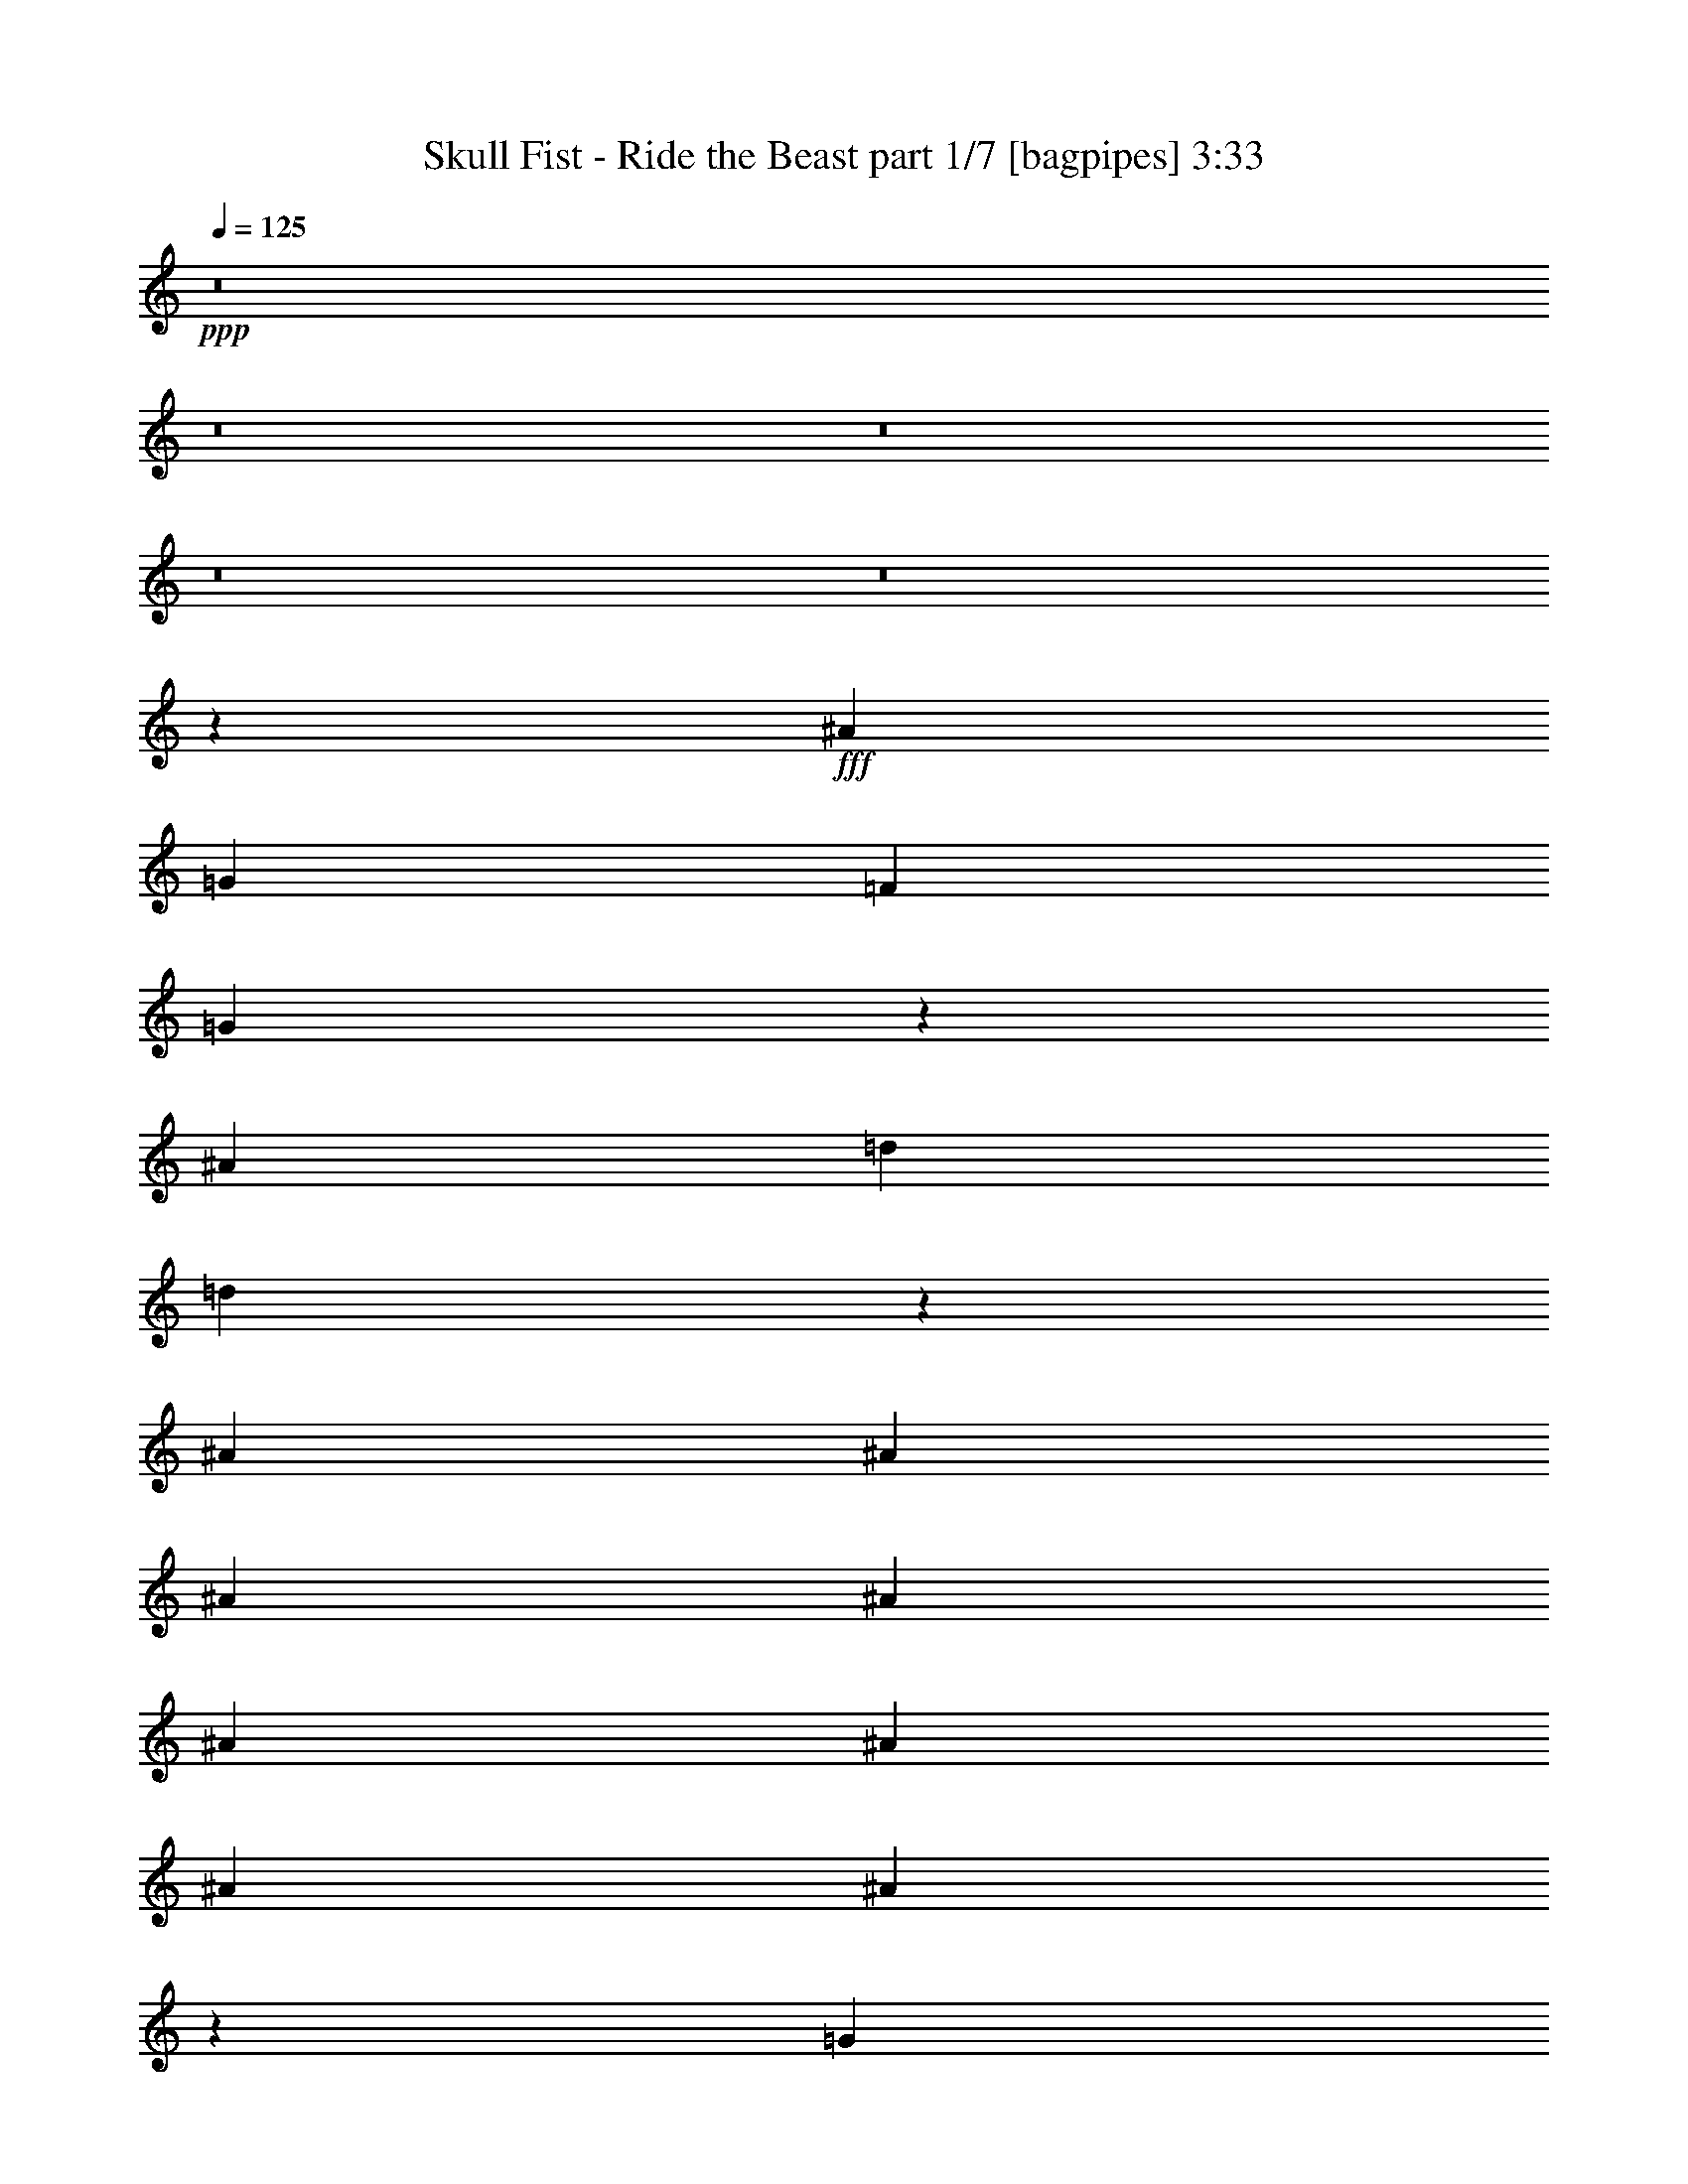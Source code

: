 % Produced with Bruzo's Transcoding Environment
% Transcribed by  Bruzo

X:1
T:  Skull Fist - Ride the Beast part 1/7 [bagpipes] 3:33
Z: Transcribed with BruTE 64
L: 1/4
Q: 125
K: C
+ppp+
z8
z8
z8
z8
z8
z14087/8000
+fff+
[^A7489/1600]
[=G589/500]
[=F4587/8000]
[=G4957/8000]
z18477/8000
[^A18723/4000]
[=d1401/1600]
[=d721/250]
z5977/4000
[^A2169/8000]
[^A1209/4000]
[^A2419/8000]
[^A4587/8000]
[^A4837/8000]
[^A2293/4000]
[^A2419/8000]
[^A9111/8000]
z1767/2000
[=G4837/8000]
[=G4587/4000]
[^A1209/4000]
[=G2419/8000]
[=F271/1000]
[=G4837/8000]
[=F2079/8000]
z1419/1600
[^A1209/4000]
[^A2419/8000]
[^A271/1000]
[^A4837/8000]
[^A271/1000]
[^A2419/8000]
[^A1209/4000]
[^A2169/8000]
[^A1209/4000]
[^A4587/8000]
[^A1209/4000]
[^A2419/8000]
[^A1401/1600]
[^A4587/8000]
[^A991/1600]
z5097/1600
[^A1209/4000]
[^A4587/8000]
[^A4587/8000]
[^A4837/8000]
[^A271/1000]
[^A4837/8000]
[^A9081/8000]
z3549/4000
[=G4837/8000]
[=F2169/8000]
[=G4837/8000]
[^A2293/4000]
[=G4587/8000]
[=G4837/8000]
[=F2049/8000]
z57/64
[^A1209/4000]
[^A4837/8000]
[^A4587/8000]
[^A2419/8000]
[^A4587/8000]
[^A2293/4000]
[^A6941/8000]
z2451/4000
[=G271/1000]
[=G1209/4000]
[=G2419/8000]
[=G1401/1600]
[=G2169/8000]
[=G1209/4000]
[^A4587/8000]
[=G4837/8000]
[=G271/1000]
[=F4837/8000]
[=G4587/8000]
[^A2419/8000]
[=G4533/4000]
z8
z8
z8
z8
z8
z8
z8
z8
z8
z5443/4000
[^A2169/8000]
[^A4837/8000]
[^A4587/8000]
[^A1209/4000]
[^A2169/8000]
[^A1209/4000]
[^A1209/4000]
[^A2169/8000]
[^A589/500]
[=G1401/1600]
[=G1209/4000]
[=G2169/8000]
[=G4837/8000]
[=F143/250]
z21027/8000
[^A1209/4000]
[^A4587/8000]
[^A4587/8000]
[^A1209/4000]
[^A2419/8000]
[^A4587/8000]
[^A1209/4000]
[^A589/500]
[=G1401/1600]
[=G4587/8000]
[=G1209/4000]
[=F1421/1600]
z20917/8000
[^A271/1000]
[^A4837/8000]
[^A4539/4000]
z1257/4000
[=G2419/8000]
[=G4587/8000]
[=G237/200]
z453/800
[=G4587/8000]
[=F4837/8000]
[=G4587/8000]
[^A1209/4000]
[=G4587/8000]
[^A4727/4000]
z4557/8000
[^A1209/4000]
[^A4587/8000]
[^A4719/4000]
z4573/8000
[=d4837/8000]
[=d909/800]
z123/200
[=d4587/8000]
[=d4587/8000]
[=d2419/8000]
[=d4587/8000]
[=d1209/4000]
[=d4587/8000]
[=d4837/8000]
[=d271/1000]
[=d2139/800]
z8
z8
z8
z8
z14463/4000
[=G4587/8000]
[=G4587/8000]
[=G4837/8000]
[=F271/1000]
[=G1879/1600]
z9453/8000
[=A271/1000]
[=A4837/8000]
[=A4587/8000]
[=A4837/8000]
[=A271/1000]
[=G189/160]
z4699/4000
[=G271/1000]
[=G4837/8000]
[=G4587/8000]
[=G4587/8000]
[^A1209/4000]
[=G1901/1600]
z9093/8000
[=F1209/4000]
[=F4587/8000]
[=F4837/8000]
[=F2169/8000]
[^A5963/8000-]
[=A771/4000^A771/4000-]
[^A8891/8000]
z591/500
[=G4587/8000]
[=G4837/8000]
[=G4587/8000]
[=F4587/8000]
[=G4723/4000]
z6983/8000
[=A2419/8000]
[=A2293/4000]
[=A4587/8000]
[=A4837/8000]
[=A4587/8000]
[=G9501/8000]
z433/500
[^A2169/8000]
[^A4837/8000]
[^A2293/4000]
[^A4587/8000]
[^A2419/8000]
[^A4587/8000]
[^A1401/1600]
[^A4837/8000]
[=A271/1000]
[=A4837/8000]
[=A1401/1600]
[=A4587/8000]
[^A4837/8000]
[=A4587/8000]
[=G4587/8000]
[=F1209/4000]
[=G11519/8000]
z8
z8
z8
z8
z8
z8
z8
z8
z8
z2201/1000
[=G4837/8000]
[=G4587/8000]
[=G4587/8000]
[=F1209/4000]
[=G9463/8000]
z1877/1600
[=A271/1000]
[=A4837/8000]
[=A4587/8000]
[=A4587/8000]
[=A1209/4000]
[=G4759/4000]
z227/200
[=G1209/4000]
[=G4587/8000]
[=G4837/8000]
[=G4587/8000]
[^A1209/4000]
[=G9073/8000]
z381/320
[=F1209/4000]
[=F4587/8000]
[=F4587/8000]
[=F2419/8000]
[^A5963/8000-]
[=A771/4000^A771/4000-]
[^A8959/8000]
z2347/2000
[=G4587/8000]
[=G4587/8000]
[=G4837/8000]
[=F4587/8000]
[=G4757/4000]
z1383/1600
[=A2169/8000]
[=A1209/2000]
[=A4587/8000]
[=A4587/8000]
[=A4837/8000]
[=G9069/8000]
z711/800
[^A2419/8000]
[^A2293/4000]
[^A4837/8000]
[^A4587/8000]
[^A2419/8000]
[^A4587/8000]
[^A1401/1600]
[^A4837/8000]
[=A271/1000]
[=A4837/8000]
[=A1401/1600]
[=A4587/8000]
[^A4587/8000]
[=A4837/8000]
[=G4587/8000]
[=F1209/4000]
[=G11587/8000]
z31527/4000
[=g18847/8000]
[=f9299/4000]
[=d2627/1000]
[=d4587/8000]
[=c1209/2000]
[^A2169/8000]
[=c4837/8000]
[=d441/500]
z8
z56/125
[^A7489/1600]
[=d1401/1600]
[=d8-]
[=d777/1600]
[=d1401/1600]
[=d143/250]
z8
z31/16

X:2
T:  Skull Fist - Ride the Beast part 2/7 [flute] 3:33
Z: Transcribed with BruTE 64
L: 1/4
Q: 125
K: C
+ppp+
z8
z8
z8
z8
z8
z8
z8
z8
z8
z18191/4000
+mp+
[=F271/1000]
[=F3503/4000]
[=G4837/8000]
[=G4607/8000]
z8
z8
z2991/1000
+f+
[=G,4587/8000]
[^A,2419/8000]
[=D271/1000]
[=G1209/4000]
[^A2419/8000]
[=d271/1000]
+mp+
[=g2419/8000]
+f+
[=d271/2000]
+mp+
[=g667/4000]
[^a271/2000]
[=g217/1600]
[=d1209/4000]
+f+
[^A271/2000]
[=G267/1600]
[=D271/1000]
[=G,1401/1600]
[^A,4837/8000]
[=D,2419/8000]
[=F,271/1000]
[^A,2419/8000]
[=C1209/4000]
[=D271/1000]
[=F2419/8000]
[=D1029/8000]
z1389/8000
[=F2169/8000]
[=D/8]
z709/4000
[=C2419/8000]
[^A,9173/8000]
[=c589/500=c'589/500]
[=c271/2000=c'271/2000]
+mp+
[^A267/1600]
+f+
[=c1401/1600=c'1401/1600]
[^A,271/2000]
+mp+
[=C271/2000]
+f+
[=C4837/8000]
[^D2169/8000]
[=C1401/1600]
[^A667/4000]
+mp+
[=c271/2000]
+f+
[=c4477/8000]
[=d1389/8000=c1389/8000]
[^A41/200=A41/200-]
[=A1029/8000]
+mp+
[=G1529/8000]
[=F1529/8000]
+f+
[=A1779/8000]
+mp+
[=G1529/8000]
[=F1529/8000]
+f+
[=G,271/2000]
[=A,271/2000]
[^A,667/4000]
[=C271/2000]
[^A,217/1600]
[=A,667/4000]
[=G,271/1000]
[=G1173/1000=g1173/1000]
z2459/8000
[=D271/2000]
[=D667/4000]
[=d271/1000]
[=D267/1600]
[=D271/2000]
[=c1209/4000]
[=D217/1600]
[=D271/2000]
[^A1209/4000]
[=D271/2000]
[=D267/1600]
[=A271/1000]
[=D667/4000]
[=D217/1600]
[=G1209/4000]
[=D271/2000]
[=D271/2000]
[=A2419/8000]
[=D271/2000]
[=D667/4000]
[^A2169/8000]
[=D667/4000]
[=D271/2000]
[=A2419/8000]
[=G271/2000]
+mp+
[=A271/2000]
+f+
[^A1529/8000]
+mp+
[=A1779/8000]
[=G1529/8000]
+f+
[=D1529/8000]
[=A1529/8000]
+mp+
[^A1529/8000]
[=c1529/8000]
[^A1529/8000]
[=c1529/8000]
+f+
[=D1529/8000]
[^A1779/8000]
+mp+
[=c1529/8000]
[=d1529/8000]
[=c1529/8000]
[^A1529/8000]
+f+
[=D191/1000]
[=c1529/8000]
+mp+
[=d1529/8000]
[^d1529/8000]
[=d1779/8000]
[^d1529/8000]
+f+
[=D107/800]
z1099/8000
[=f4837/8000]
[=f271/1000]
[^d667/4000]
[=f217/1600]
[^d271/2000]
[=d667/4000]
[^d271/2000]
[=d271/2000]
[=c2419/8000]
[=c1209/4000]
[=c1027/4000]
z2533/8000
[^A2467/8000]
z53/200
[=A589/500]
[=g667/4000]
[^a153/1000=d153/1000-]
[=d1279/8000^a1279/8000]
+mp+
[=g/8]
+f+
[=f271/2000]
[=g271/2000]
[=f2419/8000]
[=g271/2000]
[^a737/4000=d737/4000-]
[=d191/1000^a191/1000=g191/1000-]
[=f367/1600=g367/1600]
[=g271/2000]
[=f1209/4000]
[=g217/1600]
[^a1473/8000=d1473/8000]
+mp+
[^a1029/8000=g1029/8000-]
[=g/8]
+f+
[=f271/2000]
[=g737/4000^d737/4000-]
[^d1529/8000^a1529/8000=g1529/8000-]
[=f917/4000=g917/4000]
[=g153/1000=d153/1000-]
[=d1279/8000^a1279/8000]
+mp+
[=g/8]
+f+
[=f271/2000]
[=g271/2000]
[=f267/1600]
[=f271/2000]
[^a16429/8000]
[=g271/2000]
+mp+
[=f271/2000]
+f+
[=g9457/4000]
z8
z8
z8
z8
z64011/8000
+mp+
[^A1209/4000]
[=G4587/8000]
[=G4587/8000]
[=F2397/8000]
z60901/8000
[^A271/1000]
[=G4837/8000]
[=G4587/8000]
[=F2507/8000]
z8
z8
z8
z8
z8
z8
z8
z8
z8
z8
z4991/1000
[=G2169/8000]
[=G4837/8000]
[=G2293/4000]
[=G4587/8000]
[=G2419/8000]
[=G4587/8000]
[=G1401/1600]
[=G4837/8000]
[=F271/1000]
[=F4837/8000]
[=F22/25]
z20981/8000
[=c4587/8000]
+f+
[=c267/1600]
+mp+
[^A271/2000]
+f+
[=c271/2000]
+mp+
[^A667/4000]
+f+
[=A271/2000]
[=G217/1600]
[^A1529/8000]
+mp+
[=A1779/8000]
[=G1529/8000]
+f+
[=C1529/8000]
+mp+
[=D1529/8000]
+f+
[^D191/1000]
[=D1529/8000]
+mp+
[=C1529/8000]
[^A,1529/8000]
+f+
[=A,1529/8000]
+mp+
[=G,1779/8000]
[=F,1529/8000]
+f+
[=G,4587/4000]
[=G,667/4000]
[=G,271/2000]
[=G,/8]
z1419/8000
[=D,271/2000]
[=D,271/2000]
[=D,/8]
z1419/8000
[=C,271/2000]
[=C,667/4000]
[=C,1063/8000]
z553/4000
[^A,667/4000]
[^A,271/2000]
[^A,/8]
z1419/8000
[=G,271/2000]
[=G,271/2000]
[=G,1389/8000]
z1029/8000
[=D217/1600]
[=D667/4000]
[=D271/1000]
[=G589/500]
[^A1529/8000]
[=A1529/8000]
[=G1779/8000]
[^A1529/8000]
[=A1529/8000]
[=G1529/8000]
[^A1529/8000]
[=A1529/8000]
[=G1529/8000]
[^A1529/8000]
[=A1529/8000]
[=G1779/8000]
[=c1529/8000]
[^A1529/8000]
[=A1529/8000]
[=c191/1000]
[^A1529/8000]
[=A1529/8000]
[=c1529/8000]
[^A1529/8000]
[=A1779/8000]
[=c1529/8000]
[^A1529/8000]
[=A1529/8000]
[=A1529/8000]
[^A1529/8000]
[=c1529/8000]
[=d1529/8000]
[=c1779/8000]
[^A1529/8000]
[=A1529/8000]
[^A1529/8000]
[=c1529/8000]
[=d1529/8000]
[=c1529/8000]
[^A1529/8000]
[=G1529/8000]
[=A1779/8000]
[^A1529/8000]
[=c1529/8000]
[^A1529/8000]
[=A191/1000]
[=G1529/8000]
[=A1529/8000]
[^A1529/8000]
[=c2419/8000]
[^A2627/1000]
[=d959/4000]
[=c271/2000=d271/2000-]
+mp+
[=c317/1600=d317/1600]
+f+
[^A1209/4000]
[=c2419/8000]
[^A271/1000]
[=A1209/4000]
[^A2419/8000]
[=A2627/1000]
[^d1209/4000]
+mp+
[=d2169/8000]
+f+
[=c/8]
z709/4000
[^A511/4000]
z1397/8000
[=d271/1000]
[=c2419/8000]
+mp+
[^A1209/4000]
+f+
[=G16179/8000]
[=G1529/8000]
[=A1779/8000]
[^A1529/8000]
[=c4587/8000]
[^A4587/8000]
[=A1209/4000]
[^A4587/8000]
[=F16429/8000]
[=F1529/8000]
[=G1529/8000]
[=F1529/8000]
[^D14011/8000]
[^D1779/8000]
[=F1529/8000]
[^D1529/8000]
[=D/8-=G/8]
[=D709/4000-]
[=D541/4000-=d541/4000]
[=D543/4000-]
[=D1207/4000-=g1207/4000]
[=D/8-=G/8]
[=D1423/8000-]
[=D1077/8000-=d1077/8000]
[=D273/2000-]
[=D301/1000-=g301/1000]
[=D/8-=G/8]
[=D1429/8000-]
[=D1071/8000-=d1071/8000]
[=D1097/8000-]
[=D2419/8000-=g2419/8000]
[=D621/2000-=f621/2000]
[=D1051/4000=d1051/4000]
[=g11843/8000]
[=G547/4000]
z537/4000
[=d/8]
z1419/8000
[=g1209/4000]
[=G1089/8000]
z1079/8000
[=d/8]
z1419/8000
[=g1209/4000]
[=G271/2000]
z217/1600
[=d/8]
z709/4000
[=g2419/8000]
+mp+
[=f271/1000]
+f+
[=d2419/8000]
[=g1449/1000]
[=G/8]
z709/4000
[=d/8]
z1419/8000
[=g271/1000]
[=G697/4000]
z16/125
[=d/8]
z1419/8000
[=g271/1000]
[=G1389/8000]
z103/800
[=d/8]
z709/4000
[=g2169/8000]
+mp+
[=f1209/4000]
+f+
[=d2419/8000]
[=g2293/4000]
[=g2419/8000]
[=f1209/4000]
[=g2169/8000]
[=a16429/8000]
[=g4587/8000]
[=g1209/4000]
[=f2419/8000]
[=d271/1000]
[=g6933/8000]
z8
z8
z8
z8
z8
z5861/800
+mp+
[=G2419/8000]
[=G2293/4000]
[=G4837/8000]
[=G4587/8000]
[=G2419/8000]
[=G4587/8000]
[=G1401/1600]
[=G4837/8000]
[=F271/1000]
[=F4837/8000]
[=F1777/2000]
z8
z8
z8
z8
z8
z8
z127/16
z/8

X:3
T:  Skull Fist - Ride the Beast part 3/7 [horn] 3:33
Z: Transcribed with BruTE 20
L: 1/4
Q: 125
K: C
+ppp+
+ff+
[=G35027/8000]
[=G,1401/1600=D1401/1600=G1401/1600]
[=G,1117/2000=D1117/2000=G1117/2000]
z63417/8000
[=G,1401/1600=D1401/1600=G1401/1600]
[=G,804/125=D804/125=G804/125]
[=G561/4000]
z523/4000
[^A2419/8000]
[^A1209/4000]
[^A2169/8000]
[^A1209/4000]
+mf+
[=A2419/8000]
+ff+
[=F271/1000]
[=G4837/8000]
[=G553/4000]
z531/4000
[=G2419/8000]
[=G1019/8000]
z1399/8000
[=F2169/8000]
+mf+
[=G1209/4000]
+ff+
[=G507/4000]
z281/1600
[=G219/1600]
z1073/8000
[=G1209/4000]
[=G1009/8000]
z141/800
[=G271/1000]
[=G/8]
z1419/8000
[^A1209/4000]
+mf+
[=A2169/8000]
+ff+
[=F1209/4000]
[=G4587/8000]
[=G/8]
z709/4000
[=G2419/8000]
[=G537/4000]
z547/4000
[=F2419/8000]
+mf+
[=G1209/4000]
+ff+
[=G1069/8000]
z11/80
[=G/8]
z709/4000
[=G1209/4000]
[=G133/1000]
z221/1600
[=G1209/4000]
[=G/8]
z1419/8000
[^A271/1000]
+mf+
[=A2419/8000]
+ff+
[=F1209/4000]
[=G4587/8000]
[=G/8]
z709/4000
[=G2169/8000]
[=G1379/8000]
z1039/8000
[=F2419/8000]
+mf+
[=G1209/4000]
+ff+
[=G281/2000]
z209/1600
[=G/8]
z709/4000
[=G2419/8000]
[=G559/4000]
z21/160
[=G1209/4000]
[=G129/1000]
z1387/8000
[^A271/1000]
+mf+
[=A2419/8000]
+ff+
[=F1209/4000]
[=G4587/8000]
[=G1021/8000]
z699/4000
[=G271/1000]
[=G/8]
z709/4000
[=F2419/8000]
+mf+
[=G271/1000]
+ff+
[=G/8]
z1419/8000
[=G101/800]
z22/125
[=G273/2000]
z1077/8000
[^A1209/4000]
[^A2419/8000]
[^A271/1000]
[^A1209/4000]
+mf+
[=A2419/8000]
+ff+
[=F271/1000]
[=G4837/8000]
[=G269/2000]
z1093/8000
[=G1209/4000]
[=G/8]
z709/4000
[=F2169/8000]
+mf+
[=G1209/4000]
+ff+
[=G/8]
z1419/8000
[=G213/1600]
z1103/8000
[=G2419/8000]
[=G/8]
z709/4000
[=G2169/8000]
[=G1391/8000]
z1027/8000
[^A1209/4000]
+mf+
[=A2169/8000]
+ff+
[=F1209/4000]
[=G4587/8000]
[=G1381/8000]
z519/4000
[=G1209/4000]
[=G261/2000]
z9/64
[=F1209/4000]
+mf+
[=G1209/4000]
+ff+
[=G1039/8000]
z69/400
[=G7/50]
z131/1000
[=G2419/8000]
[=G1033/8000]
z277/1600
[=G2169/8000]
[=G/8]
z709/4000
[^A2419/8000]
+mf+
[=A271/1000]
+ff+
[=F1209/4000]
[=G4587/8000]
[=G/8]
z1419/8000
[=G1209/4000]
[=G1099/8000]
z107/800
[=F1209/4000]
+mf+
[=G2419/8000]
+ff+
[=G1093/8000]
z43/320
[=G/8]
z709/4000
[=G2419/8000]
[=G17/125]
z27/200
[=G2419/8000]
[=G1001/8000]
z1417/8000
[^A2169/8000]
+mf+
[=A1209/4000]
+ff+
[=F2419/8000]
[=G2293/4000]
[=G/8]
z1419/8000
[=G271/1000]
[=G/8]
z1419/8000
[=F1209/4000]
+mf+
[=G2169/8000]
+ff+
[=G/8]
z709/4000
[=G/8]
z1419/8000
[=G1061/8000]
z1107/8000
[^A1209/4000]
[^A2419/8000]
[^A271/1000]
[^A2419/8000]
+mf+
[=A1209/4000]
+ff+
[=F2169/8000]
[=G,1209/2000=D1209/2000]
[=G,523/4000=D523/4000]
z1123/8000
[=G,1377/8000=D1377/8000]
z1041/8000
[=G,/8=D/8]
z1419/8000
[=G,13/100=D13/100]
z689/4000
[=G,561/4000=D561/4000]
z1047/8000
[=G,/8=D/8]
z709/4000
[=G,207/1600=D207/1600]
z173/1000
[=G,279/2000=D279/2000]
z263/2000
[=G,/8=D/8]
z709/4000
[=G,103/800=D103/800]
z1389/8000
[=G,1111/8000=D1111/8000]
z1057/8000
[=G,/8=D/8]
z1419/8000
[=G,16/125=D16/125]
z697/4000
[=G,553/4000=D553/4000]
z1063/8000
[=F,4837/8000=C4837/8000]
[=F,11/80=C11/80]
z267/2000
[=F,/8=C/8]
z709/4000
[=F,507/4000=C507/4000]
z281/1600
[=F,219/1600=C219/1600]
z1073/8000
[=F,/8=C/8]
z1419/8000
[=F,63/500=C63/500]
z141/800
[=F,109/800=C109/800]
z1079/8000
[=F,/8=C/8]
z709/4000
[=F,1003/8000=C1003/8000]
z177/1000
[=F,271/2000=C271/2000]
z271/2000
[=F,/8=C/8]
z709/4000
[=F,/8=C/8]
z1419/8000
[=F,1079/8000=C1079/8000]
z1089/8000
[=F,/8=C/8]
z1419/8000
[^D,4587/8000^A,4587/8000]
[^D,/8^A,/8]
z709/4000
[^D,/8^A,/8]
z1419/8000
[^D,267/2000^A,267/2000]
z11/80
[^D,/8^A,/8]
z709/4000
[^D,/8^A,/8]
z1419/8000
[^D,1063/8000^A,1063/8000]
z221/1600
[^D,279/1600^A,279/1600]
z16/125
[^D,/8^A,/8]
z709/4000
[^D,529/4000^A,529/4000]
z1111/8000
[^D,1389/8000^A,1389/8000]
z1029/8000
[^D,/8^A,/8]
z1419/8000
[^D,263/2000^A,263/2000]
z279/2000
[^D,173/1000^A,173/1000]
z517/4000
[^D,/8^A,/8]
z1419/8000
[=F,4587/8000=C4587/8000]
[=F,/8=C/8]
z709/4000
[=F,521/4000=C521/4000]
z1377/8000
[=F,1123/8000=C1123/8000]
z209/1600
[=F,/8=C/8]
z1419/8000
[=F,259/2000=C259/2000]
z691/4000
[=F,559/4000=C559/4000]
z21/160
[=F,/8=C/8]
z1419/8000
[=F,1031/8000=C1031/8000]
z1387/8000
[^A,2169/8000]
[^A,1209/4000]
[^A,2419/8000]
[^A,271/1000]
+mf+
[=A,1209/4000]
+ff+
[=F,2419/8000]
[=G,4587/8000=D4587/8000]
[=G,203/1600=D203/1600]
z1403/8000
[=G,1097/8000=D1097/8000]
z67/500
[=G,/8=D/8]
z709/4000
[=G,101/800=D101/800]
z1409/8000
[=G,1091/8000=D1091/8000]
z1077/8000
[=G,/8=D/8]
z709/4000
[=G,201/1600=D201/1600]
z707/4000
[=G,543/4000=D543/4000]
z541/4000
[=G,/8=D/8]
z1419/8000
[=G,/8=D/8]
z709/4000
[=G,1081/8000=D1081/8000]
z17/125
[=G,/8=D/8]
z709/4000
[=G,/8=D/8]
z1419/8000
[=G,43/320=D43/320]
z1093/8000
[=F,4837/8000=C4837/8000]
[=F,107/800=C107/800]
z549/4000
[=F,/8=C/8]
z1419/8000
[=F,/8=C/8]
z709/4000
[=F,213/1600=C213/1600]
z69/500
[=F,/8=C/8]
z709/4000
[=F,/8=C/8]
z1419/8000
[=F,1059/8000=C1059/8000]
z1109/8000
[=F,1391/8000=C1391/8000]
z1027/8000
[=F,/8=C/8]
z1419/8000
[=F,527/4000=C527/4000]
z557/4000
[=F,693/4000=C693/4000]
z1033/8000
[=F,/8=C/8]
z709/4000
[=F,1049/8000=C1049/8000]
z7/50
[=F,69/400=C69/400]
z519/4000
[^D,4587/8000^A,4587/8000]
[^D,11/64^A,11/64]
z1043/8000
[^D,/8^A,/8]
z1419/8000
[^D,519/4000^A,519/4000]
z69/400
[^D,7/50^A,7/50]
z1049/8000
[^D,/8^A,/8]
z709/4000
[^D,1033/8000^A,1033/8000]
z693/4000
[^D,557/4000^A,557/4000]
z527/4000
[^D,/8^A,/8]
z1419/8000
[^D,1027/8000^A,1027/8000]
z1391/8000
[^D,1109/8000^A,1109/8000]
z1059/8000
[^D,/8^A,/8]
z1419/8000
[^D,511/4000^A,511/4000]
z349/2000
[^D,69/500^A,69/500]
z213/1600
[^D,/8^A,/8]
z709/4000
[=F,4587/8000=C4587/8000]
[=F,/8=C/8]
z709/4000
[=F,253/2000=C253/2000]
z1407/8000
[=F,1093/8000=C1093/8000]
z43/320
[=F,/8=C/8]
z1419/8000
[=F,503/4000=C503/4000]
z353/2000
[=F,17/125=C17/125]
z1081/8000
[=F,/8=C/8]
z709/4000
[=F,1001/8000=C1001/8000]
z709/4000
[^A,271/1000]
[^A,1209/4000]
[^A,2419/8000]
[^A,271/1000]
+mf+
[=A,2419/8000]
+ff+
[=F,1209/4000]
[=G,4587/8000=D4587/8000]
[=G,/8=D/8]
z1419/8000
[=G,533/4000=D533/4000]
z551/4000
[=G,/8=D/8]
z709/4000
[=G,/8=D/8]
z1419/8000
[=G,1061/8000=D1061/8000]
z1107/8000
[=G,1393/8000=D1393/8000]
z513/4000
[=G,/8=D/8]
z709/4000
[=G,33/250=D33/250]
z1113/8000
[=G,1387/8000=D1387/8000]
z1031/8000
[=G,/8=D/8]
z1419/8000
[=G,21/160=D21/160]
z559/4000
[=G,691/4000=D691/4000]
z259/2000
[=G,/8=D/8]
z1419/8000
[=G,209/1600=D209/1600]
z1123/8000
[^A,4837/8000=F4837/8000]
[^A,13/100=F13/100]
z1379/8000
[^A,1121/8000=F1121/8000]
z1047/8000
[^A,/8=F/8]
z1419/8000
[^A,517/4000=F517/4000]
z173/1000
[^A,279/2000=F279/2000]
z263/2000
[^A,/8=F/8]
z1419/8000
[^A,1029/8000=F1029/8000]
z1389/8000
[^A,1111/8000=F1111/8000]
z529/4000
[^A,/8=F/8]
z709/4000
[^A,16/125=F16/125]
z279/1600
[^A,221/1600=F221/1600]
z1063/8000
[^A,/8=F/8]
z1419/8000
[^A,509/4000=F509/4000]
z7/40
[^A,11/80=F11/80]
z267/2000
[=F,4837/8000=C4837/8000]
[=F,219/1600=C219/1600]
z537/4000
[=F,/8=C/8]
z709/4000
[=F,63/500=C63/500]
z1411/8000
[=F,1089/8000=C1089/8000]
z1079/8000
[=F,/8=C/8]
z1419/8000
[=F,501/4000=C501/4000]
z177/1000
[=F,271/2000=C271/2000]
z271/2000
[=F,/8=C/8]
z1419/8000
[=F,/8=C/8]
z709/4000
[=F,1079/8000=C1079/8000]
z109/800
[=F,/8=C/8]
z709/4000
[=F,/8=C/8]
z1419/8000
[=F,1073/8000=C1073/8000]
z219/1600
[=F,/8=C/8]
z709/4000
[^D,4587/8000^A,4587/8000]
[^D,/8^A,/8]
z1419/8000
[^D,/8^A,/8]
z709/4000
[^D,1063/8000^A,1063/8000]
z553/4000
[^D,697/4000^A,697/4000]
z16/125
[^D,/8^A,/8]
z1419/8000
[^D,1057/8000^A,1057/8000]
z1111/8000
[=F,4837/8000=C4837/8000]
[=F,263/2000=C263/2000]
z279/2000
[=F,173/1000=C173/1000]
z207/1600
[=F,/8=C/8]
z709/4000
[=F,1047/8000=C1047/8000]
z561/4000
[=F,689/4000=C689/4000]
z13/100
[=F,/8=C/8]
z1419/8000
[=G,2293/4000=D2293/4000]
[=G,/8=D/8]
z1419/8000
[=G,259/2000=D259/2000]
z691/4000
[=G,559/4000=D559/4000]
z1051/8000
[=G,/8=D/8]
z709/4000
[=G,1031/8000=D1031/8000]
z347/2000
[=G,139/1000=D139/1000]
z33/250
[=G,/8=D/8]
z1419/8000
[=G,41/320=D41/320]
z1393/8000
[=G,1107/8000=D1107/8000]
z1061/8000
[=G,/8=D/8]
z1419/8000
[=G,51/400=D51/400]
z699/4000
[=G,551/4000=D551/4000]
z1067/8000
[=G,/8=D/8]
z709/4000
[=G,203/1600=D203/1600]
z351/2000
[^A,4587/8000=F4587/8000]
[^A,1009/8000=F1009/8000]
z1409/8000
[^A,1091/8000=F1091/8000]
z1077/8000
[^A,/8=F/8]
z1419/8000
[^A,251/2000=F251/2000]
z707/4000
[^A,543/4000=F543/4000]
z1083/8000
[^A,/8=F/8]
z709/4000
[^A,/8=F/8]
z1419/8000
[^A,27/200=F27/200]
z17/125
[^A,/8=F/8]
z1419/8000
[^A,/8=F/8]
z709/4000
[^A,43/320=F43/320]
z1093/8000
[^A,/8=F/8]
z1419/8000
[^A,/8=F/8]
z709/4000
[^A,107/800=F107/800]
z1099/8000
[=F,4837/8000=C4837/8000]
[=F,133/1000=C133/1000]
z69/500
[=F,/8=C/8]
z1419/8000
[=F,/8=C/8]
z709/4000
[=F,1059/8000=C1059/8000]
z1109/8000
[=F,1391/8000=C1391/8000]
z257/2000
[=F,/8=C/8]
z709/4000
[=F,527/4000=C527/4000]
z223/1600
[=F,277/1600=C277/1600]
z1033/8000
[=F,/8=C/8]
z1419/8000
[=F,131/1000=C131/1000]
z7/50
[=F,69/400=C69/400]
z519/4000
[=F,/8=C/8]
z1419/8000
[=F,1043/8000=C1043/8000]
z11/64
[=F,9/64=C9/64]
z261/2000
[^D,4837/8000^A,4837/8000]
[^D,1119/8000^A,1119/8000]
z1049/8000
[^D,/8^A,/8]
z1419/8000
[^D,129/1000^A,129/1000]
z693/4000
[^D,557/4000^A,557/4000]
z527/4000
[^D,/8^A,/8]
z1419/8000
[^D,1027/8000^A,1027/8000]
z1391/8000
[=F,4587/8000=C4587/8000]
[=F,511/4000=C511/4000]
z1397/8000
[=F,1103/8000=C1103/8000]
z213/1600
[=F,/8=C/8]
z1419/8000
[=F,127/1000=C127/1000]
z701/4000
[=F,549/4000=C549/4000]
z107/800
[=F,/8=C/8]
z1419/8000
[=G4587/8000]
[=G/8]
z709/4000
[=G2419/8000]
[=G1087/8000]
z1081/8000
[=F2419/8000]
+mf+
[=G1209/4000]
+ff+
[=G541/4000]
z543/4000
[=G/8]
z1419/8000
[=G1209/4000]
[=G1077/8000]
z273/2000
[=G1209/4000]
[=G/8]
z1419/8000
[^A271/1000]
+mf+
[=A2419/8000]
+ff+
[=F1209/4000]
[=G4587/8000]
[=G/8]
z709/4000
[=G2169/8000]
[=G87/500]
z513/4000
[=F2419/8000]
+mf+
[=G271/1000]
+ff+
[=G1387/8000]
z129/1000
[=G/8]
z709/4000
[=G271/1000]
[=G691/4000]
z1037/8000
[=G1209/4000]
[=G209/1600]
z281/2000
[^A1209/4000]
+mf+
[=A2419/8000]
+ff+
[=F1209/4000]
[=G4587/8000]
[=G517/4000]
z173/1000
[=G2169/8000]
[=G/8]
z709/4000
[=F2419/8000]
+mf+
[=G271/1000]
+ff+
[=G/8]
z1419/8000
[=G1023/8000]
z279/1600
[=G271/1000]
[=G/8]
z1419/8000
[=G1209/4000]
[=G11/80]
z1069/8000
[^A1209/4000]
+mf+
[=A2419/8000]
+ff+
[=F271/1000]
[=G4837/8000]
[=G1089/8000]
z1079/8000
[=G2419/8000]
[=G501/4000]
z177/1000
[=F2169/8000]
+mf+
[=G1209/4000]
+ff+
[=G/8]
z1419/8000
[=G539/4000]
z109/800
[=G/8]
z1419/8000
[^A1209/4000]
[^A271/1000]
[^A2419/8000]
[^A1209/4000]
+mf+
[=A2169/8000]
+ff+
[=F1209/4000]
[=G4587/8000]
[=G697/4000]
z41/320
[=G1209/4000]
[=G1057/8000]
z1111/8000
[=F2419/8000]
+mf+
[=G1209/4000]
+ff+
[=G263/2000]
z1117/8000
[=G1383/8000]
z207/1600
[=G2419/8000]
[=G523/4000]
z561/4000
[=G2419/8000]
[=G/8]
z709/4000
[^A1209/4000]
+mf+
[=A2169/8000]
+ff+
[=F1209/4000]
[=G4587/8000]
[=G/8]
z1419/8000
[=G1209/4000]
[=G139/1000]
z1057/8000
[=F1209/4000]
+mf+
[=G1209/4000]
+ff+
[=G1107/8000]
z531/4000
[=G/8]
z709/4000
[=G2419/8000]
[=G1101/8000]
z1067/8000
[=G2419/8000]
[=G507/4000]
z351/2000
[^A271/1000]
+mf+
[=A2419/8000]
+ff+
[=F1209/4000]
[=G4587/8000]
[=G251/2000]
z283/1600
[=G271/1000]
[=G/8]
z1419/8000
[=F1209/4000]
+mf+
[=G271/1000]
+ff+
[=G/8]
z1419/8000
[=G/8]
z709/4000
[=G2169/8000]
[=G/8]
z709/4000
[=G2419/8000]
[=G1069/8000]
z1099/8000
[^A2419/8000]
+mf+
[=A1209/4000]
+ff+
[=F271/1000]
[=G4837/8000]
[=G1059/8000]
z111/800
[=G1209/4000]
[=G/8]
z1419/8000
[=F271/1000]
+mf+
[=G2419/8000]
+ff+
[=G/8]
z709/4000
[=G131/1000]
z7/50
[=G69/400]
z1039/8000
[^A1209/4000]
[^A2419/8000]
[^A271/1000]
[^A2419/8000]
+mf+
[=A1209/4000]
+ff+
[=F2169/8000]
[=G,1209/2000=D1209/2000]
[=G,557/4000=D557/4000]
z211/1600
[=G,/8=D/8]
z709/4000
[=G,1027/8000=D1027/8000]
z87/500
[=G,277/2000=D277/2000]
z53/400
[=G,/8=D/8]
z1419/8000
[=G,1021/8000=D1021/8000]
z1397/8000
[=G,1103/8000=D1103/8000]
z533/4000
[=G,/8=D/8]
z709/4000
[=G,127/1000=D127/1000]
z701/4000
[=G,549/4000=D549/4000]
z1071/8000
[=G,/8=D/8]
z709/4000
[=G,1011/8000=D1011/8000]
z22/125
[=G,273/2000=D273/2000]
z269/2000
[=G,/8=D/8]
z1419/8000
[=F,4587/8000=C4587/8000]
[=F,/8=C/8]
z709/4000
[=F,/8=C/8]
z709/4000
[=F,541/4000=C541/4000]
z1087/8000
[=F,/8=C/8]
z709/4000
[=F,/8=C/8]
z1419/8000
[=F,269/2000=C269/2000]
z273/2000
[=F,/8=C/8]
z1419/8000
[=F,/8=C/8]
z709/4000
[=F,1071/8000=C1071/8000]
z1097/8000
[=F,/8=C/8]
z1419/8000
[=F,/8=C/8]
z709/4000
[=F,533/4000=C533/4000]
z1103/8000
[=F,/8=C/8]
z709/4000
[=F,/8=C/8]
z1419/8000
[^D,4587/8000^A,4587/8000]
[^D,/8^A,/8]
z709/4000
[^D,211/1600^A,211/1600]
z1113/8000
[^D,1387/8000^A,1387/8000]
z129/1000
[^D,/8^A,/8]
z709/4000
[^D,21/160^A,21/160]
z1119/8000
[^D,1381/8000^A,1381/8000]
z1037/8000
[^D,/8^A,/8]
z1419/8000
[^D,261/2000^A,261/2000]
z281/2000
[^D,43/250^A,43/250]
z1043/8000
[^D,/8^A,/8]
z709/4000
[^D,1039/8000^A,1039/8000]
z1379/8000
[^D,1121/8000^A,1121/8000]
z131/1000
[^D,/8^A,/8]
z709/4000
[^D,517/4000^A,517/4000]
z277/1600
[=F,4587/8000=C4587/8000]
[=F,257/2000=C257/2000]
z139/800
[=F,111/800=C111/800]
z1059/8000
[=F,/8=C/8]
z709/4000
[=F,1023/8000=C1023/8000]
z279/1600
[=F,221/1600=C221/1600]
z133/1000
[=F,/8=C/8]
z709/4000
[=F,509/4000=C509/4000]
z1401/8000
[=F,1099/8000=C1099/8000]
z1069/8000
[^A,2419/8000]
[^A,1209/4000]
[^A,2169/8000]
[^A,1209/4000]
+mf+
[=A,1209/4000]
+ff+
[=F,2169/8000]
[=G,4837/8000=D4837/8000]
[=G,1083/8000=D1083/8000]
z217/1600
[=G,/8=D/8]
z1419/8000
[=G,/8=D/8]
z709/4000
[=G,539/4000=D539/4000]
z1091/8000
[=G,/8=D/8]
z709/4000
[=G,/8=D/8]
z709/4000
[=G,1073/8000=D1073/8000]
z137/1000
[=G,/8=D/8]
z709/4000
[=G,/8=D/8]
z1419/8000
[=G,1067/8000=D1067/8000]
z1101/8000
[=G,/8=D/8]
z1419/8000
[=G,/8=D/8]
z709/4000
[=G,531/4000=D531/4000]
z1107/8000
[=G,1393/8000=D1393/8000]
z41/320
[=F,4587/8000=C4587/8000]
[=F,347/2000=C347/2000]
z103/800
[=F,/8=C/8]
z1419/8000
[=F,1051/8000=C1051/8000]
z1117/8000
[=F,1383/8000=C1383/8000]
z259/2000
[=F,/8=C/8]
z709/4000
[=F,523/4000=C523/4000]
z561/4000
[=F,689/4000=C689/4000]
z1041/8000
[=F,/8=C/8]
z709/4000
[=F,1041/8000=C1041/8000]
z689/4000
[=F,561/4000=C561/4000]
z523/4000
[=F,/8=C/8]
z1419/8000
[=F,207/1600=C207/1600]
z1383/8000
[=F,1117/8000=C1117/8000]
z263/2000
[=F,/8=C/8]
z709/4000
[^D,4587/8000^A,4587/8000]
[^D,/8^A,/8]
z709/4000
[^D,41/320^A,41/320]
z697/4000
[^D,553/4000^A,553/4000]
z531/4000
[^D,/8^A,/8]
z1419/8000
[^D,1019/8000^A,1019/8000]
z1399/8000
[^D,1101/8000^A,1101/8000]
z267/2000
[^D,/8^A,/8]
z709/4000
[^D,507/4000^A,507/4000]
z351/2000
[^D,137/1000^A,137/1000]
z1073/8000
[^D,/8^A,/8]
z709/4000
[^D,1009/8000^A,1009/8000]
z141/800
[^D,109/800^A,109/800]
z539/4000
[^D,/8^A,/8]
z1419/8000
[^D,1003/8000^A,1003/8000]
z283/1600
[=F,4587/8000=C4587/8000]
[=F,/8=C/8]
z709/4000
[=F,27/200=C27/200]
z1089/8000
[=F,/8=C/8]
z709/4000
[=F,/8=C/8]
z1419/8000
[=F,537/4000=C537/4000]
z547/4000
[=F,/8=C/8]
z1419/8000
[=F,/8=C/8]
z709/4000
[=F,1069/8000=C1069/8000]
z11/80
[^A,1209/4000]
[^A,1209/4000]
[^A,2169/8000]
[^A,1209/4000]
+mf+
[=A,2419/8000]
+ff+
[=F,271/1000]
[=G4837/8000]
[=G1053/8000]
z279/2000
[^A1209/4000]
[=G/8]
z709/4000
[=A2169/8000]
[=G1379/8000]
z1039/8000
[^A2419/8000]
[=G521/4000]
z43/250
[=c2169/8000]
[=G/8]
z709/4000
[^A1209/4000]
[=G1119/8000]
z21/160
[=A1209/4000]
+mf+
[^A2419/8000]
[=A271/1000]
+ff+
[^A4837/8000]
[^A277/2000]
z1061/8000
[^d1209/4000]
[^A1021/8000]
z1397/8000
[=d2169/8000]
[^A/8]
z709/4000
[^d2419/8000]
[^A1097/8000]
z1071/8000
[^a1529/8000]
+mf+
[=a1779/8000]
[=g1529/8000]
+ff+
[=f1529/8000]
+mf+
[^d1529/8000]
[=d1529/8000]
+ff+
[=c1209/4000]
+mf+
[^A2169/8000]
[=A1209/4000]
+ff+
[=F4587/8000]
[=F/8]
z1419/8000
[^A1209/4000]
[=F269/2000]
z1093/8000
[=A1209/4000]
[=F/8]
z709/4000
[^A2169/8000]
[=F/8]
z709/4000
[=c2419/8000]
[=F213/1600]
z1103/8000
[^A2419/8000]
[=F/8]
z709/4000
[=A2169/8000]
+mf+
[^A1209/4000]
[=A1209/4000]
+ff+
[^D4587/8000]
[^D/8]
z1419/8000
[^A271/1000]
[^D1381/8000]
z519/4000
[=A1209/4000]
+mf+
[^A2169/8000]
[=A1209/4000]
+ff+
[=F4837/8000]
[=F271/1000]
[^A2419/8000]
[=F1033/8000]
z277/1600
[=c2169/8000]
+mf+
[^A1209/4000]
[=A2419/8000]
+ff+
[=G2293/4000]
[=G1023/8000]
z349/2000
[^A271/1000]
[=G/8]
z1419/8000
[=A1209/4000]
[=G1099/8000]
z107/800
[^A1209/4000]
[=G253/2000]
z703/4000
[=c2169/8000]
[=G/8]
z709/4000
[^A2419/8000]
[=G17/125]
z27/200
[=A2419/8000]
+mf+
[^A1209/4000]
[=A2169/8000]
+ff+
[^A1209/2000]
[^A539/4000]
z1091/8000
[^d1209/4000]
[^A/8]
z1419/8000
[=d271/1000]
[^A/8]
z1419/8000
[^d1209/4000]
[^A1067/8000]
z551/4000
[^a1779/8000]
+mf+
[=a191/1000]
[=g1529/8000]
+ff+
[=f1529/8000]
+mf+
[^d1529/8000]
[=d1529/8000]
+ff+
[=c2419/8000]
+mf+
[^A271/1000]
[=A2419/8000]
+ff+
[=F4587/8000]
[=F691/4000]
z259/2000
[^A1209/4000]
[=F523/4000]
z1123/8000
[=A1209/4000]
[=F/8]
z1419/8000
[^A1209/4000]
[=F561/4000]
z1047/8000
[=c1209/4000]
[=F207/1600]
z173/1000
[^A271/1000]
[=F/8]
z709/4000
[=A2419/8000]
+mf+
[^A271/1000]
[=A2419/8000]
+ff+
[^D4587/8000]
[^D/8]
z709/4000
[^A2419/8000]
[^D11/80]
z267/2000
[=A1209/4000]
+mf+
[^A2419/8000]
[=A271/1000]
+ff+
[=F4837/8000]
[=F2169/8000]
[^A1209/4000]
[=F1003/8000]
z177/1000
[=c271/1000]
+mf+
[^A1209/4000]
[=A4587/8000]
+ff+
[=G14011/4000]
[=G1209/4000]
[=F1209/4000]
[=G2169/8000]
[=A761/200]
[=A1209/4000]
[=G2419/8000]
[=A271/1000]
[^A761/200]
[^A1209/4000]
[=A2169/8000]
[=G1209/4000]
[=F2627/1000]
[=c589/500]
[^A4587/8000]
[=F4587/8000]
[=G28271/8000]
[=G271/1000]
[=F2419/8000]
[=G1209/4000]
[=A3019/800]
[=A1209/4000]
[=G2419/8000]
[=A271/1000]
[^A761/200]
[^A2419/8000]
[=A271/1000]
[=G1209/4000]
[=F2627/1000]
[=c589/500]
[^A4587/8000]
[=F1209/4000]
[=G,4587/8000=D4587/8000]
[=G,/8=D/8]
z1419/8000
[=G,1013/8000=D1013/8000]
z281/1600
[=G,219/1600=D219/1600]
z537/4000
[=G,/8=D/8]
z709/4000
[=G,63/500=D63/500]
z1411/8000
[=G,1089/8000=D1089/8000]
z1079/8000
[=G,/8=D/8]
z709/4000
[=G,1003/8000=D1003/8000]
z177/1000
[=G,271/2000=D271/2000]
z271/2000
[=G,/8=D/8]
z1419/8000
[=G,/8=D/8]
z709/4000
[=G,1079/8000=D1079/8000]
z109/800
[=G,/8=D/8]
z709/4000
[=G,/8=D/8]
z1419/8000
[=F,2293/4000=C2293/4000]
[=F,/8=C/8]
z1419/8000
[=F,267/2000=C267/2000]
z11/80
[=F,/8=C/8]
z1419/8000
[=F,/8=C/8]
z709/4000
[=F,1063/8000=C1063/8000]
z553/4000
[=F,697/4000=C697/4000]
z16/125
[=F,/8=C/8]
z1419/8000
[=F,1057/8000=C1057/8000]
z1111/8000
[=F,1389/8000=C1389/8000]
z1029/8000
[=F,/8=C/8]
z1419/8000
[=F,263/2000=C263/2000]
z279/2000
[=F,173/1000=C173/1000]
z207/1600
[=F,/8=C/8]
z709/4000
[=F,1047/8000=C1047/8000]
z561/4000
[^D,4837/8000^A,4837/8000]
[^D,1041/8000^A,1041/8000]
z1377/8000
[^D,1123/8000^A,1123/8000]
z209/1600
[^D,/8^A,/8]
z1419/8000
[^D,259/2000^A,259/2000]
z691/4000
[^D,559/4000^A,559/4000]
z1051/8000
[^D,/8^A,/8]
z709/4000
[^D,1031/8000^A,1031/8000]
z347/2000
[^D,139/1000^A,139/1000]
z33/250
[^D,/8^A,/8]
z1419/8000
[^D,41/320^A,41/320]
z1393/8000
[^D,1107/8000^A,1107/8000]
z1061/8000
[^D,/8^A,/8]
z1419/8000
[^D,51/400^A,51/400]
z699/4000
[^D,551/4000^A,551/4000]
z1067/8000
[=F,4837/8000=C4837/8000]
[=F,137/1000=C137/1000]
z67/500
[=F,/8=C/8]
z709/4000
[=F,101/800=C101/800]
z1409/8000
[=F,1091/8000=C1091/8000]
z1077/8000
[=F,/8=C/8]
z1419/8000
[=F,251/2000=C251/2000]
z707/4000
[=F,543/4000=C543/4000]
z1083/8000
[=F,/8=C/8]
z709/4000
[=F,/8=C/8]
z1419/8000
[=F,27/200=C27/200]
z17/125
[=F,/8=C/8]
z709/4000
[=F,/8=C/8]
z1419/8000
[=F,43/320=C43/320]
z1093/8000
[=F,/8=C/8]
z1419/8000
[=G,7/16-=D7/16-]
[=G,/8-^A,/8=D/8]
[=G,3/16-=D3/16-]
[=G,201/1600=D201/1600=G201/1600]
+f+
[^A271/2000]
[=d267/1600]
[=g271/2000]
[=a271/2000]
[^a667/4000]
[=a271/2000]
[=g217/1600]
[=d667/4000]
[^A271/2000]
[=G271/2000]
[=D267/1600]
[^A,271/2000]
[=G,16429/8000]
[=F,3503/8000]
[=A,271/2000]
[=C667/4000]
[=F271/2000]
[=A271/2000]
[=c267/1600]
[=f271/2000]
[=a271/2000]
[^a667/4000]
[=a217/1600]
[=f271/2000]
[=c667/4000]
[=A271/2000]
[=F271/2000]
[=C267/1600]
[=A,271/2000]
[=F,16429/8000]
[^D,3503/8000]
[=G,271/2000]
[^A,271/2000]
[^D667/4000]
[=G217/1600]
[^A271/2000]
[^d667/4000]
[=g271/2000]
[=a271/2000]
[=g267/1600]
[^d271/2000]
[^A271/2000]
[=G667/4000]
[^D217/1600]
[^A,271/2000]
[=G,667/4000]
[^D,4587/8000]
[^D,/8]
z709/4000
[^D,1077/8000]
z273/2000
[^D,/8]
z709/4000
[^D,/8]
z1419/8000
[^D,1071/8000]
z1097/8000
[=F,3503/8000]
[=A,667/4000]
[=C271/2000]
[=F271/2000]
[=A267/1600]
[=c271/2000]
[=f271/2000]
[=a667/4000]
[^a271/2000]
[=a217/1600]
[=f667/4000]
[=c271/2000]
[=A271/2000]
[=F267/1600]
[=C271/2000]
[=A,271/2000]
+fff+
[=F,/4-=C/4-=F/4-]
[=F,3/16-=G,3/16=C3/16-=F3/16-]
[=F,3/16-=A,3/16=C3/16-=F3/16-]
[=F,3/16-=G,3/16=C3/16-=F3/16-]
[=F,3/16-=A,3/16=C3/16-=F3/16-]
[=F,3/16-^A,3/16=C3/16-=F3/16-]
[=F,3/16-=A,3/16=C3/16-=F3/16-]
[=F,3/16-^A,3/16=C3/16=F3/16-]
[=F,3/16-=C3/16-=F3/16-]
[=F,/8-^A,/8=C/8-=F/8-]
[=F,/8-=C/8=F/8-]
[=F,3/16-=C3/16-=F3/16-]
[=F,337/2000=C337/2000=D337/2000=F337/2000]
+ff+
[=G,5/16-=D5/16-=G5/16-]
[=G,/8-=D/8-=G/8-=d/8]
[=G,/8-=D/8-=G/8-]
[=G,5/16-=D5/16-=G5/16=g5/16]
[=G,5/16-=D5/16-=G5/16-]
[=G,/8-=D/8-=G/8-=d/8]
[=G,/8-=D/8-=G/8-]
[=G,5/16-=D5/16-=G5/16=g5/16]
[=G,5/16-=D5/16-=G5/16-]
[=G,/8-=D/8-=G/8-=d/8]
[=G,/8-=D/8-=G/8-]
[=G,5/16-=D5/16-=G5/16-=g5/16]
[=G,5/16-=D5/16-=G5/16-=f5/16]
[=G,/4-=D/4-=G/4-=d/4]
[=G,2389/1600=D2389/1600=G2389/1600=g2389/1600]
[^A,/8-=F/8-=G/8^A/8-]
[^A,/8-=F/8-^A/8-]
[^A,/8-=F/8-^A/8-=d/8]
[^A,3/16-=F3/16-^A3/16-]
[^A,5/16-=F5/16-^A5/16-=g5/16]
[^A,/8-=F/8-=G/8^A/8-]
[^A,/8-=F/8-^A/8-]
[^A,/8-=F/8-^A/8-=d/8]
[^A,3/16-=F3/16-^A3/16-]
[^A,5/16-=F5/16-^A5/16-=g5/16]
[^A,/8-=F/8-=G/8^A/8-]
[^A,/8-=F/8-^A/8-]
[^A,/8-=F/8-^A/8-=d/8]
[^A,3/16-=F3/16-^A3/16-]
[^A,5/16-=F5/16-^A5/16-=g5/16]
[^A,/4-=F/4-^A/4-=f/4]
[^A,5/16-=F5/16-^A5/16-=d5/16]
[^A,2339/1600=F2339/1600^A2339/1600=g2339/1600]
[=F,/8-=C/8-=F/8-^A/8]
[=F,3/16-=C3/16-=F3/16-]
[=F,/8-=C/8-=F/8-=f/8]
[=F,3/16-=C3/16-=F3/16-]
[=F,/4-=C/4-=F/4-^a/4]
[=F,3/16-=C3/16-=F3/16-^A3/16]
[=F,/8-=C/8-=F/8-]
[=F,/8-=C/8-=F/8-=f/8]
[=F,3/16-=C3/16-=F3/16-]
[=F,/4-=C/4-=F/4-^a/4]
[=F,3/16-=C3/16-=F3/16-^A3/16]
[=F,/8-=C/8-=F/8-]
[=F,/8-=C/8-=F/8-=f/8]
[=F,3/16-=C3/16-=F3/16-]
[=F,/4-=C/4-=F/4-^a/4]
[=F,5/16-=C5/16-=F5/16-=a5/16]
[=F,5/16-=C5/16-=F5/16-=f5/16]
[=F,9/16-=C9/16-=F9/16-^a9/16]
[=F,5/16-=C5/16-=F5/16-^a5/16]
[=F,5/16-=C5/16-=F5/16-=a5/16]
[=F,389/1600=C389/1600=F389/1600^a389/1600]
[^D,33/16-^A,33/16-^D33/16-=c'33/16]
[^D,2347/8000^A,2347/8000^D2347/8000^a2347/8000-]
[=F,/4-=C/4-=F/4-^a/4]
[=F,5/16-=C5/16-=F5/16-^a5/16]
[=F,5/16-=C5/16-=F5/16-=a5/16]
[=F,/4-=C/4-=F/4-=g/4]
[=F,7179/8000=C7179/8000=F7179/8000^a7179/8000]
[=G4837/8000]
[=G2169/8000]
[=G/8]
z709/4000
[=G251/2000]
z283/1600
[=G271/1000]
+mf+
[=F2419/8000]
+ff+
[=D1209/4000]
[=G4587/8000]
[=G1209/4000]
[=G43/320]
z547/4000
[=G/8]
z709/4000
[=G2419/8000]
+mf+
[=F271/1000]
+ff+
[=D2419/8000]
[=G2293/4000]
[=G2419/8000]
[=G/8]
z709/4000
[=G1059/8000]
z111/800
[=G1209/4000]
+mf+
[=F2419/8000]
+ff+
[=D271/1000]
[=G4837/8000]
[=G271/1000]
[=G69/400]
z1039/8000
[=G/8]
z709/4000
[=G2419/8000]
+mf+
[=F271/1000]
+ff+
[=D2419/8000]
[=G2293/4000]
[=G2419/8000]
[=G129/1000]
z693/4000
[=G557/4000]
z211/1600
[=G1209/4000]
+mf+
[=F2419/8000]
+ff+
[=D271/1000]
[=G4837/8000]
[=G271/1000]
[=G/8]
z1419/8000
[=G127/1000]
z701/4000
[=G2169/8000]
+mf+
[=F1209/4000]
+ff+
[=D2419/8000]
[=G4587/8000]
[=G1209/4000]
[=G1087/8000]
z1081/8000
[=G/8]
z1419/8000
[=G1209/4000]
+mf+
[=F2169/8000]
+ff+
[=D1209/4000]
[=D,2419/8000]
[=G,1529/8000]
+mf+
[=A,1529/8000]
[^A,1529/8000]
+ff+
[=C1529/8000]
+mf+
[=D191/1000]
[^D1529/8000]
+ff+
[=F1779/8000]
+mf+
[=G1529/8000]
[=A1529/8000]
+ff+
[^A1529/8000]
+mf+
[=c1529/8000]
[=d1529/8000]
+ff+
[=G14011/4000]
[=G1209/4000]
[=F1209/4000]
[=G2169/8000]
[=A761/200]
[=A1209/4000]
[=G271/1000]
[=A2419/8000]
[^A761/200]
[^A271/1000]
[=A2419/8000]
[=G1209/4000]
[=F2627/1000]
[=c589/500]
[^A4587/8000]
[=F4587/8000]
[=G28021/8000]
[=G1209/4000]
[=F2419/8000]
[=G271/1000]
[=A761/200]
[=A1209/4000]
[=G2169/8000]
[=A1209/4000]
[^A761/200]
[^A1209/4000]
[=A2169/8000]
[=G1209/4000]
[=F2627/1000]
[=c589/500]
[^A4587/8000]
[=F1209/4000]
[=G4587/8000]
[=G/8]
z1419/8000
[=G271/1000]
[=G/8]
z1419/8000
[=F1209/4000]
+mf+
[=G2169/8000]
+ff+
[=G/8]
z709/4000
[=G/8]
z709/4000
[=G2169/8000]
[=G/8]
z709/4000
[=G2419/8000]
[=G213/1600]
z1103/8000
[^A2419/8000]
+mf+
[=A1209/4000]
+ff+
[=F271/1000]
[=G4837/8000]
[=G211/1600]
z557/4000
[=G1209/4000]
[=G/8]
z1419/8000
[=F271/1000]
+mf+
[=G2419/8000]
+ff+
[=G/8]
z709/4000
[=G261/2000]
z281/2000
[=G2419/8000]
[=G/8]
z709/4000
[=G2419/8000]
[=G7/50]
z131/1000
[^A2419/8000]
+mf+
[=A1209/4000]
+ff+
[=F2169/8000]
[=G1209/2000]
[=G111/800]
z1059/8000
[=G1209/4000]
[=G1023/8000]
z349/2000
[=F271/1000]
+mf+
[=G2419/8000]
+ff+
[=G1017/8000]
z1401/8000
[=G1099/8000]
z107/800
[=G1209/4000]
[=G253/2000]
z703/4000
[=G2169/8000]
[=G/8]
z709/4000
[^A2419/8000]
+mf+
[=A271/1000]
+ff+
[=F2419/8000]
[=G4587/8000]
[=G/8]
z709/4000
[=G1209/4000]
[=G539/4000]
z1091/8000
[=F1209/4000]
+mf+
[=G2419/8000]
+ff+
[=G67/500]
z137/1000
[=G/8]
z1419/8000
[=G/8]
z709/4000
[^A2169/8000]
[^A1209/4000]
[^A1209/4000]
[^A2169/8000]
+mf+
[=A1209/4000]
+ff+
[=F2419/8000]
[=G4587/8000]
[=G/8]
z709/4000
[=G2169/8000]
[=G691/4000]
z259/2000
[=F1209/4000]
+mf+
[=G2169/8000]
+ff+
[=G1377/8000]
z1041/8000
[=G/8]
z1419/8000
[=G1209/4000]
[=G561/4000]
z1047/8000
[=G1209/4000]
[=G207/1600]
z1383/8000
[^A2169/8000]
+mf+
[=A1209/4000]
+ff+
[=F2419/8000]
[=G4587/8000]
[=G16/125]
z697/4000
[=G2169/8000]
[=G/8]
z709/4000
[=F1209/4000]
+mf+
[=G2169/8000]
+ff+
[=G/8]
z709/4000
[=G507/4000]
z281/1600
[=G271/1000]
[=G/8]
z1419/8000
[=G1209/4000]
[=G109/800]
z1079/8000
[^A1209/4000]
+mf+
[=A1209/4000]
+ff+
[=F2169/8000]
[=G4837/8000]
[=G1079/8000]
z1089/8000
[=G2419/8000]
[=G/8]
z709/4000
[=F2169/8000]
+mf+
[=G1209/4000]
+ff+
[=G/8]
z709/4000
[=G1069/8000]
z11/80
[=G1209/4000]
[=G/8]
z1419/8000
[=G271/1000]
[=G279/1600]
z16/125
[^A1209/4000]
+mf+
[=A2169/8000]
+ff+
[=F1209/4000]
[=G4587/8000]
[=G173/1000]
z517/4000
[=G2419/8000]
[=G1047/8000]
z1121/8000
[=F2419/8000]
+mf+
[=G1209/4000]
+ff+
[=G521/4000]
z1377/8000
[^A2293/4000]
[^A1037/8000]
z691/4000
[^A559/4000]
z21/160
[^A/8]
z1419/8000
[^A1209/4000]
+mf+
[=A2169/8000]
+ff+
[=G1209/4000]
[=c4587/8000]
[=c/8]
z709/4000
[=c1021/8000]
z699/4000
[=c551/4000]
z533/4000
[=c2419/8000]
+mf+
[^A1209/4000]
[=A2169/8000]
+ff+
[=d1209/2000]
[=d273/2000]
z1077/8000
[=d/8]
z709/4000
[=d201/1600]
z707/4000
[=d271/1000]
+mf+
[=c2419/8000]
[^A1209/4000]
+ff+
[=g1401/1600]
[=g143/250]
z8
z31/16

X:4
T:  Skull Fist - Ride the Beast part 4/7 [lute] 3:33
Z: Transcribed with BruTE 64
L: 1/4
Q: 125
K: C
+ppp+
+f+
[^A35027/8000]
[=G4587/8000]
[=G693/4000]
z129/1000
[=G1209/4000]
[=G21/160]
z1119/8000
[=F1209/4000]
+mp+
[=G2419/8000]
+f+
[=G261/2000]
z281/2000
[=G43/250]
z1043/8000
[=G1209/4000]
[=G1039/8000]
z69/400
[=G271/1000]
[=G/8]
z709/4000
[^A2419/8000]
+mp+
[=A271/1000]
+f+
[=F2419/8000]
[=G4587/8000]
[=G/8]
z709/4000
[=G1209/4000]
[=G221/1600]
z133/1000
[=F1209/4000]
+mp+
[=G2419/8000]
+f+
[=G1099/8000]
z1069/8000
[=G/8]
z1419/8000
[=G1209/4000]
[=G547/4000]
z43/320
[=G1209/4000]
[=G1007/8000]
z1411/8000
[^A2169/8000]
+mp+
[=A1209/4000]
+f+
[=F2419/8000]
[=G4587/8000]
[=G/8]
z709/4000
[=G2169/8000]
[=G/8]
z709/4000
[=F1209/4000]
+mp+
[=G2169/8000]
+f+
[=G/8]
z709/4000
[=G/8]
z1419/8000
[=G271/1000]
[=G/8]
z1419/8000
[=G1209/4000]
[=G531/4000]
z1107/8000
[^A1209/4000]
+mp+
[=A1209/4000]
+f+
[=F2169/8000]
[=G4837/8000]
[=G1051/8000]
z1117/8000
[=G2419/8000]
[=G/8]
z709/4000
[=F2169/8000]
+mp+
[=G1209/4000]
+f+
[=G/8]
z709/4000
[=G1041/8000]
z689/4000
[=G561/4000]
z523/4000
[=d2419/8000]
[=d1209/4000]
[=d2169/8000]
[=d1209/4000]
+mp+
[=c2419/8000]
[^A271/1000]
+f+
[=G4837/8000]
[=G553/4000]
z531/4000
[=G2419/8000]
[=G1019/8000]
z1399/8000
[=F2169/8000]
+mp+
[=G1209/4000]
+f+
[=G507/4000]
z281/1600
[=G219/1600]
z1073/8000
[=G1209/4000]
[=G1009/8000]
z141/800
[=G271/1000]
[=G/8]
z1419/8000
[^A1209/4000]
+mp+
[=A2169/8000]
+f+
[=F1209/4000]
[=G4587/8000]
[=G/8]
z709/4000
[=G2419/8000]
[=G537/4000]
z547/4000
[=F2419/8000]
+mp+
[=G1209/4000]
+f+
[=G1069/8000]
z11/80
[=G/8]
z709/4000
[=G1209/4000]
[=G133/1000]
z221/1600
[=G1209/4000]
[=G/8]
z1419/8000
[^A271/1000]
+mp+
[=A2419/8000]
+f+
[=F1209/4000]
[=G4587/8000]
[=G/8]
z709/4000
[=G2169/8000]
[=G1379/8000]
z1039/8000
[=F2419/8000]
+mp+
[=G1209/4000]
+f+
[=G281/2000]
z209/1600
[=G/8]
z709/4000
[=G2419/8000]
[=G559/4000]
z21/160
[=G1209/4000]
[=G129/1000]
z1387/8000
[^A271/1000]
+mp+
[=A2419/8000]
+f+
[=F1209/4000]
[=G4587/8000]
[=G1021/8000]
z699/4000
[=G271/1000]
[=G/8]
z709/4000
[=F2419/8000]
+mp+
[=G271/1000]
+f+
[=G/8]
z1419/8000
[=G101/800]
z22/125
[=G273/2000]
z1077/8000
[=d1209/4000]
[=d2419/8000]
[=d271/1000]
[=d1209/4000]
+mp+
[=c2419/8000]
[^A271/1000]
+f+
[=G4837/8000]
[=G269/2000]
z1093/8000
[=G1209/4000]
[=G/8]
z709/4000
[=F2169/8000]
+mp+
[=G1209/4000]
+f+
[=G/8]
z1419/8000
[=G213/1600]
z1103/8000
[=G2419/8000]
[=G/8]
z709/4000
[=G2169/8000]
[=G1391/8000]
z1027/8000
[^A1209/4000]
+mp+
[=A2169/8000]
+f+
[=F1209/4000]
[=G4587/8000]
[=G1381/8000]
z519/4000
[=G1209/4000]
[=G261/2000]
z9/64
[=F1209/4000]
+mp+
[=G1209/4000]
+f+
[=G1039/8000]
z69/400
[=G7/50]
z131/1000
[=G2419/8000]
[=G1033/8000]
z277/1600
[=G2169/8000]
[=G/8]
z709/4000
[^A2419/8000]
+mp+
[=A271/1000]
+f+
[=F1209/4000]
[=G4587/8000]
[=G/8]
z1419/8000
[=G1209/4000]
[=G1099/8000]
z107/800
[=F1209/4000]
+mp+
[=G2419/8000]
+f+
[=G1093/8000]
z43/320
[=G/8]
z709/4000
[=G2419/8000]
[=G17/125]
z27/200
[=G2419/8000]
[=G1001/8000]
z1417/8000
[^A2169/8000]
+mp+
[=A1209/4000]
+f+
[=F2419/8000]
[=G2293/4000]
[=G/8]
z1419/8000
[=G271/1000]
[=G/8]
z1419/8000
[=F1209/4000]
+mp+
[=G2169/8000]
+f+
[=G/8]
z709/4000
[=G/8]
z1419/8000
[=G1061/8000]
z1107/8000
[=d1209/4000]
[=d2419/8000]
[=d271/1000]
[=d2419/8000]
+mp+
[=c1209/4000]
[^A2169/8000]
+f+
[=G1209/2000]
[=G523/4000]
z1123/8000
[=G1209/4000]
[=G/8]
z1419/8000
[=F1209/4000]
+mp+
[=G2169/8000]
+f+
[=G/8]
z709/4000
[=G207/1600]
z173/1000
[=G271/1000]
[=G/8]
z709/4000
[=G2419/8000]
[=G1111/8000]
z1057/8000
[^A2419/8000]
+mp+
[=A1209/4000]
+f+
[=F2169/8000]
[=G4837/8000]
[=G11/80]
z267/2000
[=G1209/4000]
[=G507/4000]
z281/1600
[=F271/1000]
+mp+
[=G2419/8000]
+f+
[=G63/500]
z141/800
[=G109/800]
z1079/8000
[=G1209/4000]
[=G1003/8000]
z177/1000
[=G271/1000]
[=G/8]
z709/4000
[^A2419/8000]
+mp+
[=A271/1000]
+f+
[=F2419/8000]
[=G4587/8000]
[=G/8]
z709/4000
[=G2419/8000]
[=G267/2000]
z11/80
[=F1209/4000]
+mp+
[=G2419/8000]
+f+
[=G1063/8000]
z221/1600
[=G279/1600]
z16/125
[=G1209/4000]
[=G529/4000]
z1111/8000
[=G1209/4000]
[=G/8]
z1419/8000
[^A271/1000]
+mp+
[=A1209/4000]
+f+
[=F2419/8000]
[=G4587/8000]
[=G/8]
z709/4000
[=G2419/8000]
[=G1123/8000]
z209/1600
[=F2419/8000]
+mp+
[=G1209/4000]
+f+
[=G559/4000]
z21/160
[=G/8]
z1419/8000
[=G1031/8000]
z1387/8000
[=d2169/8000]
[=d1209/4000]
[=d2419/8000]
[=d271/1000]
+mp+
[=c1209/4000]
[^A2419/8000]
+f+
[=G4587/8000]
[=G203/1600]
z1403/8000
[=G2169/8000]
[=G/8]
z709/4000
[=F2419/8000]
+mp+
[=G271/1000]
+f+
[=G/8]
z709/4000
[=G201/1600]
z707/4000
[=G271/1000]
[=G/8]
z1419/8000
[=G1209/4000]
[=G1081/8000]
z17/125
[^A1209/4000]
+mp+
[=A2419/8000]
+f+
[=F271/1000]
[=G4837/8000]
[=G107/800]
z549/4000
[=G2419/8000]
[=G/8]
z709/4000
[=F2169/8000]
+mp+
[=G1209/4000]
+f+
[=G/8]
z1419/8000
[=G1059/8000]
z1109/8000
[=G1209/4000]
[=G/8]
z1419/8000
[=G271/1000]
[=G693/4000]
z1033/8000
[^A1209/4000]
+mp+
[=A2169/8000]
+f+
[=F1209/4000]
[=G4587/8000]
[=G11/64]
z1043/8000
[=G2419/8000]
[=G519/4000]
z69/400
[=F2169/8000]
+mp+
[=G1209/4000]
+f+
[=G1033/8000]
z693/4000
[=G557/4000]
z527/4000
[=G2419/8000]
[=G1027/8000]
z1391/8000
[=G271/1000]
[=G/8]
z1419/8000
[^A1209/4000]
+mp+
[=A2169/8000]
+f+
[=F1209/4000]
[=G4587/8000]
[=G/8]
z709/4000
[=G2419/8000]
[=G1093/8000]
z43/320
[=F2419/8000]
+mp+
[=G1209/4000]
+f+
[=G17/125]
z1081/8000
[=G/8]
z709/4000
[=G1001/8000]
z709/4000
[=d271/1000]
[=d1209/4000]
[=d2419/8000]
[=d271/1000]
+mp+
[=c2419/8000]
[^A1209/4000]
+f+
[=G,4587/8000=D4587/8000]
[=G,/8=D/8]
z1419/8000
[=G,533/4000=D533/4000]
z551/4000
[=G,/8=D/8]
z709/4000
[=G,/8=D/8]
z1419/8000
[=G,1061/8000=D1061/8000]
z1107/8000
[=G,1393/8000=D1393/8000]
z513/4000
[=G,/8=D/8]
z709/4000
[=G,33/250=D33/250]
z1113/8000
[=G,1387/8000=D1387/8000]
z1031/8000
[=G,/8=D/8]
z1419/8000
[=G,21/160=D21/160]
z559/4000
[=G,691/4000=D691/4000]
z259/2000
[=G,/8=D/8]
z1419/8000
[=G,209/1600=D209/1600]
z1123/8000
[^A,4837/8000=F4837/8000]
[^A,13/100=F13/100]
z1379/8000
[^A,1121/8000=F1121/8000]
z1047/8000
[^A,/8=F/8]
z1419/8000
[^A,517/4000=F517/4000]
z173/1000
[^A,279/2000=F279/2000]
z263/2000
[^A,/8=F/8]
z1419/8000
[^A,1029/8000=F1029/8000]
z1389/8000
[^A,1111/8000=F1111/8000]
z529/4000
[^A,/8=F/8]
z709/4000
[^A,16/125=F16/125]
z279/1600
[^A,221/1600=F221/1600]
z1063/8000
[^A,/8=F/8]
z1419/8000
[^A,509/4000=F509/4000]
z7/40
[^A,11/80=F11/80]
z267/2000
[=F,4837/8000=C4837/8000]
[=F,219/1600=C219/1600]
z537/4000
[=F,/8=C/8]
z709/4000
[=F,63/500=C63/500]
z1411/8000
[=F,1089/8000=C1089/8000]
z1079/8000
[=F,/8=C/8]
z1419/8000
[=F,501/4000=C501/4000]
z177/1000
[=F,271/2000=C271/2000]
z271/2000
[=F,/8=C/8]
z1419/8000
[=F,/8=C/8]
z709/4000
[=F,1079/8000=C1079/8000]
z109/800
[=F,/8=C/8]
z709/4000
[=F,/8=C/8]
z1419/8000
[=F,1073/8000=C1073/8000]
z219/1600
[=F,/8=C/8]
z709/4000
[^D,4587/8000^A,4587/8000]
[^D,/8^A,/8]
z1419/8000
[^D,/8^A,/8]
z709/4000
[^D,1063/8000^A,1063/8000]
z553/4000
[^D,697/4000^A,697/4000]
z16/125
[^D,/8^A,/8]
z1419/8000
[^D,1057/8000^A,1057/8000]
z1111/8000
[=F,4837/8000=C4837/8000]
[=F,263/2000=C263/2000]
z279/2000
[=F,173/1000=C173/1000]
z207/1600
[=F,/8=C/8]
z709/4000
[=F,1047/8000=C1047/8000]
z561/4000
[=F,689/4000=C689/4000]
z13/100
[=F,/8=C/8]
z1419/8000
[=G,2293/4000=D2293/4000]
[=G,/8=D/8]
z1419/8000
[=G,259/2000=D259/2000]
z691/4000
[=G,559/4000=D559/4000]
z1051/8000
[=G,/8=D/8]
z709/4000
[=G,1031/8000=D1031/8000]
z347/2000
[=G,139/1000=D139/1000]
z33/250
[=G,/8=D/8]
z1419/8000
[=G,41/320=D41/320]
z1393/8000
[=G,1107/8000=D1107/8000]
z1061/8000
[=G,/8=D/8]
z1419/8000
[=G,51/400=D51/400]
z699/4000
[=G,551/4000=D551/4000]
z1067/8000
[=G,/8=D/8]
z709/4000
[=G,203/1600=D203/1600]
z351/2000
[^A,4587/8000=F4587/8000]
[^A,1009/8000=F1009/8000]
z1409/8000
[^A,1091/8000=F1091/8000]
z1077/8000
[^A,/8=F/8]
z1419/8000
[^A,251/2000=F251/2000]
z707/4000
[^A,543/4000=F543/4000]
z1083/8000
[^A,/8=F/8]
z709/4000
[^A,/8=F/8]
z1419/8000
[^A,27/200=F27/200]
z17/125
[^A,/8=F/8]
z1419/8000
[^A,/8=F/8]
z709/4000
[^A,43/320=F43/320]
z1093/8000
[^A,/8=F/8]
z1419/8000
[^A,/8=F/8]
z709/4000
[^A,107/800=F107/800]
z1099/8000
[=F,4837/8000=C4837/8000]
[=F,133/1000=C133/1000]
z69/500
[=F,/8=C/8]
z1419/8000
[=F,/8=C/8]
z709/4000
[=F,1059/8000=C1059/8000]
z1109/8000
[=F,1391/8000=C1391/8000]
z257/2000
[=F,/8=C/8]
z709/4000
[=F,527/4000=C527/4000]
z223/1600
[=F,277/1600=C277/1600]
z1033/8000
[=F,/8=C/8]
z1419/8000
[=F,131/1000=C131/1000]
z7/50
[=F,69/400=C69/400]
z519/4000
[=F,/8=C/8]
z1419/8000
[=F,1043/8000=C1043/8000]
z11/64
[=F,9/64=C9/64]
z261/2000
[^D,4837/8000^A,4837/8000]
[^D,1119/8000^A,1119/8000]
z1049/8000
[^D,/8^A,/8]
z1419/8000
[^D,129/1000^A,129/1000]
z693/4000
[^D,557/4000^A,557/4000]
z527/4000
[^D,/8^A,/8]
z1419/8000
[^D,1027/8000^A,1027/8000]
z1391/8000
[=F,4587/8000=C4587/8000]
[=F,511/4000=C511/4000]
z1397/8000
[=F,1103/8000=C1103/8000]
z213/1600
[=F,/8=C/8]
z1419/8000
[=F,127/1000=C127/1000]
z701/4000
[=F,549/4000=C549/4000]
z107/800
[=F,/8=C/8]
z1419/8000
[=G4587/8000]
[=G/8]
z709/4000
[=G2419/8000]
[=G1087/8000]
z1081/8000
[=F2419/8000]
+mp+
[=G1209/4000]
+f+
[=G541/4000]
z543/4000
[=G/8]
z1419/8000
[=G1209/4000]
[=G1077/8000]
z273/2000
[=G1209/4000]
[=G/8]
z1419/8000
[^A271/1000]
+mp+
[=A2419/8000]
+f+
[=F1209/4000]
[=G4587/8000]
[=G/8]
z709/4000
[=G2169/8000]
[=G87/500]
z513/4000
[=F2419/8000]
+mp+
[=G271/1000]
+f+
[=G1387/8000]
z129/1000
[=G/8]
z709/4000
[=G271/1000]
[=G691/4000]
z1037/8000
[=G1209/4000]
[=G209/1600]
z281/2000
[^A1209/4000]
+mp+
[=A2419/8000]
+f+
[=F1209/4000]
[=G4587/8000]
[=G517/4000]
z173/1000
[=G2169/8000]
[=G/8]
z709/4000
[=F2419/8000]
+mp+
[=G271/1000]
+f+
[=G/8]
z1419/8000
[=G1023/8000]
z279/1600
[=G271/1000]
[=G/8]
z1419/8000
[=G1209/4000]
[=G11/80]
z1069/8000
[^A1209/4000]
+mp+
[=A2419/8000]
+f+
[=F271/1000]
[=G4837/8000]
[=G1089/8000]
z1079/8000
[=G2419/8000]
[=G501/4000]
z177/1000
[=F2169/8000]
+mp+
[=G1209/4000]
+f+
[=G/8]
z1419/8000
[=G539/4000]
z109/800
[=G/8]
z1419/8000
[=d1209/4000]
[=d271/1000]
[=d2419/8000]
[=d1209/4000]
+mp+
[=c2169/8000]
[^A1209/4000]
+f+
[=G4587/8000]
[=G697/4000]
z41/320
[=G1209/4000]
[=G1057/8000]
z1111/8000
[=F2419/8000]
+mp+
[=G1209/4000]
+f+
[=G263/2000]
z1117/8000
[=G1383/8000]
z207/1600
[=G2419/8000]
[=G523/4000]
z561/4000
[=G2419/8000]
[=G/8]
z709/4000
[^A1209/4000]
+mp+
[=A2169/8000]
+f+
[=F1209/4000]
[=G4587/8000]
[=G/8]
z1419/8000
[=G1209/4000]
[=G139/1000]
z1057/8000
[=F1209/4000]
+mp+
[=G1209/4000]
+f+
[=G1107/8000]
z531/4000
[=G/8]
z709/4000
[=G2419/8000]
[=G1101/8000]
z1067/8000
[=G2419/8000]
[=G507/4000]
z351/2000
[^A271/1000]
+mp+
[=A2419/8000]
+f+
[=F1209/4000]
[=G4587/8000]
[=G251/2000]
z283/1600
[=G271/1000]
[=G/8]
z1419/8000
[=F1209/4000]
+mp+
[=G271/1000]
+f+
[=G/8]
z1419/8000
[=G/8]
z709/4000
[=G2169/8000]
[=G/8]
z709/4000
[=G2419/8000]
[=G1069/8000]
z1099/8000
[^A2419/8000]
+mp+
[=A1209/4000]
+f+
[=F271/1000]
[=G4837/8000]
[=G1059/8000]
z111/800
[=G1209/4000]
[=G/8]
z1419/8000
[=F271/1000]
+mp+
[=G2419/8000]
+f+
[=G/8]
z709/4000
[=G131/1000]
z7/50
[=G69/400]
z1039/8000
[=d1209/4000]
[=d2419/8000]
[=d271/1000]
[=d2419/8000]
+mp+
[=c1209/4000]
[^A2169/8000]
+f+
[=G1209/2000]
[=G557/4000]
z211/1600
[=G1209/4000]
[=G1027/8000]
z87/500
[=F271/1000]
+mp+
[=G2419/8000]
+f+
[=G1021/8000]
z1397/8000
[=G1103/8000]
z533/4000
[=G1209/4000]
[=G127/1000]
z701/4000
[=G2169/8000]
[=G/8]
z709/4000
[^A2419/8000]
+mp+
[=A271/1000]
+f+
[=F2419/8000]
[=G4587/8000]
[=G/8]
z709/4000
[=G1209/4000]
[=G541/4000]
z1087/8000
[=F1209/4000]
+mp+
[=G2419/8000]
+f+
[=G269/2000]
z273/2000
[=G/8]
z1419/8000
[=G1209/4000]
[=G1071/8000]
z1097/8000
[=G2419/8000]
[=G/8]
z709/4000
[^A2169/8000]
+mp+
[=A1209/4000]
+f+
[=F2419/8000]
[=G4587/8000]
[=G/8]
z709/4000
[=G271/1000]
[=G1387/8000]
z129/1000
[=F1209/4000]
+mp+
[=G2169/8000]
+f+
[=G1381/8000]
z1037/8000
[=G/8]
z1419/8000
[=G271/1000]
[=G43/250]
z1043/8000
[=G1209/4000]
[=G1039/8000]
z1379/8000
[^A2169/8000]
+mp+
[=A1209/4000]
+f+
[=F2419/8000]
[=G4587/8000]
[=G257/2000]
z139/800
[=G2169/8000]
[=G/8]
z709/4000
[=F1209/4000]
+mp+
[=G2169/8000]
+f+
[=G/8]
z709/4000
[=G509/4000]
z1401/8000
[=G1099/8000]
z1069/8000
[=d2419/8000]
[=d1209/4000]
[=d2169/8000]
[=d1209/4000]
+mp+
[=c1209/4000]
[^A2169/8000]
+f+
[=G4837/8000]
[=G1083/8000]
z217/1600
[=G2419/8000]
[=G/8]
z709/4000
[=F2169/8000]
+mp+
[=G1209/4000]
+f+
[=G/8]
z709/4000
[=G1073/8000]
z137/1000
[=G1209/4000]
[=G/8]
z1419/8000
[=G271/1000]
[=G/8]
z1419/8000
[^A1209/4000]
+mp+
[=A2169/8000]
+f+
[=F1209/4000]
[=G4587/8000]
[=G347/2000]
z103/800
[=G2419/8000]
[=G1051/8000]
z1117/8000
[=F2419/8000]
+mp+
[=G1209/4000]
+f+
[=G523/4000]
z561/4000
[=G689/4000]
z1041/8000
[=G1209/4000]
[=G1041/8000]
z689/4000
[=G271/1000]
[=G/8]
z1419/8000
[^A1209/4000]
+mp+
[=A2169/8000]
+f+
[=F1209/4000]
[=G4587/8000]
[=G/8]
z709/4000
[=G2419/8000]
[=G553/4000]
z531/4000
[=F2419/8000]
+mp+
[=G1209/4000]
+f+
[=G1101/8000]
z267/2000
[=G/8]
z709/4000
[=G1209/4000]
[=G137/1000]
z1073/8000
[=G1209/4000]
[=G1009/8000]
z141/800
[^A271/1000]
+mp+
[=A2419/8000]
+f+
[=F1209/4000]
[=G4587/8000]
[=G/8]
z709/4000
[=G2169/8000]
[=G/8]
z709/4000
[=F2419/8000]
+mp+
[=G271/1000]
+f+
[=G/8]
z1419/8000
[=G/8]
z709/4000
[=G1069/8000]
z11/80
[=d1209/4000]
[=d1209/4000]
[=d2169/8000]
[=d1209/4000]
+mp+
[=c2419/8000]
[^A271/1000]
+f+
[^A4837/8000]
[^A1053/8000]
z279/2000
[=d1209/4000]
[^A/8]
z709/4000
[=c2169/8000]
[^A1379/8000]
z1039/8000
[=d2419/8000]
[^A521/4000]
z43/250
[^d2169/8000]
[^A/8]
z709/4000
[=d1209/4000]
[^A1119/8000]
z21/160
[=c1209/4000]
+mp+
[=d2419/8000]
[=c271/1000]
+f+
[=d4837/8000]
[=d277/2000]
z1061/8000
[=g1209/4000]
[=d1021/8000]
z1397/8000
[=f2169/8000]
[=d/8]
z709/4000
[=g2419/8000]
[=d1097/8000]
z1071/8000
[=d1529/8000]
+mp+
[=c'1779/8000]
[^a1529/8000]
+f+
[=a1529/8000]
+mp+
[=g1529/8000]
[=f1529/8000]
+f+
[^d1209/4000]
+mp+
[=d2169/8000]
[=c1209/4000]
+f+
[=A4587/8000]
[=A/8]
z1419/8000
[=d1209/4000]
[=A269/2000]
z1093/8000
[=c1209/4000]
[=A/8]
z709/4000
[=d2169/8000]
[=A/8]
z709/4000
[^d2419/8000]
[=A213/1600]
z1103/8000
[=d2419/8000]
[=A/8]
z709/4000
[=c2169/8000]
+mp+
[=d1209/4000]
[=c1209/4000]
+f+
[=G4587/8000]
[=G/8]
z1419/8000
[=d271/1000]
[=G1381/8000]
z519/4000
[=c1209/4000]
+mp+
[=d2169/8000]
[=c1209/4000]
+f+
[=A4837/8000]
[=A7/50]
z131/1000
[=d2419/8000]
[=A1033/8000]
z277/1600
[^d2169/8000]
+mp+
[=d1209/4000]
[=c2419/8000]
+f+
[^A2293/4000]
[^A1023/8000]
z349/2000
[=d271/1000]
[^A/8]
z1419/8000
[=c1209/4000]
[^A1099/8000]
z107/800
[=d1209/4000]
[^A253/2000]
z703/4000
[^d2169/8000]
[^A/8]
z709/4000
[=d2419/8000]
[^A17/125]
z27/200
[=c2419/8000]
+mp+
[=d1209/4000]
[=c2169/8000]
+f+
[=d1209/2000]
[=d539/4000]
z1091/8000
[=g1209/4000]
[=d/8]
z1419/8000
[=f271/1000]
[=d/8]
z1419/8000
[=g1209/4000]
[=d1067/8000]
z551/4000
[=d1779/8000]
+mp+
[=c'191/1000]
[^a1529/8000]
+f+
[=a1529/8000]
+mp+
[=g1529/8000]
[=f1529/8000]
+f+
[^d2419/8000]
+mp+
[=d271/1000]
[=c2419/8000]
+f+
[=A4587/8000]
[=A691/4000]
z259/2000
[=d1209/4000]
[=A523/4000]
z1123/8000
[=c1209/4000]
[=A/8]
z1419/8000
[=d1209/4000]
[=A561/4000]
z1047/8000
[^d1209/4000]
[=A207/1600]
z173/1000
[=d271/1000]
[=A/8]
z709/4000
[=c2419/8000]
+mp+
[=d271/1000]
[=c2419/8000]
+f+
[=G4587/8000]
[=G/8]
z709/4000
[=d2419/8000]
[=G11/80]
z267/2000
[=c1209/4000]
+mp+
[=d2419/8000]
[=c271/1000]
+f+
[=A4837/8000]
[=A109/800]
z1079/8000
[=d1209/4000]
[=A1003/8000]
z177/1000
[^d271/1000]
+mp+
[=d1209/4000]
[=c4587/8000]
+f+
[^A14011/4000]
[^A1209/4000]
[=A1209/4000]
[^A2169/8000]
[=c761/200]
[=c1209/4000]
[^A2419/8000]
[=c271/1000]
[=d761/200]
[=d1209/4000]
[=c2169/8000]
[^A1209/4000]
[=A2627/1000]
[=c589/500]
[^A4587/8000]
[=A4587/8000]
[^A28271/8000]
[^A271/1000]
[=A2419/8000]
[^A1209/4000]
[=c3019/800]
[=c1209/4000]
[^A2419/8000]
[=c271/1000]
[=d761/200]
[=d2419/8000]
[=c271/1000]
[^A1209/4000]
[=A2627/1000]
[=c589/500]
[^A4587/8000]
[=A1209/4000]
[=G,4587/8000=D4587/8000]
[=G,/8=D/8]
z1419/8000
[=G,1013/8000=D1013/8000]
z281/1600
[=G,219/1600=D219/1600]
z537/4000
[=G,/8=D/8]
z709/4000
[=G,63/500=D63/500]
z1411/8000
[=G,1089/8000=D1089/8000]
z1079/8000
[=G,/8=D/8]
z709/4000
[=G,1003/8000=D1003/8000]
z177/1000
[=G,271/2000=D271/2000]
z271/2000
[=G,/8=D/8]
z1419/8000
[=G,/8=D/8]
z709/4000
[=G,1079/8000=D1079/8000]
z109/800
[=G,/8=D/8]
z709/4000
[=G,/8=D/8]
z1419/8000
[=F,2293/4000=C2293/4000]
[=F,/8=C/8]
z1419/8000
[=F,267/2000=C267/2000]
z11/80
[=F,/8=C/8]
z1419/8000
[=F,/8=C/8]
z709/4000
[=F,1063/8000=C1063/8000]
z553/4000
[=F,697/4000=C697/4000]
z16/125
[=F,/8=C/8]
z1419/8000
[=F,1057/8000=C1057/8000]
z1111/8000
[=F,1389/8000=C1389/8000]
z1029/8000
[=F,/8=C/8]
z1419/8000
[=F,263/2000=C263/2000]
z279/2000
[=F,173/1000=C173/1000]
z207/1600
[=F,/8=C/8]
z709/4000
[=F,1047/8000=C1047/8000]
z561/4000
[^D,4837/8000^A,4837/8000]
[^D,1041/8000^A,1041/8000]
z1377/8000
[^D,1123/8000^A,1123/8000]
z209/1600
[^D,/8^A,/8]
z1419/8000
[^D,259/2000^A,259/2000]
z691/4000
[^D,559/4000^A,559/4000]
z1051/8000
[^D,/8^A,/8]
z709/4000
[^D,1031/8000^A,1031/8000]
z347/2000
[^D,139/1000^A,139/1000]
z33/250
[^D,/8^A,/8]
z1419/8000
[^D,41/320^A,41/320]
z1393/8000
[^D,1107/8000^A,1107/8000]
z1061/8000
[^D,/8^A,/8]
z1419/8000
[^D,51/400^A,51/400]
z699/4000
[^D,551/4000^A,551/4000]
z1067/8000
[=F,4837/8000=C4837/8000]
[=F,137/1000=C137/1000]
z67/500
[=F,/8=C/8]
z709/4000
[=F,101/800=C101/800]
z1409/8000
[=F,1091/8000=C1091/8000]
z1077/8000
[=F,/8=C/8]
z1419/8000
[=F,251/2000=C251/2000]
z707/4000
[=F,543/4000=C543/4000]
z1083/8000
[=F,/8=C/8]
z709/4000
[=F,/8=C/8]
z1419/8000
[=F,27/200=C27/200]
z17/125
[=F,/8=C/8]
z709/4000
[=F,/8=C/8]
z1419/8000
[=F,43/320=C43/320]
z1093/8000
[=F,/8=C/8]
z1419/8000
[=G,1747/2000=D1747/2000]
z8
z62113/8000
+fff+
[=F,589/250=C589/250=F589/250]
+f+
[=G,7489/1600=D7489/1600=G7489/1600]
[^A,7439/1600=F7439/1600^A7439/1600]
[=F,7489/1600=C7489/1600=F7489/1600]
[^D,18847/8000^A,18847/8000^D18847/8000]
[=F,16179/8000=C16179/8000=F16179/8000]
[=G4837/8000]
[=G2169/8000]
[=G/8]
z709/4000
[=G251/2000]
z283/1600
[=G271/1000]
+mp+
[=F2419/8000]
+f+
[=D1209/4000]
[=G4587/8000]
[=G1209/4000]
[=G43/320]
z547/4000
[=G/8]
z709/4000
[=G2419/8000]
+mp+
[=F271/1000]
+f+
[=D2419/8000]
[=G2293/4000]
[=G2419/8000]
[=G/8]
z709/4000
[=G1059/8000]
z111/800
[=G1209/4000]
+mp+
[=F2419/8000]
+f+
[=D271/1000]
[=G4837/8000]
[=G271/1000]
[=G69/400]
z1039/8000
[=G/8]
z709/4000
[=G2419/8000]
+mp+
[=F271/1000]
+f+
[=D2419/8000]
[^A2293/4000]
[^A2419/8000]
[^A129/1000]
z693/4000
[^A557/4000]
z211/1600
[^A1209/4000]
+mp+
[=A2419/8000]
+f+
[=F271/1000]
[^A4837/8000]
[^A271/1000]
[^A/8]
z1419/8000
[^A127/1000]
z701/4000
[^A2169/8000]
+mp+
[=A1209/4000]
+f+
[=F2419/8000]
[^A4587/8000]
[^A1209/4000]
[^A1087/8000]
z1081/8000
[^A/8]
z1419/8000
[^A1209/4000]
+mp+
[=A2169/8000]
+f+
[=F1209/4000]
[=D2419/8000]
[^A,1529/8000]
+mp+
[=C1529/8000]
[=D1529/8000]
+f+
[^D1529/8000]
+mp+
[=F191/1000]
[=G1529/8000]
+f+
[=A1779/8000]
+mp+
[^A1529/8000]
[=c1529/8000]
+f+
[=d1529/8000]
+mp+
[^d1529/8000]
[=f1529/8000]
+f+
[^A14011/4000]
[^A1209/4000]
[=A1209/4000]
[^A2169/8000]
[=c761/200]
[=c1209/4000]
[^A271/1000]
[=c2419/8000]
[=d761/200]
[=d271/1000]
[=c2419/8000]
[^A1209/4000]
[=A2627/1000]
[=c589/500]
[^A4587/8000]
[=A4587/8000]
[^A28021/8000]
[^A1209/4000]
[=A2419/8000]
[^A271/1000]
[=c761/200]
[=c1209/4000]
[^A2169/8000]
[=c1209/4000]
[=d761/200]
[=d1209/4000]
[=c2169/8000]
[^A1209/4000]
[=A2627/1000]
[=c589/500]
[^A4587/8000]
[=A1209/4000]
[=G4587/8000]
[=G/8]
z1419/8000
[=G271/1000]
[=G/8]
z1419/8000
[=F1209/4000]
+mp+
[=G2169/8000]
+f+
[=G/8]
z709/4000
[=G/8]
z709/4000
[=G2169/8000]
[=G/8]
z709/4000
[=G2419/8000]
[=G213/1600]
z1103/8000
[^A2419/8000]
+mp+
[=A1209/4000]
+f+
[=F271/1000]
[=G4837/8000]
[=G211/1600]
z557/4000
[=G1209/4000]
[=G/8]
z1419/8000
[=F271/1000]
+mp+
[=G2419/8000]
+f+
[=G/8]
z709/4000
[=G261/2000]
z281/2000
[=G2419/8000]
[=G/8]
z709/4000
[=G2419/8000]
[=G7/50]
z131/1000
[^A2419/8000]
+mp+
[=A1209/4000]
+f+
[=F2169/8000]
[=G1209/2000]
[=G111/800]
z1059/8000
[=G1209/4000]
[=G1023/8000]
z349/2000
[=F271/1000]
+mp+
[=G2419/8000]
+f+
[=G1017/8000]
z1401/8000
[=G1099/8000]
z107/800
[=G1209/4000]
[=G253/2000]
z703/4000
[=G2169/8000]
[=G/8]
z709/4000
[^A2419/8000]
+mp+
[=A271/1000]
+f+
[=F2419/8000]
[=G4587/8000]
[=G/8]
z709/4000
[=G1209/4000]
[=G539/4000]
z1091/8000
[=F1209/4000]
+mp+
[=G2419/8000]
+f+
[=G67/500]
z137/1000
[=G/8]
z1419/8000
[=G/8]
z709/4000
[=d2169/8000]
[=d1209/4000]
[=d1209/4000]
[=d2169/8000]
+mp+
[=c1209/4000]
[^A2419/8000]
+f+
[=G4587/8000]
[=G/8]
z709/4000
[=G2169/8000]
[=G691/4000]
z259/2000
[=F1209/4000]
+mp+
[=G2169/8000]
+f+
[=G1377/8000]
z1041/8000
[=G/8]
z1419/8000
[=G1209/4000]
[=G561/4000]
z1047/8000
[=G1209/4000]
[=G207/1600]
z1383/8000
[^A2169/8000]
+mp+
[=A1209/4000]
+f+
[=F2419/8000]
[=G4587/8000]
[=G16/125]
z697/4000
[=G2169/8000]
[=G/8]
z709/4000
[=F1209/4000]
+mp+
[=G2169/8000]
+f+
[=G/8]
z709/4000
[=G507/4000]
z281/1600
[=G271/1000]
[=G/8]
z1419/8000
[=G1209/4000]
[=G109/800]
z1079/8000
[^A1209/4000]
+mp+
[=A1209/4000]
+f+
[=F2169/8000]
[=G4837/8000]
[=G1079/8000]
z1089/8000
[=G2419/8000]
[=G/8]
z709/4000
[=F2169/8000]
+mp+
[=G1209/4000]
+f+
[=G/8]
z709/4000
[=G1069/8000]
z11/80
[=G1209/4000]
[=G/8]
z1419/8000
[=G271/1000]
[=G279/1600]
z16/125
[^A1209/4000]
+mp+
[=A2169/8000]
+f+
[=F1209/4000]
[=G4587/8000]
[=G173/1000]
z517/4000
[=G2419/8000]
[=G1047/8000]
z1121/8000
[=F2419/8000]
+mp+
[=G1209/4000]
+f+
[=G521/4000]
z1377/8000
[=d2293/4000]
[=d1037/8000]
z691/4000
[=d559/4000]
z21/160
[=d/8]
z1419/8000
[=d1209/4000]
+mp+
[=c2169/8000]
+f+
[^A1209/4000]
[^d4587/8000]
[^d/8]
z709/4000
[^d1021/8000]
z699/4000
[^d551/4000]
z533/4000
[^d2419/8000]
+mp+
[=d1209/4000]
+f+
[=c2169/8000]
[=f1209/2000]
[=f273/2000]
z1077/8000
[=f/8]
z709/4000
[=f201/1600]
z707/4000
[=f271/1000]
+mp+
[^d2419/8000]
+f+
[=d1209/4000]
[^a1401/1600]
[^a143/250]
z8
z31/16

X:5
T:  Skull Fist - Ride the Beast part 5/7 [theorbo] 3:33
Z: Transcribed with BruTE 64
L: 1/4
Q: 125
K: C
+ppp+
z35027/8000
+fff+
[=G,1401/1600]
[=G,1117/2000]
z63417/8000
[=G,1401/1600]
[=G,3019/800]
[=G,1401/1600]
[=G,2419/8000]
[=G,1209/4000]
[=G,2169/8000]
[=G,1209/4000]
[=G,1209/4000]
[=G,2419/8000]
[=G,271/1000]
[^A,2419/8000]
[^A,1209/4000]
[^A,2169/8000]
[^A,1209/4000]
[^A,2419/8000]
[^A,271/1000]
[=G,4837/8000]
[=G,271/1000]
[=G,2419/8000]
[=G,1209/4000]
[=G,2169/8000]
[=G,1209/4000]
[=G,2419/8000]
[=G,271/1000]
[=G,1209/4000]
[=G,2419/8000]
[=G,271/1000]
[=G,2419/8000]
[=G,1209/4000]
[=G,2169/8000]
[=G,1209/4000]
[=F4587/8000]
[=F1209/4000]
[=F2419/8000]
[=F271/1000]
[=F2419/8000]
[=F1209/4000]
[=F2169/8000]
[=F1209/4000]
[=F1209/4000]
[=F2169/8000]
[=F1209/4000]
[=F2419/8000]
[=F271/1000]
[=F2419/8000]
[=F1209/4000]
[^D4587/8000]
[^D1209/4000]
[^D2169/8000]
[^D1209/4000]
[^D2419/8000]
[^D1209/4000]
[^D2169/8000]
[^D1209/4000]
[^D2419/8000]
[^D271/1000]
[^D1209/4000]
[^D2419/8000]
[^D271/1000]
[^D2419/8000]
[^D1209/4000]
[=F4587/8000]
[=F2419/8000]
[=F271/1000]
[=F1209/4000]
[=F2419/8000]
[=F271/1000]
[=F2419/8000]
[=F1209/4000]
[=F2169/8000]
[^A,1209/4000]
[^A,2419/8000]
[^A,271/1000]
[^A,1209/4000]
+f+
[=A,2419/8000]
+fff+
[=F271/1000]
[=G,4837/8000]
[=G,2169/8000]
[=G,1209/4000]
[=G,1209/4000]
[=G,2169/8000]
[=G,1209/4000]
[=G,2419/8000]
[=G,271/1000]
[=G,2419/8000]
[=G,1209/4000]
[=G,2169/8000]
[=G,1209/4000]
[=G,1209/4000]
[=G,2169/8000]
[=G,1209/4000]
[=F4587/8000]
[=F2419/8000]
[=F1209/4000]
[=F2169/8000]
[=F1209/4000]
[=F1209/4000]
[=F2419/8000]
[=F271/1000]
[=F2419/8000]
[=F1209/4000]
[=F2169/8000]
[=F1209/4000]
[=F2419/8000]
[=F271/1000]
[=F1209/4000]
[^D4587/8000]
[^D2419/8000]
[^D1209/4000]
[^D2169/8000]
[^D1209/4000]
[^D2419/8000]
[^D271/1000]
[^D1209/4000]
[^D2419/8000]
[^D271/1000]
[^D2419/8000]
[^D1209/4000]
[^D2169/8000]
[^D1209/4000]
[^D2419/8000]
[=F2293/4000]
[=F2419/8000]
[=F271/1000]
[=F2419/8000]
[=F1209/4000]
[=F2169/8000]
[=F1209/4000]
[=F2419/8000]
[=F271/1000]
[^A,1209/4000]
[^A,2419/8000]
[^A,271/1000]
[^A,2419/8000]
+f+
[=A,1209/4000]
+fff+
[=F2169/8000]
[=G,1209/2000]
[=G,2169/8000]
[=G,1209/4000]
[=G,2419/8000]
[=G,1209/4000]
[=G,2169/8000]
[=G,1209/4000]
[=G,2419/8000]
[=G,271/1000]
[=G,1209/4000]
[=G,2419/8000]
[=G,271/1000]
[=G,2419/8000]
[=G,1209/4000]
[=G,2169/8000]
[=F4837/8000]
[=F271/1000]
[=F1209/4000]
[=F2419/8000]
[=F271/1000]
[=F2419/8000]
[=F1209/4000]
[=F2169/8000]
[=F1209/4000]
[=F2419/8000]
[=F271/1000]
[=F1209/4000]
[=F2419/8000]
[=F271/1000]
[=F2419/8000]
[^D4587/8000]
[^D1209/4000]
[^D2419/8000]
[^D271/1000]
[^D1209/4000]
[^D2419/8000]
[^D271/1000]
[^D2419/8000]
[^D1209/4000]
[^D2169/8000]
[^D1209/4000]
[^D2419/8000]
[^D271/1000]
[^D1209/4000]
[^D2419/8000]
[=F4587/8000]
[=F1209/4000]
[=F2419/8000]
[=F271/1000]
[=F2419/8000]
[=F1209/4000]
[=F271/1000]
[=F2419/8000]
[=F1209/4000]
[^A,2169/8000]
[^A,1209/4000]
[^A,2419/8000]
[^A,271/1000]
+f+
[=A,1209/4000]
+fff+
[=F2419/8000]
[=G,4587/8000]
[=G,1209/4000]
[=G,2169/8000]
[=G,1209/4000]
[=G,2419/8000]
[=G,271/1000]
[=G,1209/4000]
[=G,2419/8000]
[=G,271/1000]
[=G,2419/8000]
[=G,1209/4000]
[=G,2169/8000]
[=G,1209/4000]
[=G,2419/8000]
[=G,271/1000]
[=F4837/8000]
[=F271/1000]
[=F2419/8000]
[=F1209/4000]
[=F2169/8000]
[=F1209/4000]
[=F2419/8000]
[=F271/1000]
[=F1209/4000]
[=F2419/8000]
[=F271/1000]
[=F2419/8000]
[=F1209/4000]
[=F2169/8000]
[=F1209/4000]
[^D4587/8000]
[^D1209/4000]
[^D2419/8000]
[^D1209/4000]
[^D2169/8000]
[^D1209/4000]
[^D2419/8000]
[^D271/1000]
[^D2419/8000]
[^D1209/4000]
[^D271/1000]
[^D2419/8000]
[^D1209/4000]
[^D2169/8000]
[^D1209/4000]
[=F4587/8000]
[=F1209/4000]
[=F2419/8000]
[=F271/1000]
[=F2419/8000]
[=F1209/4000]
[=F2169/8000]
[=F1209/4000]
[=F2419/8000]
[^A,271/1000]
[^A,1209/4000]
[^A,2419/8000]
[^A,271/1000]
+f+
[=A,2419/8000]
+fff+
[=F1209/4000]
[=G,4587/8000]
[=G,2419/8000]
[=G,271/1000]
[=G,1209/4000]
[=G,2419/8000]
[=G,271/1000]
[=G,2419/8000]
[=G,1209/4000]
[=G,2169/8000]
[=G,1209/4000]
[=G,2419/8000]
[=G,271/1000]
[=G,1209/4000]
[=G,2419/8000]
[=G,271/1000]
[^A,4837/8000]
[^A,2419/8000]
[^A,271/1000]
[^A,2419/8000]
[^A,1209/4000]
[^A,271/1000]
[^A,2419/8000]
[^A,1209/4000]
[^A,2169/8000]
[^A,1209/4000]
[^A,2419/8000]
[^A,271/1000]
[^A,2419/8000]
[^A,1209/4000]
[^A,271/1000]
[=F4837/8000]
[=F2169/8000]
[=F1209/4000]
[=F2419/8000]
[=F271/1000]
[=F2419/8000]
[=F1209/4000]
[=F271/1000]
[=F2419/8000]
[=F1209/4000]
[=F2169/8000]
[=F1209/4000]
[=F2419/8000]
[=F271/1000]
[=F1209/4000]
[^D4587/8000]
[^D2419/8000]
[^D1209/4000]
[^D2169/8000]
[^D1209/4000]
[^D2419/8000]
[^D271/1000]
[=F4837/8000]
[=F271/1000]
[=F2419/8000]
[=F1209/4000]
[=F2169/8000]
[=F1209/4000]
[=F2419/8000]
[=G,2293/4000]
[=G,2419/8000]
[=G,1209/4000]
[=G,2169/8000]
[=G,1209/4000]
[=G,2419/8000]
[=G,271/1000]
[=G,2419/8000]
[=G,1209/4000]
[=G,271/1000]
[=G,2419/8000]
[=G,1209/4000]
[=G,2169/8000]
[=G,1209/4000]
[=G,2419/8000]
[^A,4587/8000]
[^A,1209/4000]
[^A,271/1000]
[^A,2419/8000]
[^A,1209/4000]
[^A,2169/8000]
[^A,1209/4000]
[^A,2419/8000]
[^A,271/1000]
[^A,2419/8000]
[^A,1209/4000]
[^A,271/1000]
[^A,2419/8000]
[^A,1209/4000]
[^A,2169/8000]
[=F4837/8000]
[=F271/1000]
[=F2419/8000]
[=F1209/4000]
[=F271/1000]
[=F2419/8000]
[=F1209/4000]
[=F2169/8000]
[=F1209/4000]
[=F2419/8000]
[=F271/1000]
[=F1209/4000]
[=F2419/8000]
[=F1209/4000]
[=F2169/8000]
[^D4837/8000]
[^D271/1000]
[^D2419/8000]
[^D1209/4000]
[^D271/1000]
[^D2419/8000]
[^D1209/4000]
[=F4587/8000]
[=F2419/8000]
[=F271/1000]
[=F2419/8000]
[=F1209/4000]
[=F271/1000]
[=F2419/8000]
[=G,4587/8000]
[=G,1209/4000]
[=G,2419/8000]
[=G,271/1000]
[=G,2419/8000]
[=G,1209/4000]
[=G,271/1000]
[=G,2419/8000]
[=G,1209/4000]
[=G,2169/8000]
[=G,1209/4000]
[=G,2419/8000]
[=G,271/1000]
[=G,2419/8000]
[=G,1209/4000]
[=F4587/8000]
[=F1209/4000]
[=F2169/8000]
[=F1209/4000]
[=F2419/8000]
[=F271/1000]
[=F2419/8000]
[=F1209/4000]
[=F271/1000]
[=F2419/8000]
[=F1209/4000]
[=F2169/8000]
[=F1209/4000]
[=F2419/8000]
[=F1209/4000]
[^D4587/8000]
[^D1209/4000]
[^D2169/8000]
[^D1209/4000]
[^D2419/8000]
[^D271/1000]
[^D2419/8000]
[^D1209/4000]
[^D271/1000]
[^D2419/8000]
[^D1209/4000]
[^D2169/8000]
[^D1209/4000]
[^D2419/8000]
[^D271/1000]
[=F4837/8000]
[=F271/1000]
[=F2419/8000]
[=F1209/4000]
[=F2169/8000]
[=F1209/4000]
[=F2419/8000]
[=F271/1000]
[=F2419/8000]
[^A,1209/4000]
[^A,271/1000]
[^A,2419/8000]
[^A,1209/4000]
+f+
[=A,2169/8000]
+fff+
[=F1209/4000]
[=G,4587/8000]
[=G,2419/8000]
[=G,1209/4000]
[=G,271/1000]
[=G,2419/8000]
[=G,1209/4000]
[=G,2169/8000]
[=G,1209/4000]
[=G,2419/8000]
[=G,271/1000]
[=G,2419/8000]
[=G,1209/4000]
[=G,1209/4000]
[=G,2169/8000]
[=G,1209/4000]
[=F4587/8000]
[=F2419/8000]
[=F1209/4000]
[=F2169/8000]
[=F1209/4000]
[=F1209/4000]
[=F2169/8000]
[=F1209/4000]
[=F2419/8000]
[=F271/1000]
[=F2419/8000]
[=F1209/4000]
[=F271/1000]
[=F2419/8000]
[=F1209/4000]
[^D4587/8000]
[^D2419/8000]
[^D271/1000]
[^D2419/8000]
[^D1209/4000]
[^D271/1000]
[^D2419/8000]
[^D1209/4000]
[^D2169/8000]
[^D1209/4000]
[^D2419/8000]
[^D271/1000]
[^D2419/8000]
[^D1209/4000]
[^D271/1000]
[=F4837/8000]
[=F2169/8000]
[=F1209/4000]
[=F2419/8000]
[=F271/1000]
[=F2419/8000]
[=F1209/4000]
[=F271/1000]
[=F2419/8000]
[^A,1209/4000]
[^A,2419/8000]
[^A,271/1000]
[^A,2419/8000]
+f+
[=A,1209/4000]
+fff+
[=F2169/8000]
[=G,1209/2000]
[=G,2169/8000]
[=G,1209/4000]
[=G,2419/8000]
[=G,271/1000]
[=G,2419/8000]
[=G,1209/4000]
[=G,2169/8000]
[=G,1209/4000]
[=G,1209/4000]
[=G,2169/8000]
[=G,1209/4000]
[=G,2419/8000]
[=G,271/1000]
[=G,2419/8000]
[=F4587/8000]
[=F1209/4000]
[=F1209/4000]
[=F2169/8000]
[=F1209/4000]
[=F2419/8000]
[=F271/1000]
[=F2419/8000]
[=F1209/4000]
[=F271/1000]
[=F2419/8000]
[=F1209/4000]
[=F2169/8000]
[=F1209/4000]
[=F2419/8000]
[^D4587/8000]
[^D1209/4000]
[^D271/1000]
[^D2419/8000]
[^D1209/4000]
[^D2169/8000]
[^D1209/4000]
[^D2419/8000]
[^D271/1000]
[^D2419/8000]
[^D1209/4000]
[^D1209/4000]
[^D2169/8000]
[^D1209/4000]
[^D2419/8000]
[=F4587/8000]
[=F1209/4000]
[=F2169/8000]
[=F1209/4000]
[=F1209/4000]
[=F2169/8000]
[=F1209/4000]
[=F2419/8000]
[=F271/1000]
[^A,2419/8000]
[^A,1209/4000]
[^A,2169/8000]
[^A,1209/4000]
+f+
[=A,1209/4000]
+fff+
[=F2169/8000]
[=G,4837/8000]
[=G,271/1000]
[=G,2419/8000]
[=G,1209/4000]
[=G,2169/8000]
[=G,1209/4000]
[=G,1209/4000]
[=G,2169/8000]
[=G,1209/4000]
[=G,2419/8000]
[=G,271/1000]
[=G,2419/8000]
[=G,1209/4000]
[=G,2169/8000]
[=G,1209/4000]
[=F4587/8000]
[=F1209/4000]
[=F2419/8000]
[=F271/1000]
[=F2419/8000]
[=F1209/4000]
[=F271/1000]
[=F2419/8000]
[=F1209/4000]
[=F2419/8000]
[=F271/1000]
[=F2419/8000]
[=F1209/4000]
[=F2169/8000]
[=F1209/4000]
[^D4587/8000]
[^D1209/4000]
[^D2419/8000]
[^D271/1000]
[^D2419/8000]
[^D1209/4000]
[^D2169/8000]
[^D1209/4000]
[^D1209/4000]
[^D2169/8000]
[^D1209/4000]
[^D2419/8000]
[^D271/1000]
[^D2419/8000]
[^D1209/4000]
[=F4587/8000]
[=F1209/4000]
[=F2169/8000]
[=F1209/4000]
[=F2419/8000]
[=F271/1000]
[=F2419/8000]
[=F1209/4000]
[=F2169/8000]
[^A,1209/4000]
[^A,1209/4000]
[^A,2169/8000]
[^A,1209/4000]
+f+
[=A,2419/8000]
+fff+
[=F271/1000]
[=G,4837/8000]
[=G,2169/8000]
[=G,1209/4000]
[=G,1209/4000]
[=G,2169/8000]
[=G,1209/4000]
[=G,2419/8000]
[=G,1209/4000]
[=G,2169/8000]
[=G,1209/4000]
[=G,1209/4000]
[=G,2169/8000]
[=G,1209/4000]
[=G,2419/8000]
[=G,271/1000]
[^A,4837/8000]
[^A,2169/8000]
[^A,1209/4000]
[^A,1209/4000]
[^A,2169/8000]
[^A,1209/4000]
[^A,2419/8000]
[^A,271/1000]
[^A,2419/8000]
[^A,1209/4000]
[^A,2169/8000]
[^A,1209/4000]
[^A,1209/4000]
[^A,2169/8000]
[^A,1209/4000]
[=F4587/8000]
[=F2419/8000]
[=F1209/4000]
[=F2169/8000]
[=F1209/4000]
[=F1209/4000]
[=F2169/8000]
[=F1209/4000]
[=F2419/8000]
[=F271/1000]
[=F2419/8000]
[=F1209/4000]
[=F2169/8000]
[=F1209/4000]
[=F1209/4000]
[^D4587/8000]
[^D2419/8000]
[^D271/1000]
[^D2419/8000]
[^D1209/4000]
[^D2169/8000]
[^D1209/4000]
[=F4837/8000]
[=F271/1000]
[=F2419/8000]
[=F1209/4000]
[=F2169/8000]
[=F1209/4000]
[=F2419/8000]
[=G,2293/4000]
[=G,2419/8000]
[=G,271/1000]
[=G,2419/8000]
[=G,1209/4000]
[=G,2169/8000]
[=G,1209/4000]
[=G,1209/4000]
[=G,2169/8000]
[=G,1209/4000]
[=G,2419/8000]
[=G,271/1000]
[=G,2419/8000]
[=G,1209/4000]
[=G,2169/8000]
[^A,1209/2000]
[^A,2169/8000]
[^A,1209/4000]
[^A,2419/8000]
[^A,271/1000]
[^A,2419/8000]
[^A,1209/4000]
[^A,2169/8000]
[^A,1209/4000]
[^A,1209/4000]
[^A,2169/8000]
[^A,1209/4000]
[^A,2419/8000]
[^A,271/1000]
[^A,2419/8000]
[=F4587/8000]
[=F1209/4000]
[=F1209/4000]
[=F2169/8000]
[=F1209/4000]
[=F2419/8000]
[=F1209/4000]
[=F2169/8000]
[=F1209/4000]
[=F2419/8000]
[=F271/1000]
[=F1209/4000]
[=F2419/8000]
[=F271/1000]
[=F2419/8000]
[^D4587/8000]
[^D1209/4000]
[^D2419/8000]
[^D271/1000]
[^D1209/4000]
[^D2419/8000]
[^D271/1000]
[=F4837/8000]
[=F2169/8000]
[=F1209/4000]
[=F2419/8000]
[=F271/1000]
[=F1209/4000]
[=F2419/8000]
[=F271/1000]
[=G,14011/8000]
[=G,1209/4000]
[=G,3503/4000]
[=G,4587/8000]
[=G,1209/4000]
[=G,1209/4000]
[=G,2169/8000]
[=F16429/8000]
[=F1209/4000]
[=F3503/4000]
[=F4587/8000]
[=F1209/4000]
[=F2419/8000]
[=F271/1000]
[^D16429/8000]
[^D2419/8000]
[^D1401/1600]
[^D4587/8000]
[^D1209/4000]
[^D2169/8000]
[^D1209/4000]
[=F16429/8000]
[=F2169/8000]
[=F1401/1600]
[=F4837/8000]
[=F271/1000]
[=F2419/8000]
[=F1209/4000]
[=F2169/8000]
[=G,713/400]
[=G,2169/8000]
[=G,1401/1600]
[=G,4837/8000]
[=G,271/1000]
[=G,2419/8000]
[=G,1209/4000]
[=F16179/8000]
[=F2419/8000]
[=F1401/1600]
[=F4587/8000]
[=F1209/4000]
[=F2419/8000]
[=F271/1000]
[^D16429/8000]
[^D2419/8000]
[^D1401/1600]
[^D4587/8000]
[^D2419/8000]
[^D271/1000]
[^D1209/4000]
[=F16429/8000]
[=F2419/8000]
[=F1401/1600]
[=F4587/8000]
[=F2419/8000]
[=F271/1000]
[=F1209/4000]
[=G,4587/8000]
[=G,2419/8000]
[=G,1209/4000]
[=G,2169/8000]
[=G,1209/4000]
[=G,2419/8000]
[=G,271/1000]
[=G,1209/4000]
[=G,2419/8000]
[=G,271/1000]
[=G,2419/8000]
[=G,1209/4000]
[=G,2169/8000]
[=G,1209/4000]
[=G,2419/8000]
[=F2293/4000]
[=F2419/8000]
[=F271/1000]
[=F2419/8000]
[=F1209/4000]
[=F2169/8000]
[=F1209/4000]
[=F2419/8000]
[=F271/1000]
[=F1209/4000]
[=F2419/8000]
[=F271/1000]
[=F2419/8000]
[=F1209/4000]
[=F2169/8000]
[^D4837/8000]
[^D1209/4000]
[^D271/1000]
[^D2419/8000]
[^D1209/4000]
[^D2169/8000]
[^D1209/4000]
[^D2419/8000]
[^D271/1000]
[^D2419/8000]
[^D1209/4000]
[^D271/1000]
[^D2419/8000]
[^D1209/4000]
[^D2169/8000]
[=F4837/8000]
[=F271/1000]
[=F1209/4000]
[=F2419/8000]
[=F271/1000]
[=F2419/8000]
[=F1209/4000]
[=F2169/8000]
[=F1209/4000]
[=F2419/8000]
[=F271/1000]
[=F1209/4000]
[=F2419/8000]
[=F271/1000]
[=F2419/8000]
[=G,4587/8000]
[=G,1209/4000]
[=G,2419/8000]
[=G,271/1000]
[=G,1209/4000]
[=G,2419/8000]
[=G,271/1000]
[=G,2419/8000]
[=G,1209/4000]
[=G,2169/8000]
[=G,1209/4000]
[=G,2419/8000]
[=G,271/1000]
[=G,1209/4000]
[=G,2419/8000]
[=F4587/8000]
[=F1209/4000]
[=F2419/8000]
[=F271/1000]
[=F2419/8000]
[=F1209/4000]
[=F271/1000]
[=F2419/8000]
[=F1209/4000]
[=F2169/8000]
[=F1209/4000]
[=F2419/8000]
[=F271/1000]
[=F2419/8000]
[=F1209/4000]
[^D4587/8000]
[^D1209/4000]
[^D2169/8000]
[^D1209/4000]
[^D2419/8000]
[^D271/1000]
[^D2419/8000]
[^D1209/4000]
[^D271/1000]
[^D2419/8000]
[^D1209/4000]
[^D2169/8000]
[^D1209/4000]
[^D2419/8000]
[^D271/1000]
[=F4837/8000]
[=F271/1000]
[=F2419/8000]
[=F1209/4000]
[=F2169/8000]
[=F1209/4000]
[=F2419/8000]
[=F271/1000]
[=F1209/4000]
[=F2419/8000]
[=F271/1000]
[=F2419/8000]
[=F1209/4000]
[=F2169/8000]
[=F1209/4000]
[=F2419/8000]
[=G,2293/4000]
[=G,2419/8000]
[=G,1209/4000]
[=G,2169/8000]
[=G,1209/4000]
[=G,2419/8000]
[=G,271/1000]
[=G,2419/8000]
[=G,1209/4000]
[=G,271/1000]
[=G,4837/8000]
[=G,2169/8000]
[=G,1209/4000]
[=G,2419/8000]
[^A,4587/8000]
[^A,1209/4000]
[^A,271/1000]
[^A,2419/8000]
[^A,1209/4000]
[^A,2169/8000]
[^A,1209/4000]
[^A,2419/8000]
[^A,271/1000]
[^A,2419/8000]
[^A,2293/4000]
[^A,2419/8000]
[^A,1209/4000]
[^A,2169/8000]
[=F4837/8000]
[=F271/1000]
[=F1209/4000]
[=F2419/8000]
[=F271/1000]
[=F2419/8000]
[=F1209/4000]
[=F2169/8000]
[=F1209/4000]
[=F2419/8000]
[=F2293/4000]
[=F2419/8000]
[=F1209/4000]
[=F2169/8000]
[^D4837/8000]
[^D271/1000]
[^D2419/8000]
[^D1209/4000]
[^D271/1000]
[^D2419/8000]
[^D1209/4000]
[=F4587/8000]
[=F2419/8000]
[=F271/1000]
[=F2419/8000]
[=F1209/4000]
[=F271/1000]
[=G,4837/8000]
[=G,2169/8000]
[=G,1209/4000]
[=G,2419/8000]
[=G,271/1000]
[=G,2419/8000]
[=G,1209/4000]
[=G,4587/8000]
[=G,1209/4000]
[=G,2169/8000]
[=G,1209/4000]
[=G,2419/8000]
[=G,271/1000]
[=G,2419/8000]
[=F2293/4000]
[=F2419/8000]
[=F1209/4000]
[=F2169/8000]
[=F1209/4000]
[=F2419/8000]
[=F271/1000]
[=F4837/8000]
[=F271/1000]
[=F2419/8000]
[=F1209/4000]
[=F2419/8000]
[=F271/1000]
[=F2419/8000]
[^D2293/4000]
[^D2419/8000]
[^D1209/4000]
[^D2169/8000]
[^D1209/4000]
[^D2419/8000]
[^D271/1000]
[^D4837/8000]
[^D271/1000]
[^D2419/8000]
[^D1209/4000]
[^D2169/8000]
[^D1209/4000]
[^D2419/8000]
[=F4587/8000]
[=F1209/4000]
[=F271/1000]
[=F2419/8000]
[=F1209/4000]
[=F2169/8000]
[=F1209/4000]
[=F4587/8000]
[=F2419/8000]
[=F1209/4000]
[=F271/1000]
[=F2419/8000]
[=F1209/4000]
[=F2169/8000]
[=F1209/4000]
[=G,14011/8000]
[=G,1209/4000]
[=G,3503/4000]
[=G,4587/8000]
[=G,1209/4000]
[=G,1209/4000]
[=G,2169/8000]
[=F16429/8000]
[=F1209/4000]
[=F3503/4000]
[=F4587/8000]
[=F1209/4000]
[=F271/1000]
[=F2419/8000]
[^D16429/8000]
[^D271/1000]
[^D3503/4000]
[^D4837/8000]
[^D271/1000]
[^D2419/8000]
[^D1209/4000]
[=F16179/8000]
[=F2419/8000]
[=F1401/1600]
[=F4837/8000]
[=F271/1000]
[=F2419/8000]
[=F1209/4000]
[=F2169/8000]
[=G,1401/800]
[=G,2419/8000]
[=G,1401/1600]
[=G,4587/8000]
[=G,1209/4000]
[=G,2419/8000]
[=G,271/1000]
[=F16429/8000]
[=F2419/8000]
[=F1401/1600]
[=F4587/8000]
[=F1209/4000]
[=F2169/8000]
[=F1209/4000]
[^D16429/8000]
[^D2169/8000]
[^D1451/1600]
[^D4587/8000]
[^D1209/4000]
[^D2169/8000]
[^D1209/4000]
[=F16429/8000]
[=F2169/8000]
[=F1401/1600]
[=F4837/8000]
[=F2169/8000]
[=F1209/4000]
[=F1209/4000]
[=G,4587/8000]
[=G,2419/8000]
[=G,271/1000]
[=G,2419/8000]
[=G,1209/4000]
[=G,2169/8000]
[=G,1209/4000]
[=G,1209/4000]
[=G,2169/8000]
[=G,1209/4000]
[=G,2419/8000]
[=G,271/1000]
[=G,2419/8000]
[=G,1209/4000]
[=G,271/1000]
[=F4837/8000]
[=F2169/8000]
[=F1209/4000]
[=F2419/8000]
[=F271/1000]
[=F2419/8000]
[=F1209/4000]
[=F271/1000]
[=F2419/8000]
[=F1209/4000]
[=F2419/8000]
[=F271/1000]
[=F2419/8000]
[=F1209/4000]
[=F2169/8000]
[^D1209/2000]
[^D2169/8000]
[^D1209/4000]
[^D2419/8000]
[^D271/1000]
[^D2419/8000]
[^D1209/4000]
[^D2169/8000]
[^D1209/4000]
[^D1209/4000]
[^D2169/8000]
[^D1209/4000]
[^D2419/8000]
[^D271/1000]
[^D2419/8000]
[=F4587/8000]
[=F1209/4000]
[=F1209/4000]
[=F2169/8000]
[=F1209/4000]
[=F2419/8000]
[=F271/1000]
[=F2419/8000]
[=F1209/4000]
[^A,2169/8000]
[^A,1209/4000]
[^A,1209/4000]
[^A,2169/8000]
+f+
[=A,1209/4000]
+fff+
[=F2419/8000]
[=G,4587/8000]
[=G,1209/4000]
[=G,2169/8000]
[=G,1209/4000]
[=G,1209/4000]
[=G,2169/8000]
[=G,1209/4000]
[=G,2419/8000]
[=G,1209/4000]
[=G,2169/8000]
[=G,1209/4000]
[=G,1209/4000]
[=G,2169/8000]
[=G,1209/4000]
[=G,2419/8000]
[=F4587/8000]
[=F1209/4000]
[=F2169/8000]
[=F1209/4000]
[=F1209/4000]
[=F2169/8000]
[=F1209/4000]
[=F2419/8000]
[=F271/1000]
[=F2419/8000]
[=F1209/4000]
[=F2169/8000]
[=F1209/4000]
[=F1209/4000]
[=F2169/8000]
[^D4837/8000]
[^D271/1000]
[^D2419/8000]
[^D1209/4000]
[^D2169/8000]
[^D1209/4000]
[^D1209/4000]
[^D2169/8000]
[^D1209/4000]
[^D2419/8000]
[^D271/1000]
[^D2419/8000]
[^D1209/4000]
[^D2169/8000]
[^D1209/4000]
[=F4587/8000]
[=F1209/4000]
[=F2419/8000]
[=F271/1000]
[=F2419/8000]
[=F1209/4000]
[=F2419/8000]
[=D2293/4000]
[=D2419/8000]
[=D271/1000]
[=D2419/8000]
[=D1209/4000]
+f+
[=C2169/8000]
+fff+
[=A,1209/4000]
[^D4587/8000]
[^D1209/4000]
[^D2419/8000]
[^D271/1000]
[^D2419/8000]
+f+
[=D1209/4000]
+fff+
[^A,2169/8000]
[=F1209/2000]
[=F2169/8000]
[=F1209/4000]
[=F2419/8000]
[=F271/1000]
+f+
[^D2419/8000]
+fff+
[=C1209/4000]
[=G,1401/1600]
[=G,143/250]
z8
z31/16

X:6
T:  Skull Fist - Ride the Beast part 6/7 [drums] 3:33
Z: Transcribed with BruTE 64
L: 1/4
Q: 125
K: C
+ppp+
z35027/8000
+f+
[=D1401/1600^A1401/1600]
[=D1117/2000^A1117/2000]
z56411/8000
+ppp+
[=D217/1600]
[=D271/2000]
+pp+
[=D667/4000]
+p+
[=D271/2000]
+mp+
[=D217/1600]
[=D667/4000]
+f+
[=D1401/1600^A1401/1600]
[=D2289/4000^A2289/4000]
z1149/2000
[^A,589/500]
[^A,9423/8000]
[^A,4587/4000]
[^A,589/500]
[^A,4837/8000]
[=C271/1000]
[=C2419/8000]
[=C1209/4000]
[=C2169/8000]
[=C1209/4000]
[=C2419/8000]
[=C271/1000]
[=D4837/8000^A4837/8000]
[^A271/1000]
[=C4837/8000=G4837/8000]
[=G2169/8000^A2169/8000]
[^A1209/4000]
[=C4587/8000=G4587/8000]
[=G1209/4000^A1209/4000]
[^A2419/8000]
[=C4587/8000=G4587/8000]
[=G1209/4000^A1209/4000]
[^A2169/8000]
[=C1209/4000=G1209/4000]
[^A5/16-]
[=G2087/8000^A2087/8000]
[^A1209/4000]
[=C4587/8000=G4587/8000]
[=G2419/8000^A2419/8000]
[^A1209/4000]
[=C4587/8000=G4587/8000]
[=G1209/4000^A1209/4000]
[^A2169/8000]
[=C4837/8000=G4837/8000]
[=G271/1000^A271/1000]
[^A2419/8000]
[=C1209/4000=G1209/4000]
[^A/4-]
[=G2587/8000^A2587/8000]
[^A1209/4000]
[=C4587/8000=G4587/8000]
[=G2419/8000^A2419/8000]
[^A1209/4000]
[=C4587/8000=G4587/8000]
[=G2419/8000^A2419/8000]
[^A271/1000]
[=C4837/8000=G4837/8000]
[=G271/1000^A271/1000]
[^A2419/8000]
[=C1209/4000=G1209/4000]
[^A/4-]
[=G2587/8000^A2587/8000]
[^A2419/8000]
[=C2293/4000=G2293/4000]
[=G2419/8000^A2419/8000]
[^A271/1000]
[=C4837/8000=G4837/8000]
[=G2169/8000^A2169/8000]
[^A1209/4000]
[=C4587/8000=G4587/8000]
[=G1209/4000^A1209/4000]
[^A2419/8000]
[=C271/1000=G271/1000]
[=D4837/8000^A4837/8000]
[^A2169/8000]
[=C1209/2000=G1209/2000]
[=G2169/8000^A2169/8000]
[^A1209/4000]
[=C4587/8000=G4587/8000]
[=G2419/8000^A2419/8000]
[^A1209/4000]
[=C4587/8000=G4587/8000]
[=G1209/4000^A1209/4000]
[^A2169/8000]
[=C1209/4000=G1209/4000]
[^A5/16-]
[=G2087/8000^A2087/8000]
[^A2419/8000]
[=C4587/8000=G4587/8000]
[=G1209/4000^A1209/4000]
[^A1209/4000]
[=C4587/8000=G4587/8000]
[=G2419/8000^A2419/8000]
[^A1209/4000]
[=C4587/8000=G4587/8000]
[=G2419/8000^A2419/8000]
[^A271/1000]
[=C1209/4000=G1209/4000]
[^A5/16-]
[=G2087/8000^A2087/8000]
[^A2419/8000]
[=C4587/8000=G4587/8000]
[=G1209/4000^A1209/4000]
[^A2419/8000]
[=C2293/4000=G2293/4000]
[=G2419/8000^A2419/8000]
[^A271/1000]
[=C4837/8000=G4837/8000]
[=G2169/8000^A2169/8000]
[^A1209/4000]
[=C2419/8000=G2419/8000]
[^A/4-]
[=G1293/4000^A1293/4000]
[^A2419/8000]
[=C4587/8000=G4587/8000]
[=G1209/4000^A1209/4000]
[^A2169/8000]
[=C4837/8000=G4837/8000]
[=G271/1000^A271/1000]
[^A1209/4000]
[=C4587/8000=G4587/8000]
[=G2419/8000^A2419/8000]
[^A1209/4000]
[=C2169/8000=G2169/8000]
[=D1209/2000^A1209/2000]
[^A2169/8000]
[^A,4837/8000=C4837/8000]
[^A,1209/4000^A1209/4000]
[^A2169/8000]
[^A,4837/8000=C4837/8000]
[^A,271/1000^A271/1000]
[^A1209/4000]
[^A,4587/8000=C4587/8000]
[^A,2419/8000^A2419/8000]
[^A1209/4000]
[^A,2169/8000=C2169/8000]
[^A5/16-]
[^A,2337/8000^A2337/8000]
[^A271/1000]
[^A,4837/8000=C4837/8000]
[^A,271/1000^A271/1000]
[^A2419/8000]
[^A,4587/8000=C4587/8000]
[^A,1209/4000^A1209/4000]
[^A2419/8000]
[^A,2293/4000=C2293/4000]
[^A,2419/8000^A2419/8000]
[^A271/1000]
[^A,2419/8000=C2419/8000]
[^A5/16-]
[^A,2087/8000^A2087/8000]
[^A1209/4000]
[^A,4587/8000=C4587/8000]
[^A,1209/4000^A1209/4000]
[^A2419/8000]
[^A,4587/8000=C4587/8000]
[^A,1209/4000^A1209/4000]
[^A2169/8000]
[^A,4837/8000=C4837/8000]
[^A,271/1000^A271/1000]
[^A1209/4000]
[^A,2419/8000=C2419/8000]
[^A/4-]
[^A,2587/8000^A2587/8000]
[^A1209/4000]
[^A,4587/8000=C4587/8000]
[^A,2419/8000^A2419/8000]
[^A1209/4000]
[^A,4587/8000=C4587/8000]
[^A,1209/4000^A1209/4000]
[^A2169/8000]
[^A,1209/4000=C1209/4000]
[^A271/2000]
[^A267/1600]
[=C271/2000]
[=C271/2000]
[^A667/4000]
[^A271/2000]
[=C2419/8000]
[=D4587/8000^A4587/8000]
[^A1209/4000]
[^A,4587/8000=C4587/8000]
[^A,2419/8000^A2419/8000]
[^A271/1000]
[^A,4837/8000=C4837/8000]
[^A,271/1000^A271/1000]
[^A2419/8000]
[^A,4587/8000=C4587/8000]
[^A,1209/4000^A1209/4000]
[^A2419/8000]
[^A,271/1000=C271/1000]
[^A5/16-]
[^A,2337/8000^A2337/8000]
[^A271/1000]
[^A,4837/8000=C4837/8000]
[^A,2169/8000^A2169/8000]
[^A1209/4000]
[^A,4587/8000=C4587/8000]
[^A,1209/4000^A1209/4000]
[^A2419/8000]
[^A,4587/8000=C4587/8000]
[^A,1209/4000^A1209/4000]
[^A2169/8000]
[^A,1209/4000=C1209/4000]
[^A5/16-]
[^A,2087/8000^A2087/8000]
[^A1209/4000]
[^A,4837/8000=C4837/8000]
[^A,2169/8000^A2169/8000]
[^A1209/4000]
[^A,4587/8000=C4587/8000]
[^A,2419/8000^A2419/8000]
[^A1209/4000]
[^A,4587/8000=C4587/8000]
[^A,1209/4000^A1209/4000]
[^A2169/8000]
[^A,1209/4000=C1209/4000]
[^A5/16-]
[^A,2087/8000^A2087/8000]
[^A1209/4000]
[^A,4587/8000=C4587/8000]
[^A,2419/8000^A2419/8000]
[^A1209/4000]
[^A,4587/8000=C4587/8000]
[^A,2419/8000^A2419/8000]
[^A271/1000]
[^A,4837/8000=C4837/8000]
[^A,271/1000^A271/1000]
[^A2419/8000]
[^A,1209/4000=C1209/4000]
[=D4587/8000^A4587/8000]
[^A2419/8000]
[^A,2293/4000=C2293/4000]
[^A,2419/8000^A2419/8000]
[^A271/1000]
[^A,4837/8000=C4837/8000]
[^A,2169/8000^A2169/8000]
[^A1209/4000]
[^A,4587/8000=C4587/8000]
[^A,1209/4000^A1209/4000]
[^A2419/8000]
[^A,271/1000=C271/1000]
[^A4837/8000^g4837/8000]
[^A2419/8000]
[^A,4587/8000=C4587/8000]
[^A,1209/4000^A1209/4000]
[^A271/1000]
[^A,4837/8000=C4837/8000]
[^A,2169/8000^A2169/8000]
[^A1209/4000]
[^A,4587/8000=C4587/8000]
[^A,2419/8000^A2419/8000]
[=C271/2000]
[=C667/4000]
[^A271/1000]
[=D4837/8000^A4837/8000]
[^A2169/8000]
[^A,4837/8000=C4837/8000]
[^A,271/1000^A271/1000]
[^A2419/8000]
[^A,2293/4000=C2293/4000]
[^A,2419/8000^A2419/8000]
[^A1209/4000]
[^A,4587/8000=C4587/8000]
[^A,2419/8000^A2419/8000]
[^A271/1000]
[^A,1209/4000=C1209/4000]
[=D4587/8000^A4587/8000]
[^A267/1600]
[^A271/2000]
[=C1209/4000]
[^A271/2000]
[^A217/1600]
[^A1209/4000]
[^A271/2000]
[^A267/1600]
[=C271/1000]
[^A4837/8000^g4837/8000]
[^A271/2000]
[^A271/2000]
[^d2419/8000]
[^A271/2000]
[^A667/4000]
[=B,2169/8000]
[^A667/4000]
[^A271/2000]
[=C2419/8000]
[=D2293/4000^A2293/4000]
[^A2419/8000]
[^A,4587/8000=C4587/8000]
[^A,1209/4000^A1209/4000]
[^A2419/8000]
[^A,4587/8000=C4587/8000]
[^A,1209/4000^A1209/4000]
[^A271/1000]
[^A,4837/8000=C4837/8000]
[^A,2169/8000^A2169/8000]
[^A1209/4000]
[^A,2419/8000=C2419/8000]
[^A4587/8000^g4587/8000]
[^A1209/4000]
[^A,4587/8000=C4587/8000]
[^A,1209/4000^A1209/4000]
[^A2169/8000]
[^A,4837/8000=C4837/8000]
[^A,271/1000^A271/1000]
[^A2419/8000]
[^A,2293/4000=C2293/4000]
[^A,2419/8000^A2419/8000]
[^d271/2000]
[^d667/4000]
[=B,217/1600]
[=B,271/2000]
[=D4837/8000^A4837/8000]
[^A271/1000]
[^A,4837/8000=C4837/8000]
[^A,271/1000^A271/1000]
[^A2419/8000]
[^A,4587/8000=C4587/8000]
[^A,1209/4000^A1209/4000]
[^A2419/8000]
[^A,2293/4000=C2293/4000]
[^A,2419/8000^A2419/8000]
[^A1209/4000]
[^A,2169/8000=C2169/8000]
[=D4837/8000^A4837/8000]
[^A271/2000]
[^A271/2000]
[=C2419/8000]
[^A271/2000]
[^A667/4000]
[^A271/1000]
[^A267/1600]
[^A271/2000]
[=C1209/4000]
[^A4587/8000^g4587/8000]
[^A271/2000]
[^A267/1600]
[^d271/1000]
[^A667/4000]
[^A217/1600]
[=B,1209/4000]
[^A271/2000]
[^A271/2000]
[=C2419/8000]
[=D4587/8000^A4587/8000]
[^A1209/4000]
[=C4587/8000=G4587/8000]
[=G2419/8000^A2419/8000]
[^A1209/4000]
[=C4587/8000=G4587/8000]
[=G1209/4000^A1209/4000]
[^A2169/8000]
[=C4837/8000=G4837/8000]
[=G271/1000^A271/1000]
[^A2419/8000]
[=C1209/4000=G1209/4000]
[^A/4-]
[=G2587/8000^A2587/8000]
[^A1209/4000]
[=C4587/8000=G4587/8000]
[=G2419/8000^A2419/8000]
[^A271/1000]
[=C4837/8000=G4837/8000]
[=G271/1000^A271/1000]
[^A2419/8000]
[=C4587/8000=G4587/8000]
[=G1209/4000^A1209/4000]
[^A2419/8000]
[=C1209/4000=G1209/4000]
[^A/4-]
[=G2587/8000^A2587/8000]
[^A1209/4000]
[=C4587/8000=G4587/8000]
[=G2419/8000^A2419/8000]
[^A271/1000]
[=C4837/8000=G4837/8000]
[=G271/1000^A271/1000]
[^A2419/8000]
[=C4587/8000=G4587/8000]
[=G1209/4000^A1209/4000]
[^A2419/8000]
[=C271/1000=G271/1000]
[^A5/16-]
[=G2337/8000^A2337/8000]
[^A271/1000]
[=C4837/8000=G4837/8000]
[=G2169/8000^A2169/8000]
[^A1209/4000]
[=C4587/8000=G4587/8000]
[=G2419/8000^A2419/8000]
[^A1209/4000]
[=C4587/8000=G4587/8000]
[=G1209/4000^A1209/4000]
[^A2169/8000]
[=C1209/4000=G1209/4000]
[=D4587/8000^A4587/8000]
[^A2419/8000]
[=C2293/4000=G2293/4000]
[=G2419/8000^A2419/8000]
[^A1209/4000]
[=C4587/8000=G4587/8000]
[=G2419/8000^A2419/8000]
[^A271/1000]
[=C4837/8000=G4837/8000]
[=G1209/4000^A1209/4000]
[^A2169/8000]
[=C1209/4000=G1209/4000]
[^A5/16-]
[=G2087/8000^A2087/8000]
[^A2419/8000]
[=C4587/8000=G4587/8000]
[=G1209/4000^A1209/4000]
[^A1209/4000]
[=C4587/8000=G4587/8000]
[=G2419/8000^A2419/8000]
[^A271/1000]
[=C4837/8000=G4837/8000]
[=G271/1000^A271/1000]
[^A2419/8000]
[=C1209/4000=G1209/4000]
[^A4587/8000^g4587/8000]
[^A2419/8000]
[=C4587/8000=G4587/8000]
[=G1209/4000^A1209/4000]
[^A271/1000]
[=C4837/8000=G4837/8000]
[=G2169/8000^A2169/8000]
[^A1209/4000]
[=C4587/8000=G4587/8000]
[=G2419/8000^A2419/8000]
[^A1209/4000]
[=C271/1000=G271/1000]
[^A5/16-]
[=G2337/8000^A2337/8000]
[^A2169/8000]
[=C4837/8000=G4837/8000]
[=G271/1000^A271/1000]
[^A2419/8000]
[=C2293/4000=G2293/4000]
[=G2419/8000^A2419/8000]
[^A1209/4000]
[=C4587/8000=G4587/8000]
[=G2419/8000^A2419/8000]
[=C1209/4000]
[=C2169/8000]
[=D1209/2000^A1209/2000]
[^A2169/8000]
[^A,4837/8000=C4837/8000]
[^A,271/1000^A271/1000]
[^A2419/8000]
[^A,4587/8000=C4587/8000]
[^A,1209/4000^A1209/4000]
[^A1209/4000]
[^A,4587/8000=C4587/8000]
[^A,2419/8000^A2419/8000]
[^A271/1000]
[^A,2419/8000=C2419/8000]
[^A5/16-]
[^A,2087/8000^A2087/8000]
[^A1209/4000]
[^A,4587/8000=C4587/8000]
[^A,1209/4000^A1209/4000]
[^A2419/8000]
[^A,4587/8000=C4587/8000]
[^A,1209/4000^A1209/4000]
[^A271/1000]
[^A,4837/8000=C4837/8000]
[^A,2169/8000^A2169/8000]
[^A1209/4000]
[^A,2419/8000=C2419/8000]
[^A4587/8000^g4587/8000]
[^A1209/4000]
[^A,4587/8000=C4587/8000]
[^A,1209/4000^A1209/4000]
[^A2169/8000]
[^A,4837/8000=C4837/8000]
[^A,271/1000^A271/1000]
[^A2419/8000]
[^A,1209/2000=C1209/2000]
[^A,2169/8000^A2169/8000]
[^A1209/4000]
[^A,2419/8000=C2419/8000]
[^A/4-]
[^A,2587/8000^A2587/8000]
[^A1209/4000]
[^A,4587/8000=C4587/8000]
[^A,1209/4000^A1209/4000]
[^A2169/8000]
[^A,4837/8000=C4837/8000]
[^A,271/1000^A271/1000]
[^A2419/8000]
[^A,1209/4000=C1209/4000]
[^A271/2000]
[^A217/1600]
[=C667/4000]
[=C271/2000]
[^A271/2000]
[^A667/4000]
[=C2169/8000]
[=D4837/8000^A4837/8000]
[^A271/1000]
[^A,4837/8000=C4837/8000]
[^A,2169/8000^A2169/8000]
[^A1209/4000]
[^A,4587/8000=C4587/8000]
[^A,1209/4000^A1209/4000]
[^A2419/8000]
[^A,4587/8000=C4587/8000]
[^A,1209/4000^A1209/4000]
[^A2169/8000]
[^A,1209/4000=C1209/4000]
[^A5/16-]
[^A,2087/8000^A2087/8000]
[^A1209/4000]
[^A,4587/8000=C4587/8000]
[^A,2419/8000^A2419/8000]
[^A1209/4000]
[^A,4587/8000=C4587/8000]
[^A,1209/4000^A1209/4000]
[^A2419/8000]
[^A,271/1000=C271/1000]
[^A2419/8000]
[=C1209/4000]
[=C271/2000]
[=C217/1600]
[=C1209/4000]
[^A4587/8000^g4587/8000]
[^A1209/4000]
[^A,4587/8000=C4587/8000]
[^A,2419/8000^A2419/8000]
[^A1209/4000]
[^A,4587/8000=C4587/8000]
[^A,1209/4000^A1209/4000]
[^A2169/8000]
[^A,4837/8000=C4837/8000]
[^A,271/1000^A271/1000]
[^A2419/8000]
[^A,1209/4000=C1209/4000]
[^A/4-]
[^A,2587/8000^A2587/8000]
[^A1209/4000]
[^A,4587/8000=C4587/8000]
[^A,2419/8000^A2419/8000]
[^A271/1000]
[^A,4837/8000=C4837/8000]
[^A,2169/8000^A2169/8000]
[^A1209/4000]
[^A,4587/8000=C4587/8000]
[^A,1209/4000^A1209/4000]
[=C2419/8000]
[=C271/1000]
[=D4837/8000^A4837/8000]
[^A2169/8000]
[^A,1209/2000=C1209/2000]
[^A,2169/8000^A2169/8000]
[^A1209/4000]
[^A,4837/8000=C4837/8000]
[^A,2169/8000^A2169/8000]
[^A1209/4000]
[^A,4587/8000=C4587/8000]
[^A,1209/4000^A1209/4000]
[^A2419/8000]
[^A,271/1000=C271/1000]
[^A4837/8000^g4837/8000]
[^A2169/8000]
[^A,1209/2000=C1209/2000]
[^A,2169/8000^A2169/8000]
[^A1209/4000]
[^A,4587/8000=C4587/8000]
[^A,2419/8000^A2419/8000]
[^A1209/4000]
[^A,4587/8000=C4587/8000]
[^A,1209/4000^A1209/4000]
[=C217/1600]
[=C271/2000]
[=G,1209/4000]
[^A4587/8000^g4587/8000]
[^A2419/8000]
[^A,4587/8000=C4587/8000]
[^A,1209/4000^A1209/4000]
[^A1209/4000]
[^A,4587/8000=C4587/8000]
[^A,2419/8000^A2419/8000]
[^A271/1000]
[^A,4837/8000=C4837/8000]
[^A,2169/8000^A2169/8000]
[^A1209/4000]
[^A,1209/4000=C1209/4000]
[^A4587/8000^g4587/8000]
[^A217/1600]
[^A667/4000]
[=C271/1000]
[^A667/4000]
[^A217/1600]
[^A1209/4000]
[^A271/2000]
[^A217/1600]
[=C1209/4000]
[^A4837/8000^g4837/8000]
[^A271/2000]
[^A271/2000]
[^d2419/8000]
[^A271/2000]
[^A667/4000]
[=B,2169/8000]
[^A667/4000]
[^A271/2000]
[=C2419/8000]
[=D2293/4000^A2293/4000]
[^A2419/8000]
[^A,4587/8000=C4587/8000]
[^A,1209/4000^A1209/4000]
[^A2169/8000]
[^A,1209/2000=C1209/2000]
[^A,2169/8000^A2169/8000]
[^A1209/4000]
[^A,4587/8000=C4587/8000]
[^A,2419/8000^A2419/8000]
[^A1209/4000]
[^A,2169/8000=C2169/8000]
[^A1209/2000^g1209/2000]
[^A2169/8000]
[^A,4837/8000=C4837/8000]
[^A,271/1000^A271/1000]
[^A2419/8000]
[^A,4587/8000=C4587/8000]
[^A,1209/4000^A1209/4000]
[^A1209/4000]
[^A,4587/8000=C4587/8000]
[^A2419/8000]
[^A271/2000]
[^A271/2000]
[=B,2419/8000]
[^A4587/8000^g4587/8000]
[^A1209/4000]
[^A,4587/8000=C4587/8000]
[^A,1209/4000^A1209/4000]
[^A2419/8000]
[^A,4587/8000=C4587/8000]
[^A,1209/4000^A1209/4000]
[^A2419/8000]
[^A,2293/4000=C2293/4000]
[^A,2419/8000^A2419/8000]
[^A271/1000]
[^A,2419/8000=C2419/8000]
[^A4587/8000^g4587/8000]
[^A667/4000]
[^A271/2000]
[=C2419/8000]
[^A271/2000]
[^A271/2000]
[^A1209/4000]
[^A217/1600]
[^A667/4000]
[=C271/1000]
[^A4837/8000^g4837/8000]
[=C2169/8000]
[=C1209/4000]
[=C2419/8000]
[=G,271/1000]
[=G,1209/4000]
[^d2419/8000]
[^d271/1000]
[=D4837/8000^A4837/8000]
[=G4587/8000]
[=C4587/8000=G4587/8000]
[=G4837/8000]
[=G4587/8000^A4587/8000]
[=G1209/4000]
[^A2169/8000]
[=C1209/2000=G1209/2000]
[=G2169/8000]
[^A1401/1600^g1401/1600]
[=G4837/8000]
[=C4587/8000=G4587/8000]
[=G4837/8000]
[=G4587/8000^A4587/8000]
[=G1209/4000]
[^A2169/8000]
[=C1209/4000=G1209/4000]
[=D2419/8000^A2419/8000]
[^A271/1000^g271/1000]
[=D1401/1600^A1401/1600]
[=G4837/8000]
[=C4587/8000=G4587/8000]
[=G4587/8000]
[=G4837/8000^A4837/8000]
[=G271/1000]
[^A2419/8000]
[=C4587/8000=G4587/8000]
[=G1209/4000]
[^A1401/1600^g1401/1600]
[=G2419/8000]
[^A271/1000]
[=C4837/8000=G4837/8000]
[=G2169/8000^A2169/8000]
[^A1209/4000]
[=C271/2000]
+p+
[=C267/1600]
+mp+
[=C271/2000]
+p+
[=C271/2000]
+f+
[=G,667/4000]
+p+
[=G,271/2000]
+mp+
[=G,217/1600]
+p+
[=G,667/4000]
+f+
[^d271/2000]
+p+
[^d271/2000]
+mp+
[^d667/4000]
+p+
[^d217/1600]
+f+
[^A1209/4000]
[^A2169/8000]
[=D1209/2000^A1209/2000]
[=G4587/8000]
[=C4837/8000=G4837/8000]
[=G4587/8000]
[=G4587/8000^A4587/8000]
[=G1209/4000]
[^A2419/8000]
[=C4587/8000=G4587/8000]
[=G1209/4000]
[^A3503/4000^g3503/4000]
[=G2293/4000]
[=C4587/8000=G4587/8000]
[=G4837/8000]
[=G4587/8000^A4587/8000]
[=G2419/8000]
[^A271/1000]
[=C1209/4000=G1209/4000]
[=D2419/8000^A2419/8000]
[^A271/1000^g271/1000]
[=D3503/4000^A3503/4000]
[=G4837/8000]
[=C2293/4000=G2293/4000]
[=G4587/8000]
[=G4837/8000^A4837/8000]
[=G2169/8000]
[^A1209/4000]
[=C4587/8000=G4587/8000]
[=G1209/4000]
[^A3503/4000^g3503/4000]
[=G1209/4000]
[^A2419/8000]
[=C2293/4000=G2293/4000]
[=G2419/8000^A2419/8000]
[^A271/1000]
[=C267/1600]
+p+
[=C271/2000]
+mp+
[=C271/2000]
+p+
[=C667/4000]
+f+
[=G,271/2000]
+p+
[=G,217/1600]
+mp+
[=G,667/4000]
+p+
[=G,271/2000]
+f+
[^d271/2000]
+p+
[^d267/1600]
+mp+
[^d271/2000]
+p+
[^d271/2000]
+f+
[^A1209/4000]
[=D4587/8000^A4587/8000]
[^A2419/8000]
[^A,4587/8000=C4587/8000]
[^A,1209/4000^A1209/4000]
[^A2419/8000]
[^A,2293/4000=C2293/4000]
[^A,2419/8000^A2419/8000]
[^A271/1000]
[^A,4837/8000=C4837/8000]
[^A,2169/8000^A2169/8000]
[^A1209/4000]
[^A,2419/8000=C2419/8000]
[^A2293/4000^g2293/4000]
[^A2419/8000]
[^A,4587/8000=C4587/8000]
[^A,1209/4000^A1209/4000]
[^A2169/8000]
[^A,4837/8000=C4837/8000]
[^A,271/1000^A271/1000]
[^A1209/4000]
[^A,4587/8000=C4587/8000]
[^A,2419/8000^A2419/8000]
[=C271/2000]
[=C667/4000]
[^A2169/8000]
[=D4837/8000^A4837/8000]
[^A1209/4000]
[^A,4587/8000=C4587/8000]
[^A,1209/4000^A1209/4000]
[^A2169/8000]
[^A,4837/8000=C4837/8000]
[^A,271/1000^A271/1000]
[^A2419/8000]
[^A,2293/4000=C2293/4000]
[^A,2419/8000^A2419/8000]
[^A1209/4000]
[^A,2169/8000=C2169/8000]
[=D4837/8000^A4837/8000]
[^A271/1000]
[^A,4837/8000=C4837/8000]
[^A,271/1000^A271/1000]
[^A2419/8000]
[^A,4587/8000=C4587/8000]
[^A,1209/4000^A1209/4000]
[^A2419/8000]
[^A,2293/4000=C2293/4000]
[^A,2419/8000^A2419/8000]
[=D271/1000^A271/1000]
[^A2419/8000^g2419/8000]
[=D4587/8000^A4587/8000]
[^A1209/4000]
[^A,4587/8000=C4587/8000]
[^A,1209/4000^A1209/4000]
[^A2419/8000]
[^A,4587/8000=C4587/8000]
[^A,1209/4000^A1209/4000]
[^A2169/8000]
[^A,4837/8000=C4837/8000]
[^A,271/1000^A271/1000]
[^A1209/4000]
[^A,2419/8000=C2419/8000]
[^A4587/8000^g4587/8000]
[^A1209/4000]
[^A,4587/8000=C4587/8000]
[^A,2419/8000^A2419/8000]
[^A1209/4000]
[^A,4587/8000=C4587/8000]
[^A,1209/4000^A1209/4000]
[^A2169/8000]
[^A,4837/8000=C4837/8000]
[^A,271/1000^A271/1000]
[=D2419/8000^A2419/8000]
[^A1209/4000^g1209/4000]
[=D4587/8000^A4587/8000]
[^A1209/4000]
[^A,4587/8000=C4587/8000]
[^A,2419/8000^A2419/8000]
[^A271/1000]
[^A,4837/8000=C4837/8000]
[^A,271/1000^A271/1000]
[^A2419/8000]
[^A,4587/8000=C4587/8000]
[^A,1209/4000^A1209/4000]
[^A2419/8000]
[^A,271/1000=C271/1000]
[=D4837/8000^A4837/8000]
[^A271/1000]
[^A,4837/8000=C4837/8000]
[^A,2169/8000^A2169/8000]
[^A1209/4000]
[^A,2419/8000=C2419/8000]
[=C271/2000]
[=C271/2000]
[=C1209/4000]
[=C2419/8000]
[^A271/1000]
[=C2419/8000]
[=C1209/4000]
[=C2169/8000]
[^A1209/4000]
[^A2419/8000]
[=D2293/4000^A2293/4000]
[=G4837/8000]
[=C4587/8000=G4587/8000]
[=G4587/8000]
[=G4837/8000^A4837/8000]
[=G271/1000]
[^A2419/8000]
[=C4587/8000=G4587/8000]
[=G1209/4000]
[^C,2419/8000]
[^A4587/8000^g4587/8000]
[=G2293/4000]
[=C4837/8000=G4837/8000]
[=G4587/8000]
[=G4587/8000^A4587/8000]
[=G2419/8000]
[^A1209/4000]
[=C4587/8000=G4587/8000]
[=G1209/4000]
[^C,2169/8000]
[=D4837/8000^A4837/8000]
[=G2293/4000]
[=C4587/8000=G4587/8000]
[=G4837/8000]
[=G4587/8000^A4587/8000]
[=G2419/8000]
[^A271/1000]
[=C4837/8000=G4837/8000]
[=G1209/4000]
[^C,2169/8000]
[^A4837/8000^g4837/8000]
[=G271/1000]
[^A2419/8000]
[=C2293/4000=G2293/4000]
[=G2419/8000^A2419/8000]
[^A1209/4000]
[=C217/1600]
+p+
[=C271/2000]
+mp+
[=C667/4000]
+p+
[=C271/2000]
+f+
[=G,271/2000]
+p+
[=G,267/1600]
+mp+
[=G,271/2000]
+p+
[=G,271/2000]
+f+
[^d667/4000]
+p+
[^d217/1600]
+mp+
[^d271/2000]
+p+
[^d667/4000]
+f+
[^A271/1000]
[=D4837/8000^A4837/8000]
[^A2169/8000]
[^A,4837/8000=C4837/8000]
[^A,271/1000^A271/1000]
[^A2419/8000]
[^A,2293/4000=C2293/4000]
[^A,2419/8000^A2419/8000]
[^A1209/4000]
[^A,4587/8000=C4587/8000]
[^A,2419/8000^A2419/8000]
[^A271/1000]
[^A,2419/8000=C2419/8000]
[^A5/16-]
[^A,1043/4000^A1043/4000]
[^A2419/8000]
[^A,4587/8000=C4587/8000]
[^A,1209/4000^A1209/4000]
[^A2419/8000]
[^A,4587/8000=C4587/8000]
[^A,1209/4000^A1209/4000]
[^A271/1000]
[^A,4837/8000=C4837/8000]
[^A,2419/8000^A2419/8000]
[^A271/1000]
[^A,2419/8000=C2419/8000]
[^A2293/4000^g2293/4000]
[^A2419/8000]
[^A,4587/8000=C4587/8000]
[^A,1209/4000^A1209/4000]
[^A2419/8000]
[^A,4587/8000=C4587/8000]
[^A,1209/4000^A1209/4000]
[^A271/1000]
[^A,4837/8000=C4837/8000]
[^A,2169/8000^A2169/8000]
[^A1209/4000]
[^A,2419/8000=C2419/8000]
[^A/4-]
[^A,2587/8000^A2587/8000]
[^A1209/4000]
[^A,4587/8000=C4587/8000]
[^A,1209/4000^A1209/4000]
[^A2169/8000]
[^A,1209/4000=C1209/4000]
[=C271/2000]
[=C267/1600]
[=C271/1000]
[=C2419/8000]
[=B,1209/4000]
[=B,271/1000]
[=a267/1600]
[=a271/2000]
[=a1209/4000]
[^C217/1600]
[^C271/2000]
[^C1209/4000]
[=D4587/8000^A4587/8000]
[=G4837/8000]
[=C4587/8000=G4587/8000]
[=G4587/8000]
[=G4837/8000^A4837/8000]
[=G271/1000]
[^A2419/8000]
[=C1209/2000=G1209/2000]
[=G2169/8000]
[^A1401/1600^g1401/1600]
[=G4837/8000]
[=C4587/8000=G4587/8000]
[=G4587/8000]
[=G4837/8000^A4837/8000]
[=G271/1000]
[^A2419/8000]
[=C1209/4000=G1209/4000]
[=D271/1000^A271/1000]
[^A2419/8000^g2419/8000]
[=D1401/1600^A1401/1600]
[=G4587/8000]
[=C4837/8000=G4837/8000]
[=G4587/8000]
[=G4587/8000^A4587/8000]
[=G1209/4000]
[^A2419/8000]
[=C4587/8000=G4587/8000]
[=G1209/4000]
[^A1401/1600^g1401/1600]
[=G2169/8000]
[^A1209/4000]
[=C4587/8000=G4587/8000]
[=G2419/8000^A2419/8000]
[^A1209/4000]
[=C271/2000]
+p+
[=C271/2000]
+mp+
[=C267/1600]
+p+
[=C271/2000]
+f+
[=G,667/4000]
+p+
[=G,271/2000]
+mp+
[=G,217/1600]
+p+
[=G,667/4000]
+f+
[^d271/2000]
+p+
[^d271/2000]
+mp+
[^d667/4000]
+p+
[^d217/1600]
+f+
[^A1209/4000]
[^A2169/8000]
[=D1209/2000^A1209/2000]
[=G4587/8000]
[=C4587/8000=G4587/8000]
[=G4837/8000]
[=G4587/8000^A4587/8000]
[=G1209/4000]
[^A2169/8000]
[=C4837/8000=G4837/8000]
[=G271/1000]
[^A3503/4000^g3503/4000]
[=G1209/2000]
[=C4587/8000=G4587/8000]
[=G4587/8000]
[=G4837/8000^A4837/8000]
[=G271/1000]
[^A2419/8000]
[=C1209/4000=G1209/4000]
[=D2169/8000^A2169/8000]
[^A1209/4000^g1209/4000]
[=D3503/4000^A3503/4000]
[=G2293/4000]
[=C4837/8000=G4837/8000]
[=G4587/8000]
[=G4837/8000^A4837/8000]
[=G2169/8000]
[^A1209/4000]
[=C4587/8000=G4587/8000]
[=G1209/4000]
[^A3503/4000^g3503/4000]
[=G1209/4000]
[^A2169/8000]
[=C1209/2000=G1209/2000]
[=G2169/8000^A2169/8000]
[^A1209/4000]
[=C217/1600]
+p+
[=C667/4000]
+mp+
[=C271/2000]
+p+
[=C271/2000]
+f+
[=G,667/4000]
+p+
[=G,217/1600]
+mp+
[=G,271/2000]
+p+
[=G,667/4000]
+f+
[^d271/2000]
+p+
[^d217/1600]
+mp+
[^d667/4000]
+p+
[^d271/2000]
+f+
[^A1209/4000]
[=D4587/8000^A4587/8000]
[^A2419/8000]
[^A,4587/8000=C4587/8000]
[^A,1209/4000^A1209/4000]
[^A2169/8000]
[^A,1209/2000=C1209/2000]
[^A,2169/8000^A2169/8000]
[^A1209/4000]
[^A,4587/8000=C4587/8000]
[^A,2419/8000^A2419/8000]
[^A1209/4000]
[^A,271/1000=C271/1000]
[^A5/16-]
[^A,2337/8000^A2337/8000]
[^A2169/8000]
[^A,4837/8000=C4837/8000]
[^A,271/1000^A271/1000]
[^A2419/8000]
[^A,2293/4000=C2293/4000]
[^A,2419/8000^A2419/8000]
[^A1209/4000]
[^A,4587/8000=C4587/8000]
[^A,2419/8000^A2419/8000]
[^A1209/4000]
[^A,2169/8000=C2169/8000]
[^A5/16-]
[^A,73/250^A73/250]
[^A2169/8000]
[^A,4837/8000=C4837/8000]
[^A,271/1000^A271/1000]
[^A2419/8000]
[^A,4587/8000=C4587/8000]
[^A,1209/4000^A1209/4000]
[^A1209/4000]
[^A,4587/8000=C4587/8000]
[^A,2419/8000^A2419/8000]
[^A271/1000]
[^A,2419/8000=C2419/8000]
[^A5/16-]
[^A,2087/8000^A2087/8000]
[^A1209/4000]
[^A,4587/8000=C4587/8000]
[^A,1209/4000^A1209/4000]
[^A2419/8000]
[^A,4587/8000=C4587/8000]
[^A,1209/4000^A1209/4000]
[^A2169/8000]
[^A,1209/2000=C1209/2000]
[=D2169/8000^A2169/8000]
[^A1209/4000^g1209/4000]
[=C2419/8000]
[=D4587/8000^A4587/8000]
[^A1209/4000]
[^A,4587/8000=C4587/8000]
[^A,1209/4000^A1209/4000]
[^A2169/8000]
[^A,4837/8000=C4837/8000]
[^A,1209/4000^A1209/4000]
[^A2169/8000]
[^A,1209/2000=C1209/2000]
[^A,2169/8000^A2169/8000]
[^A1209/4000]
[^A,2419/8000=C2419/8000]
[^A/4-]
[^A,2587/8000^A2587/8000]
[^A1209/4000]
[^A,4587/8000=C4587/8000]
[^A,1209/4000^A1209/4000]
[^A2169/8000]
[^A,4837/8000=C4837/8000]
[^A,271/1000^A271/1000]
[^A2419/8000]
[^A,4587/8000=C4587/8000]
[^A,1209/4000^A1209/4000]
[^A1209/4000]
[^A,2169/8000=C2169/8000]
[^A5/16-]
[^A,2337/8000^A2337/8000]
[^A271/1000]
[^A,4837/8000=C4837/8000]
[^A,2169/8000^A2169/8000]
[^A1209/4000]
[^A,4587/8000=C4587/8000]
[^A,1209/4000^A1209/4000]
[^A2419/8000]
[^A,4587/8000=C4587/8000]
[^A,1209/4000^A1209/4000]
[^A2169/8000]
[^A,1209/4000=C1209/4000]
[^A5/16-]
[^A,2087/8000^A2087/8000]
[^A1209/4000]
[^A,4587/8000=C4587/8000]
[^A,2419/8000^A2419/8000]
[^A1209/4000]
[=C2419/8000]
[^A2293/4000^g2293/4000]
[^A217/1600]
[^A667/4000]
[=C271/1000]
[^A267/1600]
[^A271/2000]
[=B,1209/4000]
[^A271/2000]
[^A217/1600]
[=C1209/4000]
[=D4587/8000^A4587/8000]
[^A667/4000]
[^A271/2000]
[=B,2419/8000]
[^A271/2000]
[^A271/2000]
[=a2419/8000]
[^A271/2000]
[^A667/4000]
[=C2169/8000]
[^A1209/2000^g1209/2000]
[^A217/1600]
[^A271/2000]
[=a1209/4000]
[^A217/1600]
[^A667/4000]
[^C271/1000]
[^A667/4000]
[^A217/1600]
[=C1209/4000]
[=D4587/8000^A4587/8000]
[^A271/2000]
[^A667/4000]
[=C509/125=D509/125]
z103/16

X:7
T:  Skull Fist - Ride the Beast part 7/7 [horn] 3:33
Z: Transcribed with BruTE 120
L: 1/4
Q: 125
K: C
+ppp+
z3/16
[=G35027/8000]
[=G,1401/1600=D1401/1600=G1401/1600]
[=G,1117/2000=D1117/2000=G1117/2000]
z63417/8000
[=G,1401/1600=D1401/1600=G1401/1600]
[=G,804/125=D804/125=G804/125]
[=G561/4000]
z523/4000
[^A2419/8000]
[^A1209/4000]
[^A2169/8000]
[^A1209/4000]
[=A2419/8000]
[=F271/1000]
[=G4837/8000]
[=G553/4000]
z531/4000
[=G2419/8000]
[=G1019/8000]
z1399/8000
[=F2169/8000]
[=G1209/4000]
[=G507/4000]
z281/1600
[=G219/1600]
z1073/8000
[=G1209/4000]
[=G1009/8000]
z141/800
[=G271/1000]
[=G/8]
z1419/8000
[^A1209/4000]
[=A2169/8000]
[=F1209/4000]
[=G4587/8000]
[=G/8]
z709/4000
[=G2419/8000]
[=G537/4000]
z547/4000
[=F2419/8000]
[=G1209/4000]
[=G1069/8000]
z11/80
[=G/8]
z709/4000
[=G1209/4000]
[=G133/1000]
z221/1600
[=G1209/4000]
[=G/8]
z1419/8000
[^A271/1000]
[=A2419/8000]
[=F1209/4000]
[=G4587/8000]
[=G/8]
z709/4000
[=G2169/8000]
[=G1379/8000]
z1039/8000
[=F2419/8000]
[=G1209/4000]
[=G281/2000]
z209/1600
[=G/8]
z709/4000
[=G2419/8000]
[=G559/4000]
z21/160
[=G1209/4000]
[=G129/1000]
z1387/8000
[^A271/1000]
[=A2419/8000]
[=F1209/4000]
[=G4587/8000]
[=G1021/8000]
z699/4000
[=G271/1000]
[=G/8]
z709/4000
[=F2419/8000]
[=G271/1000]
[=G/8]
z1419/8000
[=G101/800]
z22/125
[=G273/2000]
z1077/8000
[^A1209/4000]
[^A2419/8000]
[^A271/1000]
[^A1209/4000]
[=A2419/8000]
[=F271/1000]
[=G4837/8000]
[=G269/2000]
z1093/8000
[=G1209/4000]
[=G/8]
z709/4000
[=F2169/8000]
[=G1209/4000]
[=G/8]
z1419/8000
[=G213/1600]
z1103/8000
[=G2419/8000]
[=G/8]
z709/4000
[=G2169/8000]
[=G1391/8000]
z1027/8000
[^A1209/4000]
[=A2169/8000]
[=F1209/4000]
[=G4587/8000]
[=G1381/8000]
z519/4000
[=G1209/4000]
[=G261/2000]
z9/64
[=F1209/4000]
[=G1209/4000]
[=G1039/8000]
z69/400
[=G7/50]
z131/1000
[=G2419/8000]
[=G1033/8000]
z277/1600
[=G2169/8000]
[=G/8]
z709/4000
[^A2419/8000]
[=A271/1000]
[=F1209/4000]
[=G4587/8000]
[=G/8]
z1419/8000
[=G1209/4000]
[=G1099/8000]
z107/800
[=F1209/4000]
[=G2419/8000]
[=G1093/8000]
z43/320
[=G/8]
z709/4000
[=G2419/8000]
[=G17/125]
z27/200
[=G2419/8000]
[=G1001/8000]
z1417/8000
[^A2169/8000]
[=A1209/4000]
[=F2419/8000]
[=G2293/4000]
[=G/8]
z1419/8000
[=G271/1000]
[=G/8]
z1419/8000
[=F1209/4000]
[=G2169/8000]
[=G/8]
z709/4000
[=G/8]
z1419/8000
[=G1061/8000]
z1107/8000
[^A1209/4000]
[^A2419/8000]
[^A271/1000]
[^A2419/8000]
[=A1209/4000]
[=F2169/8000]
[=G,1209/2000=D1209/2000]
[=G,523/4000=D523/4000]
z1123/8000
[=G,1377/8000=D1377/8000]
z1041/8000
[=G,/8=D/8]
z1419/8000
[=G,13/100=D13/100]
z689/4000
[=G,561/4000=D561/4000]
z1047/8000
[=G,/8=D/8]
z709/4000
[=G,207/1600=D207/1600]
z173/1000
[=G,279/2000=D279/2000]
z263/2000
[=G,/8=D/8]
z709/4000
[=G,103/800=D103/800]
z1389/8000
[=G,1111/8000=D1111/8000]
z1057/8000
[=G,/8=D/8]
z1419/8000
[=G,16/125=D16/125]
z697/4000
[=G,553/4000=D553/4000]
z1063/8000
[=F,4837/8000=C4837/8000]
[=F,11/80=C11/80]
z267/2000
[=F,/8=C/8]
z709/4000
[=F,507/4000=C507/4000]
z281/1600
[=F,219/1600=C219/1600]
z1073/8000
[=F,/8=C/8]
z1419/8000
[=F,63/500=C63/500]
z141/800
[=F,109/800=C109/800]
z1079/8000
[=F,/8=C/8]
z709/4000
[=F,1003/8000=C1003/8000]
z177/1000
[=F,271/2000=C271/2000]
z271/2000
[=F,/8=C/8]
z709/4000
[=F,/8=C/8]
z1419/8000
[=F,1079/8000=C1079/8000]
z1089/8000
[=F,/8=C/8]
z1419/8000
[^D,4587/8000^A,4587/8000]
[^D,/8^A,/8]
z709/4000
[^D,/8^A,/8]
z1419/8000
[^D,267/2000^A,267/2000]
z11/80
[^D,/8^A,/8]
z709/4000
[^D,/8^A,/8]
z1419/8000
[^D,1063/8000^A,1063/8000]
z221/1600
[^D,279/1600^A,279/1600]
z16/125
[^D,/8^A,/8]
z709/4000
[^D,529/4000^A,529/4000]
z1111/8000
[^D,1389/8000^A,1389/8000]
z1029/8000
[^D,/8^A,/8]
z1419/8000
[^D,263/2000^A,263/2000]
z279/2000
[^D,173/1000^A,173/1000]
z517/4000
[^D,/8^A,/8]
z1419/8000
[=F,4587/8000=C4587/8000]
[=F,/8=C/8]
z709/4000
[=F,521/4000=C521/4000]
z1377/8000
[=F,1123/8000=C1123/8000]
z209/1600
[=F,/8=C/8]
z1419/8000
[=F,259/2000=C259/2000]
z691/4000
[=F,559/4000=C559/4000]
z21/160
[=F,/8=C/8]
z1419/8000
[=F,1031/8000=C1031/8000]
z1387/8000
[^A,2169/8000]
[^A,1209/4000]
[^A,2419/8000]
[^A,271/1000]
[=A,1209/4000]
[=F,2419/8000]
[=G,4587/8000=D4587/8000]
[=G,203/1600=D203/1600]
z1403/8000
[=G,1097/8000=D1097/8000]
z67/500
[=G,/8=D/8]
z709/4000
[=G,101/800=D101/800]
z1409/8000
[=G,1091/8000=D1091/8000]
z1077/8000
[=G,/8=D/8]
z709/4000
[=G,201/1600=D201/1600]
z707/4000
[=G,543/4000=D543/4000]
z541/4000
[=G,/8=D/8]
z1419/8000
[=G,/8=D/8]
z709/4000
[=G,1081/8000=D1081/8000]
z17/125
[=G,/8=D/8]
z709/4000
[=G,/8=D/8]
z1419/8000
[=G,43/320=D43/320]
z1093/8000
[=F,4837/8000=C4837/8000]
[=F,107/800=C107/800]
z549/4000
[=F,/8=C/8]
z1419/8000
[=F,/8=C/8]
z709/4000
[=F,213/1600=C213/1600]
z69/500
[=F,/8=C/8]
z709/4000
[=F,/8=C/8]
z1419/8000
[=F,1059/8000=C1059/8000]
z1109/8000
[=F,1391/8000=C1391/8000]
z1027/8000
[=F,/8=C/8]
z1419/8000
[=F,527/4000=C527/4000]
z557/4000
[=F,693/4000=C693/4000]
z1033/8000
[=F,/8=C/8]
z709/4000
[=F,1049/8000=C1049/8000]
z7/50
[=F,69/400=C69/400]
z519/4000
[^D,4587/8000^A,4587/8000]
[^D,11/64^A,11/64]
z1043/8000
[^D,/8^A,/8]
z1419/8000
[^D,519/4000^A,519/4000]
z69/400
[^D,7/50^A,7/50]
z1049/8000
[^D,/8^A,/8]
z709/4000
[^D,1033/8000^A,1033/8000]
z693/4000
[^D,557/4000^A,557/4000]
z527/4000
[^D,/8^A,/8]
z1419/8000
[^D,1027/8000^A,1027/8000]
z1391/8000
[^D,1109/8000^A,1109/8000]
z1059/8000
[^D,/8^A,/8]
z1419/8000
[^D,511/4000^A,511/4000]
z349/2000
[^D,69/500^A,69/500]
z213/1600
[^D,/8^A,/8]
z709/4000
[=F,4587/8000=C4587/8000]
[=F,/8=C/8]
z709/4000
[=F,253/2000=C253/2000]
z1407/8000
[=F,1093/8000=C1093/8000]
z43/320
[=F,/8=C/8]
z1419/8000
[=F,503/4000=C503/4000]
z353/2000
[=F,17/125=C17/125]
z1081/8000
[=F,/8=C/8]
z709/4000
[=F,1001/8000=C1001/8000]
z709/4000
[^A,271/1000]
[^A,1209/4000]
[^A,2419/8000]
[^A,271/1000]
[=A,2419/8000]
[=F,1209/4000]
[=G,4587/8000=D4587/8000]
[=G,/8=D/8]
z1419/8000
[=G,533/4000=D533/4000]
z551/4000
[=G,/8=D/8]
z709/4000
[=G,/8=D/8]
z1419/8000
[=G,1061/8000=D1061/8000]
z1107/8000
[=G,1393/8000=D1393/8000]
z513/4000
[=G,/8=D/8]
z709/4000
[=G,33/250=D33/250]
z1113/8000
[=G,1387/8000=D1387/8000]
z1031/8000
[=G,/8=D/8]
z1419/8000
[=G,21/160=D21/160]
z559/4000
[=G,691/4000=D691/4000]
z259/2000
[=G,/8=D/8]
z1419/8000
[=G,209/1600=D209/1600]
z1123/8000
[^A,4837/8000=F4837/8000]
[^A,13/100=F13/100]
z1379/8000
[^A,1121/8000=F1121/8000]
z1047/8000
[^A,/8=F/8]
z1419/8000
[^A,517/4000=F517/4000]
z173/1000
[^A,279/2000=F279/2000]
z263/2000
[^A,/8=F/8]
z1419/8000
[^A,1029/8000=F1029/8000]
z1389/8000
[^A,1111/8000=F1111/8000]
z529/4000
[^A,/8=F/8]
z709/4000
[^A,16/125=F16/125]
z279/1600
[^A,221/1600=F221/1600]
z1063/8000
[^A,/8=F/8]
z1419/8000
[^A,509/4000=F509/4000]
z7/40
[^A,11/80=F11/80]
z267/2000
[=F,4837/8000=C4837/8000]
[=F,219/1600=C219/1600]
z537/4000
[=F,/8=C/8]
z709/4000
[=F,63/500=C63/500]
z1411/8000
[=F,1089/8000=C1089/8000]
z1079/8000
[=F,/8=C/8]
z1419/8000
[=F,501/4000=C501/4000]
z177/1000
[=F,271/2000=C271/2000]
z271/2000
[=F,/8=C/8]
z1419/8000
[=F,/8=C/8]
z709/4000
[=F,1079/8000=C1079/8000]
z109/800
[=F,/8=C/8]
z709/4000
[=F,/8=C/8]
z1419/8000
[=F,1073/8000=C1073/8000]
z219/1600
[=F,/8=C/8]
z709/4000
[^D,4587/8000^A,4587/8000]
[^D,/8^A,/8]
z1419/8000
[^D,/8^A,/8]
z709/4000
[^D,1063/8000^A,1063/8000]
z553/4000
[^D,697/4000^A,697/4000]
z16/125
[^D,/8^A,/8]
z1419/8000
[^D,1057/8000^A,1057/8000]
z1111/8000
[=F,4837/8000=C4837/8000]
[=F,263/2000=C263/2000]
z279/2000
[=F,173/1000=C173/1000]
z207/1600
[=F,/8=C/8]
z709/4000
[=F,1047/8000=C1047/8000]
z561/4000
[=F,689/4000=C689/4000]
z13/100
[=F,/8=C/8]
z1419/8000
[=G,2293/4000=D2293/4000]
[=G,/8=D/8]
z1419/8000
[=G,259/2000=D259/2000]
z691/4000
[=G,559/4000=D559/4000]
z1051/8000
[=G,/8=D/8]
z709/4000
[=G,1031/8000=D1031/8000]
z347/2000
[=G,139/1000=D139/1000]
z33/250
[=G,/8=D/8]
z1419/8000
[=G,41/320=D41/320]
z1393/8000
[=G,1107/8000=D1107/8000]
z1061/8000
[=G,/8=D/8]
z1419/8000
[=G,51/400=D51/400]
z699/4000
[=G,551/4000=D551/4000]
z1067/8000
[=G,/8=D/8]
z709/4000
[=G,203/1600=D203/1600]
z351/2000
[^A,4587/8000=F4587/8000]
[^A,1009/8000=F1009/8000]
z1409/8000
[^A,1091/8000=F1091/8000]
z1077/8000
[^A,/8=F/8]
z1419/8000
[^A,251/2000=F251/2000]
z707/4000
[^A,543/4000=F543/4000]
z1083/8000
[^A,/8=F/8]
z709/4000
[^A,/8=F/8]
z1419/8000
[^A,27/200=F27/200]
z17/125
[^A,/8=F/8]
z1419/8000
[^A,/8=F/8]
z709/4000
[^A,43/320=F43/320]
z1093/8000
[^A,/8=F/8]
z1419/8000
[^A,/8=F/8]
z709/4000
[^A,107/800=F107/800]
z1099/8000
[=F,4837/8000=C4837/8000]
[=F,133/1000=C133/1000]
z69/500
[=F,/8=C/8]
z1419/8000
[=F,/8=C/8]
z709/4000
[=F,1059/8000=C1059/8000]
z1109/8000
[=F,1391/8000=C1391/8000]
z257/2000
[=F,/8=C/8]
z709/4000
[=F,527/4000=C527/4000]
z223/1600
[=F,277/1600=C277/1600]
z1033/8000
[=F,/8=C/8]
z1419/8000
[=F,131/1000=C131/1000]
z7/50
[=F,69/400=C69/400]
z519/4000
[=F,/8=C/8]
z1419/8000
[=F,1043/8000=C1043/8000]
z11/64
[=F,9/64=C9/64]
z261/2000
[^D,4837/8000^A,4837/8000]
[^D,1119/8000^A,1119/8000]
z1049/8000
[^D,/8^A,/8]
z1419/8000
[^D,129/1000^A,129/1000]
z693/4000
[^D,557/4000^A,557/4000]
z527/4000
[^D,/8^A,/8]
z1419/8000
[^D,1027/8000^A,1027/8000]
z1391/8000
[=F,4587/8000=C4587/8000]
[=F,511/4000=C511/4000]
z1397/8000
[=F,1103/8000=C1103/8000]
z213/1600
[=F,/8=C/8]
z1419/8000
[=F,127/1000=C127/1000]
z701/4000
[=F,549/4000=C549/4000]
z107/800
[=F,/8=C/8]
z1419/8000
[=G4587/8000]
[=G/8]
z709/4000
[=G2419/8000]
[=G1087/8000]
z1081/8000
[=F2419/8000]
[=G1209/4000]
[=G541/4000]
z543/4000
[=G/8]
z1419/8000
[=G1209/4000]
[=G1077/8000]
z273/2000
[=G1209/4000]
[=G/8]
z1419/8000
[^A271/1000]
[=A2419/8000]
[=F1209/4000]
[=G4587/8000]
[=G/8]
z709/4000
[=G2169/8000]
[=G87/500]
z513/4000
[=F2419/8000]
[=G271/1000]
[=G1387/8000]
z129/1000
[=G/8]
z709/4000
[=G271/1000]
[=G691/4000]
z1037/8000
[=G1209/4000]
[=G209/1600]
z281/2000
[^A1209/4000]
[=A2419/8000]
[=F1209/4000]
[=G4587/8000]
[=G517/4000]
z173/1000
[=G2169/8000]
[=G/8]
z709/4000
[=F2419/8000]
[=G271/1000]
[=G/8]
z1419/8000
[=G1023/8000]
z279/1600
[=G271/1000]
[=G/8]
z1419/8000
[=G1209/4000]
[=G11/80]
z1069/8000
[^A1209/4000]
[=A2419/8000]
[=F271/1000]
[=G4837/8000]
[=G1089/8000]
z1079/8000
[=G2419/8000]
[=G501/4000]
z177/1000
[=F2169/8000]
[=G1209/4000]
[=G/8]
z1419/8000
[=G539/4000]
z109/800
[=G/8]
z1419/8000
[^A1209/4000]
[^A271/1000]
[^A2419/8000]
[^A1209/4000]
[=A2169/8000]
[=F1209/4000]
[=G4587/8000]
[=G697/4000]
z41/320
[=G1209/4000]
[=G1057/8000]
z1111/8000
[=F2419/8000]
[=G1209/4000]
[=G263/2000]
z1117/8000
[=G1383/8000]
z207/1600
[=G2419/8000]
[=G523/4000]
z561/4000
[=G2419/8000]
[=G/8]
z709/4000
[^A1209/4000]
[=A2169/8000]
[=F1209/4000]
[=G4587/8000]
[=G/8]
z1419/8000
[=G1209/4000]
[=G139/1000]
z1057/8000
[=F1209/4000]
[=G1209/4000]
[=G1107/8000]
z531/4000
[=G/8]
z709/4000
[=G2419/8000]
[=G1101/8000]
z1067/8000
[=G2419/8000]
[=G507/4000]
z351/2000
[^A271/1000]
[=A2419/8000]
[=F1209/4000]
[=G4587/8000]
[=G251/2000]
z283/1600
[=G271/1000]
[=G/8]
z1419/8000
[=F1209/4000]
[=G271/1000]
[=G/8]
z1419/8000
[=G/8]
z709/4000
[=G2169/8000]
[=G/8]
z709/4000
[=G2419/8000]
[=G1069/8000]
z1099/8000
[^A2419/8000]
[=A1209/4000]
[=F271/1000]
[=G4837/8000]
[=G1059/8000]
z111/800
[=G1209/4000]
[=G/8]
z1419/8000
[=F271/1000]
[=G2419/8000]
[=G/8]
z709/4000
[=G131/1000]
z7/50
[=G69/400]
z1039/8000
[^A1209/4000]
[^A2419/8000]
[^A271/1000]
[^A2419/8000]
[=A1209/4000]
[=F2169/8000]
[=G,1209/2000=D1209/2000]
[=G,557/4000=D557/4000]
z211/1600
[=G,/8=D/8]
z709/4000
[=G,1027/8000=D1027/8000]
z87/500
[=G,277/2000=D277/2000]
z53/400
[=G,/8=D/8]
z1419/8000
[=G,1021/8000=D1021/8000]
z1397/8000
[=G,1103/8000=D1103/8000]
z533/4000
[=G,/8=D/8]
z709/4000
[=G,127/1000=D127/1000]
z701/4000
[=G,549/4000=D549/4000]
z1071/8000
[=G,/8=D/8]
z709/4000
[=G,1011/8000=D1011/8000]
z22/125
[=G,273/2000=D273/2000]
z269/2000
[=G,/8=D/8]
z1419/8000
[=F,4587/8000=C4587/8000]
[=F,/8=C/8]
z709/4000
[=F,/8=C/8]
z709/4000
[=F,541/4000=C541/4000]
z1087/8000
[=F,/8=C/8]
z709/4000
[=F,/8=C/8]
z1419/8000
[=F,269/2000=C269/2000]
z273/2000
[=F,/8=C/8]
z1419/8000
[=F,/8=C/8]
z709/4000
[=F,1071/8000=C1071/8000]
z1097/8000
[=F,/8=C/8]
z1419/8000
[=F,/8=C/8]
z709/4000
[=F,533/4000=C533/4000]
z1103/8000
[=F,/8=C/8]
z709/4000
[=F,/8=C/8]
z1419/8000
[^D,4587/8000^A,4587/8000]
[^D,/8^A,/8]
z709/4000
[^D,211/1600^A,211/1600]
z1113/8000
[^D,1387/8000^A,1387/8000]
z129/1000
[^D,/8^A,/8]
z709/4000
[^D,21/160^A,21/160]
z1119/8000
[^D,1381/8000^A,1381/8000]
z1037/8000
[^D,/8^A,/8]
z1419/8000
[^D,261/2000^A,261/2000]
z281/2000
[^D,43/250^A,43/250]
z1043/8000
[^D,/8^A,/8]
z709/4000
[^D,1039/8000^A,1039/8000]
z1379/8000
[^D,1121/8000^A,1121/8000]
z131/1000
[^D,/8^A,/8]
z709/4000
[^D,517/4000^A,517/4000]
z277/1600
[=F,4587/8000=C4587/8000]
[=F,257/2000=C257/2000]
z139/800
[=F,111/800=C111/800]
z1059/8000
[=F,/8=C/8]
z709/4000
[=F,1023/8000=C1023/8000]
z279/1600
[=F,221/1600=C221/1600]
z133/1000
[=F,/8=C/8]
z709/4000
[=F,509/4000=C509/4000]
z1401/8000
[=F,1099/8000=C1099/8000]
z1069/8000
[^A,2419/8000]
[^A,1209/4000]
[^A,2169/8000]
[^A,1209/4000]
[=A,1209/4000]
[=F,2169/8000]
[=G,4837/8000=D4837/8000]
[=G,1083/8000=D1083/8000]
z217/1600
[=G,/8=D/8]
z1419/8000
[=G,/8=D/8]
z709/4000
[=G,539/4000=D539/4000]
z1091/8000
[=G,/8=D/8]
z709/4000
[=G,/8=D/8]
z709/4000
[=G,1073/8000=D1073/8000]
z137/1000
[=G,/8=D/8]
z709/4000
[=G,/8=D/8]
z1419/8000
[=G,1067/8000=D1067/8000]
z1101/8000
[=G,/8=D/8]
z1419/8000
[=G,/8=D/8]
z709/4000
[=G,531/4000=D531/4000]
z1107/8000
[=G,1393/8000=D1393/8000]
z41/320
[=F,4587/8000=C4587/8000]
[=F,347/2000=C347/2000]
z103/800
[=F,/8=C/8]
z1419/8000
[=F,1051/8000=C1051/8000]
z1117/8000
[=F,1383/8000=C1383/8000]
z259/2000
[=F,/8=C/8]
z709/4000
[=F,523/4000=C523/4000]
z561/4000
[=F,689/4000=C689/4000]
z1041/8000
[=F,/8=C/8]
z709/4000
[=F,1041/8000=C1041/8000]
z689/4000
[=F,561/4000=C561/4000]
z523/4000
[=F,/8=C/8]
z1419/8000
[=F,207/1600=C207/1600]
z1383/8000
[=F,1117/8000=C1117/8000]
z263/2000
[=F,/8=C/8]
z709/4000
[^D,4587/8000^A,4587/8000]
[^D,/8^A,/8]
z709/4000
[^D,41/320^A,41/320]
z697/4000
[^D,553/4000^A,553/4000]
z531/4000
[^D,/8^A,/8]
z1419/8000
[^D,1019/8000^A,1019/8000]
z1399/8000
[^D,1101/8000^A,1101/8000]
z267/2000
[^D,/8^A,/8]
z709/4000
[^D,507/4000^A,507/4000]
z351/2000
[^D,137/1000^A,137/1000]
z1073/8000
[^D,/8^A,/8]
z709/4000
[^D,1009/8000^A,1009/8000]
z141/800
[^D,109/800^A,109/800]
z539/4000
[^D,/8^A,/8]
z1419/8000
[^D,1003/8000^A,1003/8000]
z283/1600
[=F,4587/8000=C4587/8000]
[=F,/8=C/8]
z709/4000
[=F,27/200=C27/200]
z1089/8000
[=F,/8=C/8]
z709/4000
[=F,/8=C/8]
z1419/8000
[=F,537/4000=C537/4000]
z547/4000
[=F,/8=C/8]
z1419/8000
[=F,/8=C/8]
z709/4000
[=F,1069/8000=C1069/8000]
z11/80
[^A,1209/4000]
[^A,1209/4000]
[^A,2169/8000]
[^A,1209/4000]
[=A,2419/8000]
[=F,271/1000]
[=G4837/8000]
[=G1053/8000]
z279/2000
[^A1209/4000]
[=G/8]
z709/4000
[=A2169/8000]
[=G1379/8000]
z1039/8000
[^A2419/8000]
[=G521/4000]
z43/250
[=c2169/8000]
[=G/8]
z709/4000
[^A1209/4000]
[=G1119/8000]
z21/160
[=A1209/4000]
[^A2419/8000]
[=A271/1000]
[^A4837/8000]
[^A277/2000]
z1061/8000
[^d1209/4000]
[^A1021/8000]
z1397/8000
[=d2169/8000]
[^A/8]
z709/4000
[^d2419/8000]
[^A1097/8000]
z1071/8000
[^a1529/8000]
[=a1779/8000]
[=g1529/8000]
[=f1529/8000]
[^d1529/8000]
[=d1529/8000]
[=c1209/4000]
[^A2169/8000]
[=A1209/4000]
[=F4587/8000]
[=F/8]
z1419/8000
[^A1209/4000]
[=F269/2000]
z1093/8000
[=A1209/4000]
[=F/8]
z709/4000
[^A2169/8000]
[=F/8]
z709/4000
[=c2419/8000]
[=F213/1600]
z1103/8000
[^A2419/8000]
[=F/8]
z709/4000
[=A2169/8000]
[^A1209/4000]
[=A1209/4000]
[^D4587/8000]
[^D/8]
z1419/8000
[^A271/1000]
[^D1381/8000]
z519/4000
[=A1209/4000]
[^A2169/8000]
[=A1209/4000]
[=F4837/8000]
[=F271/1000]
[^A2419/8000]
[=F1033/8000]
z277/1600
[=c2169/8000]
[^A1209/4000]
[=A2419/8000]
[=G2293/4000]
[=G1023/8000]
z349/2000
[^A271/1000]
[=G/8]
z1419/8000
[=A1209/4000]
[=G1099/8000]
z107/800
[^A1209/4000]
[=G253/2000]
z703/4000
[=c2169/8000]
[=G/8]
z709/4000
[^A2419/8000]
[=G17/125]
z27/200
[=A2419/8000]
[^A1209/4000]
[=A2169/8000]
[^A1209/2000]
[^A539/4000]
z1091/8000
[^d1209/4000]
[^A/8]
z1419/8000
[=d271/1000]
[^A/8]
z1419/8000
[^d1209/4000]
[^A1067/8000]
z551/4000
[^a1779/8000]
[=a191/1000]
[=g1529/8000]
[=f1529/8000]
[^d1529/8000]
[=d1529/8000]
[=c2419/8000]
[^A271/1000]
[=A2419/8000]
[=F4587/8000]
[=F691/4000]
z259/2000
[^A1209/4000]
[=F523/4000]
z1123/8000
[=A1209/4000]
[=F/8]
z1419/8000
[^A1209/4000]
[=F561/4000]
z1047/8000
[=c1209/4000]
[=F207/1600]
z173/1000
[^A271/1000]
[=F/8]
z709/4000
[=A2419/8000]
[^A271/1000]
[=A2419/8000]
[^D4587/8000]
[^D/8]
z709/4000
[^A2419/8000]
[^D11/80]
z267/2000
[=A1209/4000]
[^A2419/8000]
[=A271/1000]
[=F4837/8000]
[=F2169/8000]
[^A1209/4000]
[=F1003/8000]
z177/1000
[=c271/1000]
[^A1209/4000]
[=A4587/8000]
[=G14011/4000]
[=G1209/4000]
[=F1209/4000]
[=G2169/8000]
[=A761/200]
[=A1209/4000]
[=G2419/8000]
[=A271/1000]
[^A761/200]
[^A1209/4000]
[=A2169/8000]
[=G1209/4000]
[=F2627/1000]
[=c589/500]
[^A4587/8000]
[=F4587/8000]
[=G28271/8000]
[=G271/1000]
[=F2419/8000]
[=G1209/4000]
[=A3019/800]
[=A1209/4000]
[=G2419/8000]
[=A271/1000]
[^A761/200]
[^A2419/8000]
[=A271/1000]
[=G1209/4000]
[=F2627/1000]
[=c589/500]
[^A4587/8000]
[=F1209/4000]
[=G,4587/8000=D4587/8000]
[=G,/8=D/8]
z1419/8000
[=G,1013/8000=D1013/8000]
z281/1600
[=G,219/1600=D219/1600]
z537/4000
[=G,/8=D/8]
z709/4000
[=G,63/500=D63/500]
z1411/8000
[=G,1089/8000=D1089/8000]
z1079/8000
[=G,/8=D/8]
z709/4000
[=G,1003/8000=D1003/8000]
z177/1000
[=G,271/2000=D271/2000]
z271/2000
[=G,/8=D/8]
z1419/8000
[=G,/8=D/8]
z709/4000
[=G,1079/8000=D1079/8000]
z109/800
[=G,/8=D/8]
z709/4000
[=G,/8=D/8]
z1419/8000
[=F,2293/4000=C2293/4000]
[=F,/8=C/8]
z1419/8000
[=F,267/2000=C267/2000]
z11/80
[=F,/8=C/8]
z1419/8000
[=F,/8=C/8]
z709/4000
[=F,1063/8000=C1063/8000]
z553/4000
[=F,697/4000=C697/4000]
z16/125
[=F,/8=C/8]
z1419/8000
[=F,1057/8000=C1057/8000]
z1111/8000
[=F,1389/8000=C1389/8000]
z1029/8000
[=F,/8=C/8]
z1419/8000
[=F,263/2000=C263/2000]
z279/2000
[=F,173/1000=C173/1000]
z207/1600
[=F,/8=C/8]
z709/4000
[=F,1047/8000=C1047/8000]
z561/4000
[^D,4837/8000^A,4837/8000]
[^D,1041/8000^A,1041/8000]
z1377/8000
[^D,1123/8000^A,1123/8000]
z209/1600
[^D,/8^A,/8]
z1419/8000
[^D,259/2000^A,259/2000]
z691/4000
[^D,559/4000^A,559/4000]
z1051/8000
[^D,/8^A,/8]
z709/4000
[^D,1031/8000^A,1031/8000]
z347/2000
[^D,139/1000^A,139/1000]
z33/250
[^D,/8^A,/8]
z1419/8000
[^D,41/320^A,41/320]
z1393/8000
[^D,1107/8000^A,1107/8000]
z1061/8000
[^D,/8^A,/8]
z1419/8000
[^D,51/400^A,51/400]
z699/4000
[^D,551/4000^A,551/4000]
z1067/8000
[=F,4837/8000=C4837/8000]
[=F,137/1000=C137/1000]
z67/500
[=F,/8=C/8]
z709/4000
[=F,101/800=C101/800]
z1409/8000
[=F,1091/8000=C1091/8000]
z1077/8000
[=F,/8=C/8]
z1419/8000
[=F,251/2000=C251/2000]
z707/4000
[=F,543/4000=C543/4000]
z1083/8000
[=F,/8=C/8]
z709/4000
[=F,/8=C/8]
z1419/8000
[=F,27/200=C27/200]
z17/125
[=F,/8=C/8]
z709/4000
[=F,/8=C/8]
z1419/8000
[=F,43/320=C43/320]
z1093/8000
[=F,/8=C/8]
z1419/8000
[=G,7/16-=D7/16-]
[=G,/8-^A,/8=D/8]
[=G,3/16-=D3/16-]
[=G,201/1600=D201/1600=G201/1600]
[^A271/2000]
[=d267/1600]
[=g271/2000]
[=a271/2000]
[^a667/4000]
[=a271/2000]
[=g217/1600]
[=d667/4000]
[^A271/2000]
[=G271/2000]
[=D267/1600]
[^A,271/2000]
[=G,16429/8000]
[=F,3503/8000]
[=A,271/2000]
[=C667/4000]
[=F271/2000]
[=A271/2000]
[=c267/1600]
[=f271/2000]
[=a271/2000]
[^a667/4000]
[=a217/1600]
[=f271/2000]
[=c667/4000]
[=A271/2000]
[=F271/2000]
[=C267/1600]
[=A,271/2000]
[=F,16429/8000]
[^D,3503/8000]
[=G,271/2000]
[^A,271/2000]
[^D667/4000]
[=G217/1600]
[^A271/2000]
[^d667/4000]
[=g271/2000]
[=a271/2000]
[=g267/1600]
[^d271/2000]
[^A271/2000]
[=G667/4000]
[^D217/1600]
[^A,271/2000]
[=G,667/4000]
[^D,4587/8000]
[^D,/8]
z709/4000
[^D,1077/8000]
z273/2000
[^D,/8]
z709/4000
[^D,/8]
z1419/8000
[^D,1071/8000]
z1097/8000
[=F,3503/8000]
[=A,667/4000]
[=C271/2000]
[=F271/2000]
[=A267/1600]
[=c271/2000]
[=f271/2000]
[=a667/4000]
[^a271/2000]
[=a217/1600]
[=f667/4000]
[=c271/2000]
[=A271/2000]
[=F267/1600]
[=C271/2000]
[=A,271/2000]
[=F,/4-=C/4-=F/4-]
[=F,3/16-=G,3/16=C3/16-=F3/16-]
[=F,3/16-=A,3/16=C3/16-=F3/16-]
[=F,3/16-=G,3/16=C3/16-=F3/16-]
[=F,3/16-=A,3/16=C3/16-=F3/16-]
[=F,3/16-^A,3/16=C3/16-=F3/16-]
[=F,3/16-=A,3/16=C3/16-=F3/16-]
[=F,3/16-^A,3/16=C3/16=F3/16-]
[=F,3/16-=C3/16-=F3/16-]
[=F,/8-^A,/8=C/8-=F/8-]
[=F,/8-=C/8=F/8-]
[=F,3/16-=C3/16-=F3/16-]
[=F,337/2000=C337/2000=D337/2000=F337/2000]
[=G,5/16-=D5/16-=G5/16-]
[=G,/8-=D/8-=G/8-=d/8]
[=G,/8-=D/8-=G/8-]
[=G,5/16-=D5/16-=G5/16=g5/16]
[=G,5/16-=D5/16-=G5/16-]
[=G,/8-=D/8-=G/8-=d/8]
[=G,/8-=D/8-=G/8-]
[=G,5/16-=D5/16-=G5/16=g5/16]
[=G,5/16-=D5/16-=G5/16-]
[=G,/8-=D/8-=G/8-=d/8]
[=G,/8-=D/8-=G/8-]
[=G,5/16-=D5/16-=G5/16-=g5/16]
[=G,5/16-=D5/16-=G5/16-=f5/16]
[=G,/4-=D/4-=G/4-=d/4]
[=G,2389/1600=D2389/1600=G2389/1600=g2389/1600]
[^A,/8-=F/8-=G/8^A/8-]
[^A,/8-=F/8-^A/8-]
[^A,/8-=F/8-^A/8-=d/8]
[^A,3/16-=F3/16-^A3/16-]
[^A,5/16-=F5/16-^A5/16-=g5/16]
[^A,/8-=F/8-=G/8^A/8-]
[^A,/8-=F/8-^A/8-]
[^A,/8-=F/8-^A/8-=d/8]
[^A,3/16-=F3/16-^A3/16-]
[^A,5/16-=F5/16-^A5/16-=g5/16]
[^A,/8-=F/8-=G/8^A/8-]
[^A,/8-=F/8-^A/8-]
[^A,/8-=F/8-^A/8-=d/8]
[^A,3/16-=F3/16-^A3/16-]
[^A,5/16-=F5/16-^A5/16-=g5/16]
[^A,/4-=F/4-^A/4-=f/4]
[^A,5/16-=F5/16-^A5/16-=d5/16]
[^A,2339/1600=F2339/1600^A2339/1600=g2339/1600]
[=F,/8-=C/8-=F/8-^A/8]
[=F,3/16-=C3/16-=F3/16-]
[=F,/8-=C/8-=F/8-=f/8]
[=F,3/16-=C3/16-=F3/16-]
[=F,/4-=C/4-=F/4-^a/4]
[=F,3/16-=C3/16-=F3/16-^A3/16]
[=F,/8-=C/8-=F/8-]
[=F,/8-=C/8-=F/8-=f/8]
[=F,3/16-=C3/16-=F3/16-]
[=F,/4-=C/4-=F/4-^a/4]
[=F,3/16-=C3/16-=F3/16-^A3/16]
[=F,/8-=C/8-=F/8-]
[=F,/8-=C/8-=F/8-=f/8]
[=F,3/16-=C3/16-=F3/16-]
[=F,/4-=C/4-=F/4-^a/4]
[=F,5/16-=C5/16-=F5/16-=a5/16]
[=F,5/16-=C5/16-=F5/16-=f5/16]
[=F,9/16-=C9/16-=F9/16-^a9/16]
[=F,5/16-=C5/16-=F5/16-^a5/16]
[=F,5/16-=C5/16-=F5/16-=a5/16]
[=F,389/1600=C389/1600=F389/1600^a389/1600]
[^D,33/16-^A,33/16-^D33/16-=c'33/16]
[^D,2347/8000^A,2347/8000^D2347/8000^a2347/8000-]
[=F,/4-=C/4-=F/4-^a/4]
[=F,5/16-=C5/16-=F5/16-^a5/16]
[=F,5/16-=C5/16-=F5/16-=a5/16]
[=F,/4-=C/4-=F/4-=g/4]
[=F,7179/8000=C7179/8000=F7179/8000^a7179/8000]
[=G4837/8000]
[=G2169/8000]
[=G/8]
z709/4000
[=G251/2000]
z283/1600
[=G271/1000]
[=F2419/8000]
[=D1209/4000]
[=G4587/8000]
[=G1209/4000]
[=G43/320]
z547/4000
[=G/8]
z709/4000
[=G2419/8000]
[=F271/1000]
[=D2419/8000]
[=G2293/4000]
[=G2419/8000]
[=G/8]
z709/4000
[=G1059/8000]
z111/800
[=G1209/4000]
[=F2419/8000]
[=D271/1000]
[=G4837/8000]
[=G271/1000]
[=G69/400]
z1039/8000
[=G/8]
z709/4000
[=G2419/8000]
[=F271/1000]
[=D2419/8000]
[=G2293/4000]
[=G2419/8000]
[=G129/1000]
z693/4000
[=G557/4000]
z211/1600
[=G1209/4000]
[=F2419/8000]
[=D271/1000]
[=G4837/8000]
[=G271/1000]
[=G/8]
z1419/8000
[=G127/1000]
z701/4000
[=G2169/8000]
[=F1209/4000]
[=D2419/8000]
[=G4587/8000]
[=G1209/4000]
[=G1087/8000]
z1081/8000
[=G/8]
z1419/8000
[=G1209/4000]
[=F2169/8000]
[=D1209/4000]
[=D,2419/8000]
[=G,1529/8000]
[=A,1529/8000]
[^A,1529/8000]
[=C1529/8000]
[=D191/1000]
[^D1529/8000]
[=F1779/8000]
[=G1529/8000]
[=A1529/8000]
[^A1529/8000]
[=c1529/8000]
[=d1529/8000]
[=G14011/4000]
[=G1209/4000]
[=F1209/4000]
[=G2169/8000]
[=A761/200]
[=A1209/4000]
[=G271/1000]
[=A2419/8000]
[^A761/200]
[^A271/1000]
[=A2419/8000]
[=G1209/4000]
[=F2627/1000]
[=c589/500]
[^A4587/8000]
[=F4587/8000]
[=G28021/8000]
[=G1209/4000]
[=F2419/8000]
[=G271/1000]
[=A761/200]
[=A1209/4000]
[=G2169/8000]
[=A1209/4000]
[^A761/200]
[^A1209/4000]
[=A2169/8000]
[=G1209/4000]
[=F2627/1000]
[=c589/500]
[^A4587/8000]
[=F1209/4000]
[=G4587/8000]
[=G/8]
z1419/8000
[=G271/1000]
[=G/8]
z1419/8000
[=F1209/4000]
[=G2169/8000]
[=G/8]
z709/4000
[=G/8]
z709/4000
[=G2169/8000]
[=G/8]
z709/4000
[=G2419/8000]
[=G213/1600]
z1103/8000
[^A2419/8000]
[=A1209/4000]
[=F271/1000]
[=G4837/8000]
[=G211/1600]
z557/4000
[=G1209/4000]
[=G/8]
z1419/8000
[=F271/1000]
[=G2419/8000]
[=G/8]
z709/4000
[=G261/2000]
z281/2000
[=G2419/8000]
[=G/8]
z709/4000
[=G2419/8000]
[=G7/50]
z131/1000
[^A2419/8000]
[=A1209/4000]
[=F2169/8000]
[=G1209/2000]
[=G111/800]
z1059/8000
[=G1209/4000]
[=G1023/8000]
z349/2000
[=F271/1000]
[=G2419/8000]
[=G1017/8000]
z1401/8000
[=G1099/8000]
z107/800
[=G1209/4000]
[=G253/2000]
z703/4000
[=G2169/8000]
[=G/8]
z709/4000
[^A2419/8000]
[=A271/1000]
[=F2419/8000]
[=G4587/8000]
[=G/8]
z709/4000
[=G1209/4000]
[=G539/4000]
z1091/8000
[=F1209/4000]
[=G2419/8000]
[=G67/500]
z137/1000
[=G/8]
z1419/8000
[=G/8]
z709/4000
[^A2169/8000]
[^A1209/4000]
[^A1209/4000]
[^A2169/8000]
[=A1209/4000]
[=F2419/8000]
[=G4587/8000]
[=G/8]
z709/4000
[=G2169/8000]
[=G691/4000]
z259/2000
[=F1209/4000]
[=G2169/8000]
[=G1377/8000]
z1041/8000
[=G/8]
z1419/8000
[=G1209/4000]
[=G561/4000]
z1047/8000
[=G1209/4000]
[=G207/1600]
z1383/8000
[^A2169/8000]
[=A1209/4000]
[=F2419/8000]
[=G4587/8000]
[=G16/125]
z697/4000
[=G2169/8000]
[=G/8]
z709/4000
[=F1209/4000]
[=G2169/8000]
[=G/8]
z709/4000
[=G507/4000]
z281/1600
[=G271/1000]
[=G/8]
z1419/8000
[=G1209/4000]
[=G109/800]
z1079/8000
[^A1209/4000]
[=A1209/4000]
[=F2169/8000]
[=G4837/8000]
[=G1079/8000]
z1089/8000
[=G2419/8000]
[=G/8]
z709/4000
[=F2169/8000]
[=G1209/4000]
[=G/8]
z709/4000
[=G1069/8000]
z11/80
[=G1209/4000]
[=G/8]
z1419/8000
[=G271/1000]
[=G279/1600]
z16/125
[^A1209/4000]
[=A2169/8000]
[=F1209/4000]
[=G4587/8000]
[=G173/1000]
z517/4000
[=G2419/8000]
[=G1047/8000]
z1121/8000
[=F2419/8000]
[=G1209/4000]
[=G521/4000]
z1377/8000
[^A2293/4000]
[^A1037/8000]
z691/4000
[^A559/4000]
z21/160
[^A/8]
z1419/8000
[^A1209/4000]
[=A2169/8000]
[=G1209/4000]
[=c4587/8000]
[=c/8]
z709/4000
[=c1021/8000]
z699/4000
[=c551/4000]
z533/4000
[=c2419/8000]
[^A1209/4000]
[=A2169/8000]
[=d1209/2000]
[=d273/2000]
z1077/8000
[=d/8]
z709/4000
[=d201/1600]
z707/4000
[=d271/1000]
[=c2419/8000]
[^A1209/4000]
[=g1401/1600]
[=g143/250]
z8
z7/4
